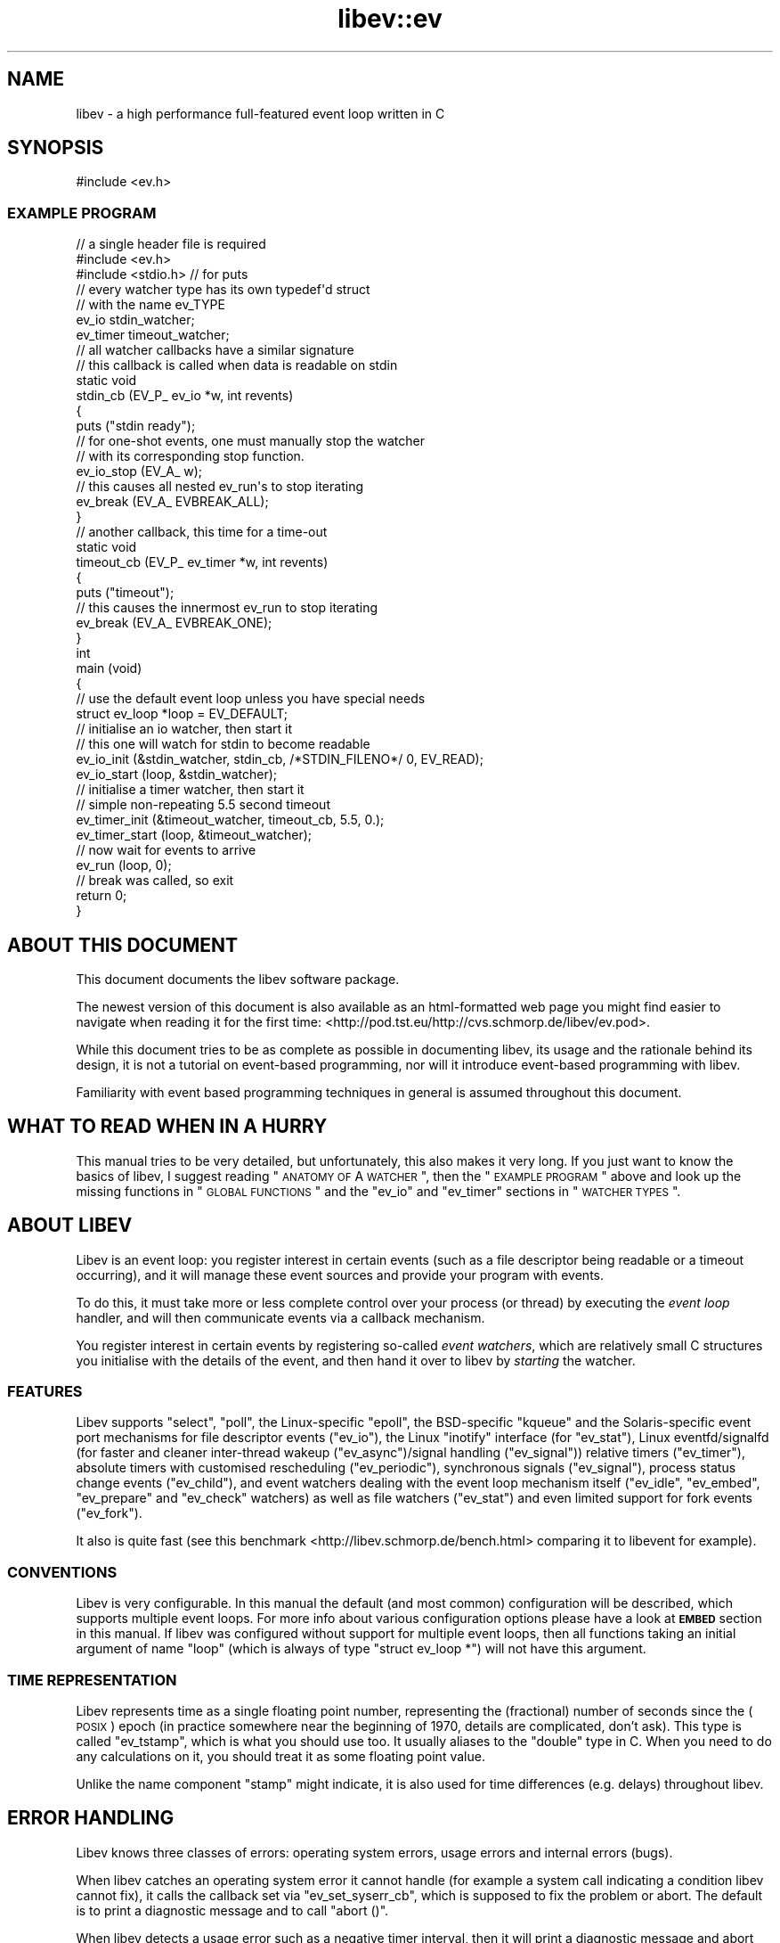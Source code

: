 .\" Automatically generated by Pod::Man 2.23 (Pod::Simple 3.14)
.\"
.\" Standard preamble:
.\" ========================================================================
.de Sp \" Vertical space (when we can't use .PP)
.if t .sp .5v
.if n .sp
..
.de Vb \" Begin verbatim text
.ft CW
.nf
.ne \\$1
..
.de Ve \" End verbatim text
.ft R
.fi
..
.\" Set up some character translations and predefined strings.  \*(-- will
.\" give an unbreakable dash, \*(PI will give pi, \*(L" will give a left
.\" double quote, and \*(R" will give a right double quote.  \*(C+ will
.\" give a nicer C++.  Capital omega is used to do unbreakable dashes and
.\" therefore won't be available.  \*(C` and \*(C' expand to `' in nroff,
.\" nothing in troff, for use with C<>.
.tr \(*W-
.ds C+ C\v'-.1v'\h'-1p'\s-2+\h'-1p'+\s0\v'.1v'\h'-1p'
.ie n \{\
.    ds -- \(*W-
.    ds PI pi
.    if (\n(.H=4u)&(1m=24u) .ds -- \(*W\h'-12u'\(*W\h'-12u'-\" diablo 10 pitch
.    if (\n(.H=4u)&(1m=20u) .ds -- \(*W\h'-12u'\(*W\h'-8u'-\"  diablo 12 pitch
.    ds L" ""
.    ds R" ""
.    ds C` ""
.    ds C' ""
'br\}
.el\{\
.    ds -- \|\(em\|
.    ds PI \(*p
.    ds L" ``
.    ds R" ''
'br\}
.\"
.\" Escape single quotes in literal strings from groff's Unicode transform.
.ie \n(.g .ds Aq \(aq
.el       .ds Aq '
.\"
.\" If the F register is turned on, we'll generate index entries on stderr for
.\" titles (.TH), headers (.SH), subsections (.SS), items (.Ip), and index
.\" entries marked with X<> in POD.  Of course, you'll have to process the
.\" output yourself in some meaningful fashion.
.ie \nF \{\
.    de IX
.    tm Index:\\$1\t\\n%\t"\\$2"
..
.    nr % 0
.    rr F
.\}
.el \{\
.    de IX
..
.\}
.\"
.\" Accent mark definitions (@(#)ms.acc 1.5 88/02/08 SMI; from UCB 4.2).
.\" Fear.  Run.  Save yourself.  No user-serviceable parts.
.    \" fudge factors for nroff and troff
.if n \{\
.    ds #H 0
.    ds #V .8m
.    ds #F .3m
.    ds #[ \f1
.    ds #] \fP
.\}
.if t \{\
.    ds #H ((1u-(\\\\n(.fu%2u))*.13m)
.    ds #V .6m
.    ds #F 0
.    ds #[ \&
.    ds #] \&
.\}
.    \" simple accents for nroff and troff
.if n \{\
.    ds ' \&
.    ds ` \&
.    ds ^ \&
.    ds , \&
.    ds ~ ~
.    ds /
.\}
.if t \{\
.    ds ' \\k:\h'-(\\n(.wu*8/10-\*(#H)'\'\h"|\\n:u"
.    ds ` \\k:\h'-(\\n(.wu*8/10-\*(#H)'\`\h'|\\n:u'
.    ds ^ \\k:\h'-(\\n(.wu*10/11-\*(#H)'^\h'|\\n:u'
.    ds , \\k:\h'-(\\n(.wu*8/10)',\h'|\\n:u'
.    ds ~ \\k:\h'-(\\n(.wu-\*(#H-.1m)'~\h'|\\n:u'
.    ds / \\k:\h'-(\\n(.wu*8/10-\*(#H)'\z\(sl\h'|\\n:u'
.\}
.    \" troff and (daisy-wheel) nroff accents
.ds : \\k:\h'-(\\n(.wu*8/10-\*(#H+.1m+\*(#F)'\v'-\*(#V'\z.\h'.2m+\*(#F'.\h'|\\n:u'\v'\*(#V'
.ds 8 \h'\*(#H'\(*b\h'-\*(#H'
.ds o \\k:\h'-(\\n(.wu+\w'\(de'u-\*(#H)/2u'\v'-.3n'\*(#[\z\(de\v'.3n'\h'|\\n:u'\*(#]
.ds d- \h'\*(#H'\(pd\h'-\w'~'u'\v'-.25m'\f2\(hy\fP\v'.25m'\h'-\*(#H'
.ds D- D\\k:\h'-\w'D'u'\v'-.11m'\z\(hy\v'.11m'\h'|\\n:u'
.ds th \*(#[\v'.3m'\s+1I\s-1\v'-.3m'\h'-(\w'I'u*2/3)'\s-1o\s+1\*(#]
.ds Th \*(#[\s+2I\s-2\h'-\w'I'u*3/5'\v'-.3m'o\v'.3m'\*(#]
.ds ae a\h'-(\w'a'u*4/10)'e
.ds Ae A\h'-(\w'A'u*4/10)'E
.    \" corrections for vroff
.if v .ds ~ \\k:\h'-(\\n(.wu*9/10-\*(#H)'\s-2\u~\d\s+2\h'|\\n:u'
.if v .ds ^ \\k:\h'-(\\n(.wu*10/11-\*(#H)'\v'-.4m'^\v'.4m'\h'|\\n:u'
.    \" for low resolution devices (crt and lpr)
.if \n(.H>23 .if \n(.V>19 \
\{\
.    ds : e
.    ds 8 ss
.    ds o a
.    ds d- d\h'-1'\(ga
.    ds D- D\h'-1'\(hy
.    ds th \o'bp'
.    ds Th \o'LP'
.    ds ae ae
.    ds Ae AE
.\}
.rm #[ #] #H #V #F C
.\" ========================================================================
.\"
.IX Title "libev::ev 3"
.TH libev::ev 3 "2012-02-04" "perl v5.12.4" "User Contributed Perl Documentation"
.\" For nroff, turn off justification.  Always turn off hyphenation; it makes
.\" way too many mistakes in technical documents.
.if n .ad l
.nh
.SH "NAME"
libev \- a high performance full\-featured event loop written in C
.SH "SYNOPSIS"
.IX Header "SYNOPSIS"
.Vb 1
\&   #include <ev.h>
.Ve
.SS "\s-1EXAMPLE\s0 \s-1PROGRAM\s0"
.IX Subsection "EXAMPLE PROGRAM"
.Vb 2
\&   // a single header file is required
\&   #include <ev.h>
\&
\&   #include <stdio.h> // for puts
\&
\&   // every watcher type has its own typedef\*(Aqd struct
\&   // with the name ev_TYPE
\&   ev_io stdin_watcher;
\&   ev_timer timeout_watcher;
\&
\&   // all watcher callbacks have a similar signature
\&   // this callback is called when data is readable on stdin
\&   static void
\&   stdin_cb (EV_P_ ev_io *w, int revents)
\&   {
\&     puts ("stdin ready");
\&     // for one\-shot events, one must manually stop the watcher
\&     // with its corresponding stop function.
\&     ev_io_stop (EV_A_ w);
\&
\&     // this causes all nested ev_run\*(Aqs to stop iterating
\&     ev_break (EV_A_ EVBREAK_ALL);
\&   }
\&
\&   // another callback, this time for a time\-out
\&   static void
\&   timeout_cb (EV_P_ ev_timer *w, int revents)
\&   {
\&     puts ("timeout");
\&     // this causes the innermost ev_run to stop iterating
\&     ev_break (EV_A_ EVBREAK_ONE);
\&   }
\&
\&   int
\&   main (void)
\&   {
\&     // use the default event loop unless you have special needs
\&     struct ev_loop *loop = EV_DEFAULT;
\&
\&     // initialise an io watcher, then start it
\&     // this one will watch for stdin to become readable
\&     ev_io_init (&stdin_watcher, stdin_cb, /*STDIN_FILENO*/ 0, EV_READ);
\&     ev_io_start (loop, &stdin_watcher);
\&
\&     // initialise a timer watcher, then start it
\&     // simple non\-repeating 5.5 second timeout
\&     ev_timer_init (&timeout_watcher, timeout_cb, 5.5, 0.);
\&     ev_timer_start (loop, &timeout_watcher);
\&
\&     // now wait for events to arrive
\&     ev_run (loop, 0);
\&
\&     // break was called, so exit
\&     return 0;
\&   }
.Ve
.SH "ABOUT THIS DOCUMENT"
.IX Header "ABOUT THIS DOCUMENT"
This document documents the libev software package.
.PP
The newest version of this document is also available as an html-formatted
web page you might find easier to navigate when reading it for the first
time: <http://pod.tst.eu/http://cvs.schmorp.de/libev/ev.pod>.
.PP
While this document tries to be as complete as possible in documenting
libev, its usage and the rationale behind its design, it is not a tutorial
on event-based programming, nor will it introduce event-based programming
with libev.
.PP
Familiarity with event based programming techniques in general is assumed
throughout this document.
.SH "WHAT TO READ WHEN IN A HURRY"
.IX Header "WHAT TO READ WHEN IN A HURRY"
This manual tries to be very detailed, but unfortunately, this also makes
it very long. If you just want to know the basics of libev, I suggest
reading \*(L"\s-1ANATOMY\s0 \s-1OF\s0 A \s-1WATCHER\s0\*(R", then the \*(L"\s-1EXAMPLE\s0 \s-1PROGRAM\s0\*(R" above and
look up the missing functions in \*(L"\s-1GLOBAL\s0 \s-1FUNCTIONS\s0\*(R" and the \f(CW\*(C`ev_io\*(C'\fR and
\&\f(CW\*(C`ev_timer\*(C'\fR sections in \*(L"\s-1WATCHER\s0 \s-1TYPES\s0\*(R".
.SH "ABOUT LIBEV"
.IX Header "ABOUT LIBEV"
Libev is an event loop: you register interest in certain events (such as a
file descriptor being readable or a timeout occurring), and it will manage
these event sources and provide your program with events.
.PP
To do this, it must take more or less complete control over your process
(or thread) by executing the \fIevent loop\fR handler, and will then
communicate events via a callback mechanism.
.PP
You register interest in certain events by registering so-called \fIevent
watchers\fR, which are relatively small C structures you initialise with the
details of the event, and then hand it over to libev by \fIstarting\fR the
watcher.
.SS "\s-1FEATURES\s0"
.IX Subsection "FEATURES"
Libev supports \f(CW\*(C`select\*(C'\fR, \f(CW\*(C`poll\*(C'\fR, the Linux-specific \f(CW\*(C`epoll\*(C'\fR, the
BSD-specific \f(CW\*(C`kqueue\*(C'\fR and the Solaris-specific event port mechanisms
for file descriptor events (\f(CW\*(C`ev_io\*(C'\fR), the Linux \f(CW\*(C`inotify\*(C'\fR interface
(for \f(CW\*(C`ev_stat\*(C'\fR), Linux eventfd/signalfd (for faster and cleaner
inter-thread wakeup (\f(CW\*(C`ev_async\*(C'\fR)/signal handling (\f(CW\*(C`ev_signal\*(C'\fR)) relative
timers (\f(CW\*(C`ev_timer\*(C'\fR), absolute timers with customised rescheduling
(\f(CW\*(C`ev_periodic\*(C'\fR), synchronous signals (\f(CW\*(C`ev_signal\*(C'\fR), process status
change events (\f(CW\*(C`ev_child\*(C'\fR), and event watchers dealing with the event
loop mechanism itself (\f(CW\*(C`ev_idle\*(C'\fR, \f(CW\*(C`ev_embed\*(C'\fR, \f(CW\*(C`ev_prepare\*(C'\fR and
\&\f(CW\*(C`ev_check\*(C'\fR watchers) as well as file watchers (\f(CW\*(C`ev_stat\*(C'\fR) and even
limited support for fork events (\f(CW\*(C`ev_fork\*(C'\fR).
.PP
It also is quite fast (see this
benchmark <http://libev.schmorp.de/bench.html> comparing it to libevent
for example).
.SS "\s-1CONVENTIONS\s0"
.IX Subsection "CONVENTIONS"
Libev is very configurable. In this manual the default (and most common)
configuration will be described, which supports multiple event loops. For
more info about various configuration options please have a look at
\&\fB\s-1EMBED\s0\fR section in this manual. If libev was configured without support
for multiple event loops, then all functions taking an initial argument of
name \f(CW\*(C`loop\*(C'\fR (which is always of type \f(CW\*(C`struct ev_loop *\*(C'\fR) will not have
this argument.
.SS "\s-1TIME\s0 \s-1REPRESENTATION\s0"
.IX Subsection "TIME REPRESENTATION"
Libev represents time as a single floating point number, representing
the (fractional) number of seconds since the (\s-1POSIX\s0) epoch (in practice
somewhere near the beginning of 1970, details are complicated, don't
ask). This type is called \f(CW\*(C`ev_tstamp\*(C'\fR, which is what you should use
too. It usually aliases to the \f(CW\*(C`double\*(C'\fR type in C. When you need to do
any calculations on it, you should treat it as some floating point value.
.PP
Unlike the name component \f(CW\*(C`stamp\*(C'\fR might indicate, it is also used for
time differences (e.g. delays) throughout libev.
.SH "ERROR HANDLING"
.IX Header "ERROR HANDLING"
Libev knows three classes of errors: operating system errors, usage errors
and internal errors (bugs).
.PP
When libev catches an operating system error it cannot handle (for example
a system call indicating a condition libev cannot fix), it calls the callback
set via \f(CW\*(C`ev_set_syserr_cb\*(C'\fR, which is supposed to fix the problem or
abort. The default is to print a diagnostic message and to call \f(CW\*(C`abort
()\*(C'\fR.
.PP
When libev detects a usage error such as a negative timer interval, then
it will print a diagnostic message and abort (via the \f(CW\*(C`assert\*(C'\fR mechanism,
so \f(CW\*(C`NDEBUG\*(C'\fR will disable this checking): these are programming errors in
the libev caller and need to be fixed there.
.PP
Libev also has a few internal error-checking \f(CW\*(C`assert\*(C'\fRions, and also has
extensive consistency checking code. These do not trigger under normal
circumstances, as they indicate either a bug in libev or worse.
.SH "GLOBAL FUNCTIONS"
.IX Header "GLOBAL FUNCTIONS"
These functions can be called anytime, even before initialising the
library in any way.
.IP "ev_tstamp ev_time ()" 4
.IX Item "ev_tstamp ev_time ()"
Returns the current time as libev would use it. Please note that the
\&\f(CW\*(C`ev_now\*(C'\fR function is usually faster and also often returns the timestamp
you actually want to know. Also interesting is the combination of
\&\f(CW\*(C`ev_now_update\*(C'\fR and \f(CW\*(C`ev_now\*(C'\fR.
.IP "ev_sleep (ev_tstamp interval)" 4
.IX Item "ev_sleep (ev_tstamp interval)"
Sleep for the given interval: The current thread will be blocked
until either it is interrupted or the given time interval has
passed (approximately \- it might return a bit earlier even if not
interrupted). Returns immediately if \f(CW\*(C`interval <= 0\*(C'\fR.
.Sp
Basically this is a sub-second-resolution \f(CW\*(C`sleep ()\*(C'\fR.
.Sp
The range of the \f(CW\*(C`interval\*(C'\fR is limited \- libev only guarantees to work
with sleep times of up to one day (\f(CW\*(C`interval <= 86400\*(C'\fR).
.IP "int ev_version_major ()" 4
.IX Item "int ev_version_major ()"
.PD 0
.IP "int ev_version_minor ()" 4
.IX Item "int ev_version_minor ()"
.PD
You can find out the major and minor \s-1ABI\s0 version numbers of the library
you linked against by calling the functions \f(CW\*(C`ev_version_major\*(C'\fR and
\&\f(CW\*(C`ev_version_minor\*(C'\fR. If you want, you can compare against the global
symbols \f(CW\*(C`EV_VERSION_MAJOR\*(C'\fR and \f(CW\*(C`EV_VERSION_MINOR\*(C'\fR, which specify the
version of the library your program was compiled against.
.Sp
These version numbers refer to the \s-1ABI\s0 version of the library, not the
release version.
.Sp
Usually, it's a good idea to terminate if the major versions mismatch,
as this indicates an incompatible change. Minor versions are usually
compatible to older versions, so a larger minor version alone is usually
not a problem.
.Sp
Example: Make sure we haven't accidentally been linked against the wrong
version (note, however, that this will not detect other \s-1ABI\s0 mismatches,
such as \s-1LFS\s0 or reentrancy).
.Sp
.Vb 3
\&   assert (("libev version mismatch",
\&            ev_version_major () == EV_VERSION_MAJOR
\&            && ev_version_minor () >= EV_VERSION_MINOR));
.Ve
.IP "unsigned int ev_supported_backends ()" 4
.IX Item "unsigned int ev_supported_backends ()"
Return the set of all backends (i.e. their corresponding \f(CW\*(C`EV_BACKEND_*\*(C'\fR
value) compiled into this binary of libev (independent of their
availability on the system you are running on). See \f(CW\*(C`ev_default_loop\*(C'\fR for
a description of the set values.
.Sp
Example: make sure we have the epoll method, because yeah this is cool and
a must have and can we have a torrent of it please!!!11
.Sp
.Vb 2
\&   assert (("sorry, no epoll, no sex",
\&            ev_supported_backends () & EVBACKEND_EPOLL));
.Ve
.IP "unsigned int ev_recommended_backends ()" 4
.IX Item "unsigned int ev_recommended_backends ()"
Return the set of all backends compiled into this binary of libev and
also recommended for this platform, meaning it will work for most file
descriptor types. This set is often smaller than the one returned by
\&\f(CW\*(C`ev_supported_backends\*(C'\fR, as for example kqueue is broken on most BSDs
and will not be auto-detected unless you explicitly request it (assuming
you know what you are doing). This is the set of backends that libev will
probe for if you specify no backends explicitly.
.IP "unsigned int ev_embeddable_backends ()" 4
.IX Item "unsigned int ev_embeddable_backends ()"
Returns the set of backends that are embeddable in other event loops. This
value is platform-specific but can include backends not available on the
current system. To find which embeddable backends might be supported on
the current system, you would need to look at \f(CW\*(C`ev_embeddable_backends ()
& ev_supported_backends ()\*(C'\fR, likewise for recommended ones.
.Sp
See the description of \f(CW\*(C`ev_embed\*(C'\fR watchers for more info.
.IP "ev_set_allocator (void *(*cb)(void *ptr, long size))" 4
.IX Item "ev_set_allocator (void *(*cb)(void *ptr, long size))"
Sets the allocation function to use (the prototype is similar \- the
semantics are identical to the \f(CW\*(C`realloc\*(C'\fR C89/SuS/POSIX function). It is
used to allocate and free memory (no surprises here). If it returns zero
when memory needs to be allocated (\f(CW\*(C`size != 0\*(C'\fR), the library might abort
or take some potentially destructive action.
.Sp
Since some systems (at least OpenBSD and Darwin) fail to implement
correct \f(CW\*(C`realloc\*(C'\fR semantics, libev will use a wrapper around the system
\&\f(CW\*(C`realloc\*(C'\fR and \f(CW\*(C`free\*(C'\fR functions by default.
.Sp
You could override this function in high-availability programs to, say,
free some memory if it cannot allocate memory, to use a special allocator,
or even to sleep a while and retry until some memory is available.
.Sp
Example: Replace the libev allocator with one that waits a bit and then
retries (example requires a standards-compliant \f(CW\*(C`realloc\*(C'\fR).
.Sp
.Vb 6
\&   static void *
\&   persistent_realloc (void *ptr, size_t size)
\&   {
\&     for (;;)
\&       {
\&         void *newptr = realloc (ptr, size);
\&
\&         if (newptr)
\&           return newptr;
\&
\&         sleep (60);
\&       }
\&   }
\&
\&   ...
\&   ev_set_allocator (persistent_realloc);
.Ve
.IP "ev_set_syserr_cb (void (*cb)(const char *msg))" 4
.IX Item "ev_set_syserr_cb (void (*cb)(const char *msg))"
Set the callback function to call on a retryable system call error (such
as failed select, poll, epoll_wait). The message is a printable string
indicating the system call or subsystem causing the problem. If this
callback is set, then libev will expect it to remedy the situation, no
matter what, when it returns. That is, libev will generally retry the
requested operation, or, if the condition doesn't go away, do bad stuff
(such as abort).
.Sp
Example: This is basically the same thing that libev does internally, too.
.Sp
.Vb 6
\&   static void
\&   fatal_error (const char *msg)
\&   {
\&     perror (msg);
\&     abort ();
\&   }
\&
\&   ...
\&   ev_set_syserr_cb (fatal_error);
.Ve
.IP "ev_feed_signal (int signum)" 4
.IX Item "ev_feed_signal (int signum)"
This function can be used to \*(L"simulate\*(R" a signal receive. It is completely
safe to call this function at any time, from any context, including signal
handlers or random threads.
.Sp
Its main use is to customise signal handling in your process, especially
in the presence of threads. For example, you could block signals
by default in all threads (and specifying \f(CW\*(C`EVFLAG_NOSIGMASK\*(C'\fR when
creating any loops), and in one thread, use \f(CW\*(C`sigwait\*(C'\fR or any other
mechanism to wait for signals, then \*(L"deliver\*(R" them to libev by calling
\&\f(CW\*(C`ev_feed_signal\*(C'\fR.
.SH "FUNCTIONS CONTROLLING EVENT LOOPS"
.IX Header "FUNCTIONS CONTROLLING EVENT LOOPS"
An event loop is described by a \f(CW\*(C`struct ev_loop *\*(C'\fR (the \f(CW\*(C`struct\*(C'\fR is
\&\fInot\fR optional in this case unless libev 3 compatibility is disabled, as
libev 3 had an \f(CW\*(C`ev_loop\*(C'\fR function colliding with the struct name).
.PP
The library knows two types of such loops, the \fIdefault\fR loop, which
supports child process events, and dynamically created event loops which
do not.
.IP "struct ev_loop *ev_default_loop (unsigned int flags)" 4
.IX Item "struct ev_loop *ev_default_loop (unsigned int flags)"
This returns the \*(L"default\*(R" event loop object, which is what you should
normally use when you just need \*(L"the event loop\*(R". Event loop objects and
the \f(CW\*(C`flags\*(C'\fR parameter are described in more detail in the entry for
\&\f(CW\*(C`ev_loop_new\*(C'\fR.
.Sp
If the default loop is already initialised then this function simply
returns it (and ignores the flags. If that is troubling you, check
\&\f(CW\*(C`ev_backend ()\*(C'\fR afterwards). Otherwise it will create it with the given
flags, which should almost always be \f(CW0\fR, unless the caller is also the
one calling \f(CW\*(C`ev_run\*(C'\fR or otherwise qualifies as \*(L"the main program\*(R".
.Sp
If you don't know what event loop to use, use the one returned from this
function (or via the \f(CW\*(C`EV_DEFAULT\*(C'\fR macro).
.Sp
Note that this function is \fInot\fR thread-safe, so if you want to use it
from multiple threads, you have to employ some kind of mutex (note also
that this case is unlikely, as loops cannot be shared easily between
threads anyway).
.Sp
The default loop is the only loop that can handle \f(CW\*(C`ev_child\*(C'\fR watchers,
and to do this, it always registers a handler for \f(CW\*(C`SIGCHLD\*(C'\fR. If this is
a problem for your application you can either create a dynamic loop with
\&\f(CW\*(C`ev_loop_new\*(C'\fR which doesn't do that, or you can simply overwrite the
\&\f(CW\*(C`SIGCHLD\*(C'\fR signal handler \fIafter\fR calling \f(CW\*(C`ev_default_init\*(C'\fR.
.Sp
Example: This is the most typical usage.
.Sp
.Vb 2
\&   if (!ev_default_loop (0))
\&     fatal ("could not initialise libev, bad $LIBEV_FLAGS in environment?");
.Ve
.Sp
Example: Restrict libev to the select and poll backends, and do not allow
environment settings to be taken into account:
.Sp
.Vb 1
\&   ev_default_loop (EVBACKEND_POLL | EVBACKEND_SELECT | EVFLAG_NOENV);
.Ve
.IP "struct ev_loop *ev_loop_new (unsigned int flags)" 4
.IX Item "struct ev_loop *ev_loop_new (unsigned int flags)"
This will create and initialise a new event loop object. If the loop
could not be initialised, returns false.
.Sp
This function is thread-safe, and one common way to use libev with
threads is indeed to create one loop per thread, and using the default
loop in the \*(L"main\*(R" or \*(L"initial\*(R" thread.
.Sp
The flags argument can be used to specify special behaviour or specific
backends to use, and is usually specified as \f(CW0\fR (or \f(CW\*(C`EVFLAG_AUTO\*(C'\fR).
.Sp
The following flags are supported:
.RS 4
.ie n .IP """EVFLAG_AUTO""" 4
.el .IP "\f(CWEVFLAG_AUTO\fR" 4
.IX Item "EVFLAG_AUTO"
The default flags value. Use this if you have no clue (it's the right
thing, believe me).
.ie n .IP """EVFLAG_NOENV""" 4
.el .IP "\f(CWEVFLAG_NOENV\fR" 4
.IX Item "EVFLAG_NOENV"
If this flag bit is or'ed into the flag value (or the program runs setuid
or setgid) then libev will \fInot\fR look at the environment variable
\&\f(CW\*(C`LIBEV_FLAGS\*(C'\fR. Otherwise (the default), this environment variable will
override the flags completely if it is found in the environment. This is
useful to try out specific backends to test their performance, or to work
around bugs.
.ie n .IP """EVFLAG_FORKCHECK""" 4
.el .IP "\f(CWEVFLAG_FORKCHECK\fR" 4
.IX Item "EVFLAG_FORKCHECK"
Instead of calling \f(CW\*(C`ev_loop_fork\*(C'\fR manually after a fork, you can also
make libev check for a fork in each iteration by enabling this flag.
.Sp
This works by calling \f(CW\*(C`getpid ()\*(C'\fR on every iteration of the loop,
and thus this might slow down your event loop if you do a lot of loop
iterations and little real work, but is usually not noticeable (on my
GNU/Linux system for example, \f(CW\*(C`getpid\*(C'\fR is actually a simple 5\-insn sequence
without a system call and thus \fIvery\fR fast, but my GNU/Linux system also has
\&\f(CW\*(C`pthread_atfork\*(C'\fR which is even faster).
.Sp
The big advantage of this flag is that you can forget about fork (and
forget about forgetting to tell libev about forking) when you use this
flag.
.Sp
This flag setting cannot be overridden or specified in the \f(CW\*(C`LIBEV_FLAGS\*(C'\fR
environment variable.
.ie n .IP """EVFLAG_NOINOTIFY""" 4
.el .IP "\f(CWEVFLAG_NOINOTIFY\fR" 4
.IX Item "EVFLAG_NOINOTIFY"
When this flag is specified, then libev will not attempt to use the
\&\fIinotify\fR \s-1API\s0 for its \f(CW\*(C`ev_stat\*(C'\fR watchers. Apart from debugging and
testing, this flag can be useful to conserve inotify file descriptors, as
otherwise each loop using \f(CW\*(C`ev_stat\*(C'\fR watchers consumes one inotify handle.
.ie n .IP """EVFLAG_SIGNALFD""" 4
.el .IP "\f(CWEVFLAG_SIGNALFD\fR" 4
.IX Item "EVFLAG_SIGNALFD"
When this flag is specified, then libev will attempt to use the
\&\fIsignalfd\fR \s-1API\s0 for its \f(CW\*(C`ev_signal\*(C'\fR (and \f(CW\*(C`ev_child\*(C'\fR) watchers. This \s-1API\s0
delivers signals synchronously, which makes it both faster and might make
it possible to get the queued signal data. It can also simplify signal
handling with threads, as long as you properly block signals in your
threads that are not interested in handling them.
.Sp
Signalfd will not be used by default as this changes your signal mask, and
there are a lot of shoddy libraries and programs (glib's threadpool for
example) that can't properly initialise their signal masks.
.ie n .IP """EVFLAG_NOSIGMASK""" 4
.el .IP "\f(CWEVFLAG_NOSIGMASK\fR" 4
.IX Item "EVFLAG_NOSIGMASK"
When this flag is specified, then libev will avoid to modify the signal
mask. Specifically, this means you have to make sure signals are unblocked
when you want to receive them.
.Sp
This behaviour is useful when you want to do your own signal handling, or
want to handle signals only in specific threads and want to avoid libev
unblocking the signals.
.Sp
It's also required by \s-1POSIX\s0 in a threaded program, as libev calls
\&\f(CW\*(C`sigprocmask\*(C'\fR, whose behaviour is officially unspecified.
.Sp
This flag's behaviour will become the default in future versions of libev.
.ie n .IP """EVBACKEND_SELECT""  (value 1, portable select backend)" 4
.el .IP "\f(CWEVBACKEND_SELECT\fR  (value 1, portable select backend)" 4
.IX Item "EVBACKEND_SELECT  (value 1, portable select backend)"
This is your standard \fIselect\fR\|(2) backend. Not \fIcompletely\fR standard, as
libev tries to roll its own fd_set with no limits on the number of fds,
but if that fails, expect a fairly low limit on the number of fds when
using this backend. It doesn't scale too well (O(highest_fd)), but its
usually the fastest backend for a low number of (low-numbered :) fds.
.Sp
To get good performance out of this backend you need a high amount of
parallelism (most of the file descriptors should be busy). If you are
writing a server, you should \f(CW\*(C`accept ()\*(C'\fR in a loop to accept as many
connections as possible during one iteration. You might also want to have
a look at \f(CW\*(C`ev_set_io_collect_interval ()\*(C'\fR to increase the amount of
readiness notifications you get per iteration.
.Sp
This backend maps \f(CW\*(C`EV_READ\*(C'\fR to the \f(CW\*(C`readfds\*(C'\fR set and \f(CW\*(C`EV_WRITE\*(C'\fR to the
\&\f(CW\*(C`writefds\*(C'\fR set (and to work around Microsoft Windows bugs, also onto the
\&\f(CW\*(C`exceptfds\*(C'\fR set on that platform).
.ie n .IP """EVBACKEND_POLL""    (value 2, poll backend, available everywhere except on windows)" 4
.el .IP "\f(CWEVBACKEND_POLL\fR    (value 2, poll backend, available everywhere except on windows)" 4
.IX Item "EVBACKEND_POLL    (value 2, poll backend, available everywhere except on windows)"
And this is your standard \fIpoll\fR\|(2) backend. It's more complicated
than select, but handles sparse fds better and has no artificial
limit on the number of fds you can use (except it will slow down
considerably with a lot of inactive fds). It scales similarly to select,
i.e. O(total_fds). See the entry for \f(CW\*(C`EVBACKEND_SELECT\*(C'\fR, above, for
performance tips.
.Sp
This backend maps \f(CW\*(C`EV_READ\*(C'\fR to \f(CW\*(C`POLLIN | POLLERR | POLLHUP\*(C'\fR, and
\&\f(CW\*(C`EV_WRITE\*(C'\fR to \f(CW\*(C`POLLOUT | POLLERR | POLLHUP\*(C'\fR.
.ie n .IP """EVBACKEND_EPOLL""   (value 4, Linux)" 4
.el .IP "\f(CWEVBACKEND_EPOLL\fR   (value 4, Linux)" 4
.IX Item "EVBACKEND_EPOLL   (value 4, Linux)"
Use the linux-specific \fIepoll\fR\|(7) interface (for both pre\- and post\-2.6.9
kernels).
.Sp
For few fds, this backend is a bit little slower than poll and select, but
it scales phenomenally better. While poll and select usually scale like
O(total_fds) where total_fds is the total number of fds (or the highest
fd), epoll scales either O(1) or O(active_fds).
.Sp
The epoll mechanism deserves honorable mention as the most misdesigned
of the more advanced event mechanisms: mere annoyances include silently
dropping file descriptors, requiring a system call per change per file
descriptor (and unnecessary guessing of parameters), problems with dup,
returning before the timeout value, resulting in additional iterations
(and only giving 5ms accuracy while select on the same platform gives
0.1ms) and so on. The biggest issue is fork races, however \- if a program
forks then \fIboth\fR parent and child process have to recreate the epoll
set, which can take considerable time (one syscall per file descriptor)
and is of course hard to detect.
.Sp
Epoll is also notoriously buggy \- embedding epoll fds \fIshould\fR work,
but of course \fIdoesn't\fR, and epoll just loves to report events for
totally \fIdifferent\fR file descriptors (even already closed ones, so
one cannot even remove them from the set) than registered in the set
(especially on \s-1SMP\s0 systems). Libev tries to counter these spurious
notifications by employing an additional generation counter and comparing
that against the events to filter out spurious ones, recreating the set
when required. Epoll also erroneously rounds down timeouts, but gives you
no way to know when and by how much, so sometimes you have to busy-wait
because epoll returns immediately despite a nonzero timeout. And last
not least, it also refuses to work with some file descriptors which work
perfectly fine with \f(CW\*(C`select\*(C'\fR (files, many character devices...).
.Sp
Epoll is truly the train wreck among event poll mechanisms, a frankenpoll,
cobbled together in a hurry, no thought to design or interaction with
others. Oh, the pain, will it ever stop...
.Sp
While stopping, setting and starting an I/O watcher in the same iteration
will result in some caching, there is still a system call per such
incident (because the same \fIfile descriptor\fR could point to a different
\&\fIfile description\fR now), so its best to avoid that. Also, \f(CW\*(C`dup ()\*(C'\fR'ed
file descriptors might not work very well if you register events for both
file descriptors.
.Sp
Best performance from this backend is achieved by not unregistering all
watchers for a file descriptor until it has been closed, if possible,
i.e. keep at least one watcher active per fd at all times. Stopping and
starting a watcher (without re-setting it) also usually doesn't cause
extra overhead. A fork can both result in spurious notifications as well
as in libev having to destroy and recreate the epoll object, which can
take considerable time and thus should be avoided.
.Sp
All this means that, in practice, \f(CW\*(C`EVBACKEND_SELECT\*(C'\fR can be as fast or
faster than epoll for maybe up to a hundred file descriptors, depending on
the usage. So sad.
.Sp
While nominally embeddable in other event loops, this feature is broken in
all kernel versions tested so far.
.Sp
This backend maps \f(CW\*(C`EV_READ\*(C'\fR and \f(CW\*(C`EV_WRITE\*(C'\fR in the same way as
\&\f(CW\*(C`EVBACKEND_POLL\*(C'\fR.
.ie n .IP """EVBACKEND_KQUEUE""  (value 8, most \s-1BSD\s0 clones)" 4
.el .IP "\f(CWEVBACKEND_KQUEUE\fR  (value 8, most \s-1BSD\s0 clones)" 4
.IX Item "EVBACKEND_KQUEUE  (value 8, most BSD clones)"
Kqueue deserves special mention, as at the time of this writing, it
was broken on all BSDs except NetBSD (usually it doesn't work reliably
with anything but sockets and pipes, except on Darwin, where of course
it's completely useless). Unlike epoll, however, whose brokenness
is by design, these kqueue bugs can (and eventually will) be fixed
without \s-1API\s0 changes to existing programs. For this reason it's not being
\&\*(L"auto-detected\*(R" unless you explicitly specify it in the flags (i.e. using
\&\f(CW\*(C`EVBACKEND_KQUEUE\*(C'\fR) or libev was compiled on a known-to-be-good (\-enough)
system like NetBSD.
.Sp
You still can embed kqueue into a normal poll or select backend and use it
only for sockets (after having made sure that sockets work with kqueue on
the target platform). See \f(CW\*(C`ev_embed\*(C'\fR watchers for more info.
.Sp
It scales in the same way as the epoll backend, but the interface to the
kernel is more efficient (which says nothing about its actual speed, of
course). While stopping, setting and starting an I/O watcher does never
cause an extra system call as with \f(CW\*(C`EVBACKEND_EPOLL\*(C'\fR, it still adds up to
two event changes per incident. Support for \f(CW\*(C`fork ()\*(C'\fR is very bad (but
sane, unlike epoll) and it drops fds silently in similarly hard-to-detect
cases
.Sp
This backend usually performs well under most conditions.
.Sp
While nominally embeddable in other event loops, this doesn't work
everywhere, so you might need to test for this. And since it is broken
almost everywhere, you should only use it when you have a lot of sockets
(for which it usually works), by embedding it into another event loop
(e.g. \f(CW\*(C`EVBACKEND_SELECT\*(C'\fR or \f(CW\*(C`EVBACKEND_POLL\*(C'\fR (but \f(CW\*(C`poll\*(C'\fR is of course
also broken on \s-1OS\s0 X)) and, did I mention it, using it only for sockets.
.Sp
This backend maps \f(CW\*(C`EV_READ\*(C'\fR into an \f(CW\*(C`EVFILT_READ\*(C'\fR kevent with
\&\f(CW\*(C`NOTE_EOF\*(C'\fR, and \f(CW\*(C`EV_WRITE\*(C'\fR into an \f(CW\*(C`EVFILT_WRITE\*(C'\fR kevent with
\&\f(CW\*(C`NOTE_EOF\*(C'\fR.
.ie n .IP """EVBACKEND_DEVPOLL"" (value 16, Solaris 8)" 4
.el .IP "\f(CWEVBACKEND_DEVPOLL\fR (value 16, Solaris 8)" 4
.IX Item "EVBACKEND_DEVPOLL (value 16, Solaris 8)"
This is not implemented yet (and might never be, unless you send me an
implementation). According to reports, \f(CW\*(C`/dev/poll\*(C'\fR only supports sockets
and is not embeddable, which would limit the usefulness of this backend
immensely.
.ie n .IP """EVBACKEND_PORT""    (value 32, Solaris 10)" 4
.el .IP "\f(CWEVBACKEND_PORT\fR    (value 32, Solaris 10)" 4
.IX Item "EVBACKEND_PORT    (value 32, Solaris 10)"
This uses the Solaris 10 event port mechanism. As with everything on Solaris,
it's really slow, but it still scales very well (O(active_fds)).
.Sp
While this backend scales well, it requires one system call per active
file descriptor per loop iteration. For small and medium numbers of file
descriptors a \*(L"slow\*(R" \f(CW\*(C`EVBACKEND_SELECT\*(C'\fR or \f(CW\*(C`EVBACKEND_POLL\*(C'\fR backend
might perform better.
.Sp
On the positive side, this backend actually performed fully to
specification in all tests and is fully embeddable, which is a rare feat
among the OS-specific backends (I vastly prefer correctness over speed
hacks).
.Sp
On the negative side, the interface is \fIbizarre\fR \- so bizarre that
even sun itself gets it wrong in their code examples: The event polling
function sometimes returns events to the caller even though an error
occurred, but with no indication whether it has done so or not (yes, it's
even documented that way) \- deadly for edge-triggered interfaces where you
absolutely have to know whether an event occurred or not because you have
to re-arm the watcher.
.Sp
Fortunately libev seems to be able to work around these idiocies.
.Sp
This backend maps \f(CW\*(C`EV_READ\*(C'\fR and \f(CW\*(C`EV_WRITE\*(C'\fR in the same way as
\&\f(CW\*(C`EVBACKEND_POLL\*(C'\fR.
.ie n .IP """EVBACKEND_ALL""" 4
.el .IP "\f(CWEVBACKEND_ALL\fR" 4
.IX Item "EVBACKEND_ALL"
Try all backends (even potentially broken ones that wouldn't be tried
with \f(CW\*(C`EVFLAG_AUTO\*(C'\fR). Since this is a mask, you can do stuff such as
\&\f(CW\*(C`EVBACKEND_ALL & ~EVBACKEND_KQUEUE\*(C'\fR.
.Sp
It is definitely not recommended to use this flag, use whatever
\&\f(CW\*(C`ev_recommended_backends ()\*(C'\fR returns, or simply do not specify a backend
at all.
.ie n .IP """EVBACKEND_MASK""" 4
.el .IP "\f(CWEVBACKEND_MASK\fR" 4
.IX Item "EVBACKEND_MASK"
Not a backend at all, but a mask to select all backend bits from a
\&\f(CW\*(C`flags\*(C'\fR value, in case you want to mask out any backends from a flags
value (e.g. when modifying the \f(CW\*(C`LIBEV_FLAGS\*(C'\fR environment variable).
.RE
.RS 4
.Sp
If one or more of the backend flags are or'ed into the flags value,
then only these backends will be tried (in the reverse order as listed
here). If none are specified, all backends in \f(CW\*(C`ev_recommended_backends
()\*(C'\fR will be tried.
.Sp
Example: Try to create a event loop that uses epoll and nothing else.
.Sp
.Vb 3
\&   struct ev_loop *epoller = ev_loop_new (EVBACKEND_EPOLL | EVFLAG_NOENV);
\&   if (!epoller)
\&     fatal ("no epoll found here, maybe it hides under your chair");
.Ve
.Sp
Example: Use whatever libev has to offer, but make sure that kqueue is
used if available.
.Sp
.Vb 1
\&   struct ev_loop *loop = ev_loop_new (ev_recommended_backends () | EVBACKEND_KQUEUE);
.Ve
.RE
.IP "ev_loop_destroy (loop)" 4
.IX Item "ev_loop_destroy (loop)"
Destroys an event loop object (frees all memory and kernel state
etc.). None of the active event watchers will be stopped in the normal
sense, so e.g. \f(CW\*(C`ev_is_active\*(C'\fR might still return true. It is your
responsibility to either stop all watchers cleanly yourself \fIbefore\fR
calling this function, or cope with the fact afterwards (which is usually
the easiest thing, you can just ignore the watchers and/or \f(CW\*(C`free ()\*(C'\fR them
for example).
.Sp
Note that certain global state, such as signal state (and installed signal
handlers), will not be freed by this function, and related watchers (such
as signal and child watchers) would need to be stopped manually.
.Sp
This function is normally used on loop objects allocated by
\&\f(CW\*(C`ev_loop_new\*(C'\fR, but it can also be used on the default loop returned by
\&\f(CW\*(C`ev_default_loop\*(C'\fR, in which case it is not thread-safe.
.Sp
Note that it is not advisable to call this function on the default loop
except in the rare occasion where you really need to free its resources.
If you need dynamically allocated loops it is better to use \f(CW\*(C`ev_loop_new\*(C'\fR
and \f(CW\*(C`ev_loop_destroy\*(C'\fR.
.IP "ev_loop_fork (loop)" 4
.IX Item "ev_loop_fork (loop)"
This function sets a flag that causes subsequent \f(CW\*(C`ev_run\*(C'\fR iterations to
reinitialise the kernel state for backends that have one. Despite the
name, you can call it anytime, but it makes most sense after forking, in
the child process. You \fImust\fR call it (or use \f(CW\*(C`EVFLAG_FORKCHECK\*(C'\fR) in the
child before resuming or calling \f(CW\*(C`ev_run\*(C'\fR.
.Sp
Again, you \fIhave\fR to call it on \fIany\fR loop that you want to re-use after 
a fork, \fIeven if you do not plan to use the loop in the parent\fR. This is
because some kernel interfaces *cough* \fIkqueue\fR *cough* do funny things
during fork.
.Sp
On the other hand, you only need to call this function in the child
process if and only if you want to use the event loop in the child. If
you just fork+exec or create a new loop in the child, you don't have to
call it at all (in fact, \f(CW\*(C`epoll\*(C'\fR is so badly broken that it makes a
difference, but libev will usually detect this case on its own and do a
costly reset of the backend).
.Sp
The function itself is quite fast and it's usually not a problem to call
it just in case after a fork.
.Sp
Example: Automate calling \f(CW\*(C`ev_loop_fork\*(C'\fR on the default loop when
using pthreads.
.Sp
.Vb 5
\&   static void
\&   post_fork_child (void)
\&   {
\&     ev_loop_fork (EV_DEFAULT);
\&   }
\&
\&   ...
\&   pthread_atfork (0, 0, post_fork_child);
.Ve
.IP "int ev_is_default_loop (loop)" 4
.IX Item "int ev_is_default_loop (loop)"
Returns true when the given loop is, in fact, the default loop, and false
otherwise.
.IP "unsigned int ev_iteration (loop)" 4
.IX Item "unsigned int ev_iteration (loop)"
Returns the current iteration count for the event loop, which is identical
to the number of times libev did poll for new events. It starts at \f(CW0\fR
and happily wraps around with enough iterations.
.Sp
This value can sometimes be useful as a generation counter of sorts (it
\&\*(L"ticks\*(R" the number of loop iterations), as it roughly corresponds with
\&\f(CW\*(C`ev_prepare\*(C'\fR and \f(CW\*(C`ev_check\*(C'\fR calls \- and is incremented between the
prepare and check phases.
.IP "unsigned int ev_depth (loop)" 4
.IX Item "unsigned int ev_depth (loop)"
Returns the number of times \f(CW\*(C`ev_run\*(C'\fR was entered minus the number of
times \f(CW\*(C`ev_run\*(C'\fR was exited normally, in other words, the recursion depth.
.Sp
Outside \f(CW\*(C`ev_run\*(C'\fR, this number is zero. In a callback, this number is
\&\f(CW1\fR, unless \f(CW\*(C`ev_run\*(C'\fR was invoked recursively (or from another thread),
in which case it is higher.
.Sp
Leaving \f(CW\*(C`ev_run\*(C'\fR abnormally (setjmp/longjmp, cancelling the thread,
throwing an exception etc.), doesn't count as \*(L"exit\*(R" \- consider this
as a hint to avoid such ungentleman-like behaviour unless it's really
convenient, in which case it is fully supported.
.IP "unsigned int ev_backend (loop)" 4
.IX Item "unsigned int ev_backend (loop)"
Returns one of the \f(CW\*(C`EVBACKEND_*\*(C'\fR flags indicating the event backend in
use.
.IP "ev_tstamp ev_now (loop)" 4
.IX Item "ev_tstamp ev_now (loop)"
Returns the current \*(L"event loop time\*(R", which is the time the event loop
received events and started processing them. This timestamp does not
change as long as callbacks are being processed, and this is also the base
time used for relative timers. You can treat it as the timestamp of the
event occurring (or more correctly, libev finding out about it).
.IP "ev_now_update (loop)" 4
.IX Item "ev_now_update (loop)"
Establishes the current time by querying the kernel, updating the time
returned by \f(CW\*(C`ev_now ()\*(C'\fR in the progress. This is a costly operation and
is usually done automatically within \f(CW\*(C`ev_run ()\*(C'\fR.
.Sp
This function is rarely useful, but when some event callback runs for a
very long time without entering the event loop, updating libev's idea of
the current time is a good idea.
.Sp
See also \*(L"The special problem of time updates\*(R" in the \f(CW\*(C`ev_timer\*(C'\fR section.
.IP "ev_suspend (loop)" 4
.IX Item "ev_suspend (loop)"
.PD 0
.IP "ev_resume (loop)" 4
.IX Item "ev_resume (loop)"
.PD
These two functions suspend and resume an event loop, for use when the
loop is not used for a while and timeouts should not be processed.
.Sp
A typical use case would be an interactive program such as a game:  When
the user presses \f(CW\*(C`^Z\*(C'\fR to suspend the game and resumes it an hour later it
would be best to handle timeouts as if no time had actually passed while
the program was suspended. This can be achieved by calling \f(CW\*(C`ev_suspend\*(C'\fR
in your \f(CW\*(C`SIGTSTP\*(C'\fR handler, sending yourself a \f(CW\*(C`SIGSTOP\*(C'\fR and calling
\&\f(CW\*(C`ev_resume\*(C'\fR directly afterwards to resume timer processing.
.Sp
Effectively, all \f(CW\*(C`ev_timer\*(C'\fR watchers will be delayed by the time spend
between \f(CW\*(C`ev_suspend\*(C'\fR and \f(CW\*(C`ev_resume\*(C'\fR, and all \f(CW\*(C`ev_periodic\*(C'\fR watchers
will be rescheduled (that is, they will lose any events that would have
occurred while suspended).
.Sp
After calling \f(CW\*(C`ev_suspend\*(C'\fR you \fBmust not\fR call \fIany\fR function on the
given loop other than \f(CW\*(C`ev_resume\*(C'\fR, and you \fBmust not\fR call \f(CW\*(C`ev_resume\*(C'\fR
without a previous call to \f(CW\*(C`ev_suspend\*(C'\fR.
.Sp
Calling \f(CW\*(C`ev_suspend\*(C'\fR/\f(CW\*(C`ev_resume\*(C'\fR has the side effect of updating the
event loop time (see \f(CW\*(C`ev_now_update\*(C'\fR).
.IP "ev_run (loop, int flags)" 4
.IX Item "ev_run (loop, int flags)"
Finally, this is it, the event handler. This function usually is called
after you have initialised all your watchers and you want to start
handling events. It will ask the operating system for any new events, call
the watcher callbacks, an then repeat the whole process indefinitely: This
is why event loops are called \fIloops\fR.
.Sp
If the flags argument is specified as \f(CW0\fR, it will keep handling events
until either no event watchers are active anymore or \f(CW\*(C`ev_break\*(C'\fR was
called.
.Sp
Please note that an explicit \f(CW\*(C`ev_break\*(C'\fR is usually better than
relying on all watchers to be stopped when deciding when a program has
finished (especially in interactive programs), but having a program
that automatically loops as long as it has to and no longer by virtue
of relying on its watchers stopping correctly, that is truly a thing of
beauty.
.Sp
This function is also \fImostly\fR exception-safe \- you can break out of
a \f(CW\*(C`ev_run\*(C'\fR call by calling \f(CW\*(C`longjmp\*(C'\fR in a callback, throwing a \*(C+
exception and so on. This does not decrement the \f(CW\*(C`ev_depth\*(C'\fR value, nor
will it clear any outstanding \f(CW\*(C`EVBREAK_ONE\*(C'\fR breaks.
.Sp
A flags value of \f(CW\*(C`EVRUN_NOWAIT\*(C'\fR will look for new events, will handle
those events and any already outstanding ones, but will not wait and
block your process in case there are no events and will return after one
iteration of the loop. This is sometimes useful to poll and handle new
events while doing lengthy calculations, to keep the program responsive.
.Sp
A flags value of \f(CW\*(C`EVRUN_ONCE\*(C'\fR will look for new events (waiting if
necessary) and will handle those and any already outstanding ones. It
will block your process until at least one new event arrives (which could
be an event internal to libev itself, so there is no guarantee that a
user-registered callback will be called), and will return after one
iteration of the loop.
.Sp
This is useful if you are waiting for some external event in conjunction
with something not expressible using other libev watchers (i.e. "roll your
own \f(CW\*(C`ev_run\*(C'\fR"). However, a pair of \f(CW\*(C`ev_prepare\*(C'\fR/\f(CW\*(C`ev_check\*(C'\fR watchers is
usually a better approach for this kind of thing.
.Sp
Here are the gory details of what \f(CW\*(C`ev_run\*(C'\fR does (this is for your
understanding, not a guarantee that things will work exactly like this in
future versions):
.Sp
.Vb 10
\&   \- Increment loop depth.
\&   \- Reset the ev_break status.
\&   \- Before the first iteration, call any pending watchers.
\&   LOOP:
\&   \- If EVFLAG_FORKCHECK was used, check for a fork.
\&   \- If a fork was detected (by any means), queue and call all fork watchers.
\&   \- Queue and call all prepare watchers.
\&   \- If ev_break was called, goto FINISH.
\&   \- If we have been forked, detach and recreate the kernel state
\&     as to not disturb the other process.
\&   \- Update the kernel state with all outstanding changes.
\&   \- Update the "event loop time" (ev_now ()).
\&   \- Calculate for how long to sleep or block, if at all
\&     (active idle watchers, EVRUN_NOWAIT or not having
\&     any active watchers at all will result in not sleeping).
\&   \- Sleep if the I/O and timer collect interval say so.
\&   \- Increment loop iteration counter.
\&   \- Block the process, waiting for any events.
\&   \- Queue all outstanding I/O (fd) events.
\&   \- Update the "event loop time" (ev_now ()), and do time jump adjustments.
\&   \- Queue all expired timers.
\&   \- Queue all expired periodics.
\&   \- Queue all idle watchers with priority higher than that of pending events.
\&   \- Queue all check watchers.
\&   \- Call all queued watchers in reverse order (i.e. check watchers first).
\&     Signals and child watchers are implemented as I/O watchers, and will
\&     be handled here by queueing them when their watcher gets executed.
\&   \- If ev_break has been called, or EVRUN_ONCE or EVRUN_NOWAIT
\&     were used, or there are no active watchers, goto FINISH, otherwise
\&     continue with step LOOP.
\&   FINISH:
\&   \- Reset the ev_break status iff it was EVBREAK_ONE.
\&   \- Decrement the loop depth.
\&   \- Return.
.Ve
.Sp
Example: Queue some jobs and then loop until no events are outstanding
anymore.
.Sp
.Vb 4
\&   ... queue jobs here, make sure they register event watchers as long
\&   ... as they still have work to do (even an idle watcher will do..)
\&   ev_run (my_loop, 0);
\&   ... jobs done or somebody called break. yeah!
.Ve
.IP "ev_break (loop, how)" 4
.IX Item "ev_break (loop, how)"
Can be used to make a call to \f(CW\*(C`ev_run\*(C'\fR return early (but only after it
has processed all outstanding events). The \f(CW\*(C`how\*(C'\fR argument must be either
\&\f(CW\*(C`EVBREAK_ONE\*(C'\fR, which will make the innermost \f(CW\*(C`ev_run\*(C'\fR call return, or
\&\f(CW\*(C`EVBREAK_ALL\*(C'\fR, which will make all nested \f(CW\*(C`ev_run\*(C'\fR calls return.
.Sp
This \*(L"break state\*(R" will be cleared on the next call to \f(CW\*(C`ev_run\*(C'\fR.
.Sp
It is safe to call \f(CW\*(C`ev_break\*(C'\fR from outside any \f(CW\*(C`ev_run\*(C'\fR calls, too, in
which case it will have no effect.
.IP "ev_ref (loop)" 4
.IX Item "ev_ref (loop)"
.PD 0
.IP "ev_unref (loop)" 4
.IX Item "ev_unref (loop)"
.PD
Ref/unref can be used to add or remove a reference count on the event
loop: Every watcher keeps one reference, and as long as the reference
count is nonzero, \f(CW\*(C`ev_run\*(C'\fR will not return on its own.
.Sp
This is useful when you have a watcher that you never intend to
unregister, but that nevertheless should not keep \f(CW\*(C`ev_run\*(C'\fR from
returning. In such a case, call \f(CW\*(C`ev_unref\*(C'\fR after starting, and \f(CW\*(C`ev_ref\*(C'\fR
before stopping it.
.Sp
As an example, libev itself uses this for its internal signal pipe: It
is not visible to the libev user and should not keep \f(CW\*(C`ev_run\*(C'\fR from
exiting if no event watchers registered by it are active. It is also an
excellent way to do this for generic recurring timers or from within
third-party libraries. Just remember to \fIunref after start\fR and \fIref
before stop\fR (but only if the watcher wasn't active before, or was active
before, respectively. Note also that libev might stop watchers itself
(e.g. non-repeating timers) in which case you have to \f(CW\*(C`ev_ref\*(C'\fR
in the callback).
.Sp
Example: Create a signal watcher, but keep it from keeping \f(CW\*(C`ev_run\*(C'\fR
running when nothing else is active.
.Sp
.Vb 4
\&   ev_signal exitsig;
\&   ev_signal_init (&exitsig, sig_cb, SIGINT);
\&   ev_signal_start (loop, &exitsig);
\&   ev_unref (loop);
.Ve
.Sp
Example: For some weird reason, unregister the above signal handler again.
.Sp
.Vb 2
\&   ev_ref (loop);
\&   ev_signal_stop (loop, &exitsig);
.Ve
.IP "ev_set_io_collect_interval (loop, ev_tstamp interval)" 4
.IX Item "ev_set_io_collect_interval (loop, ev_tstamp interval)"
.PD 0
.IP "ev_set_timeout_collect_interval (loop, ev_tstamp interval)" 4
.IX Item "ev_set_timeout_collect_interval (loop, ev_tstamp interval)"
.PD
These advanced functions influence the time that libev will spend waiting
for events. Both time intervals are by default \f(CW0\fR, meaning that libev
will try to invoke timer/periodic callbacks and I/O callbacks with minimum
latency.
.Sp
Setting these to a higher value (the \f(CW\*(C`interval\*(C'\fR \fImust\fR be >= \f(CW0\fR)
allows libev to delay invocation of I/O and timer/periodic callbacks
to increase efficiency of loop iterations (or to increase power-saving
opportunities).
.Sp
The idea is that sometimes your program runs just fast enough to handle
one (or very few) event(s) per loop iteration. While this makes the
program responsive, it also wastes a lot of \s-1CPU\s0 time to poll for new
events, especially with backends like \f(CW\*(C`select ()\*(C'\fR which have a high
overhead for the actual polling but can deliver many events at once.
.Sp
By setting a higher \fIio collect interval\fR you allow libev to spend more
time collecting I/O events, so you can handle more events per iteration,
at the cost of increasing latency. Timeouts (both \f(CW\*(C`ev_periodic\*(C'\fR and
\&\f(CW\*(C`ev_timer\*(C'\fR) will not be affected. Setting this to a non-null value will
introduce an additional \f(CW\*(C`ev_sleep ()\*(C'\fR call into most loop iterations. The
sleep time ensures that libev will not poll for I/O events more often then
once per this interval, on average (as long as the host time resolution is
good enough).
.Sp
Likewise, by setting a higher \fItimeout collect interval\fR you allow libev
to spend more time collecting timeouts, at the expense of increased
latency/jitter/inexactness (the watcher callback will be called
later). \f(CW\*(C`ev_io\*(C'\fR watchers will not be affected. Setting this to a non-null
value will not introduce any overhead in libev.
.Sp
Many (busy) programs can usually benefit by setting the I/O collect
interval to a value near \f(CW0.1\fR or so, which is often enough for
interactive servers (of course not for games), likewise for timeouts. It
usually doesn't make much sense to set it to a lower value than \f(CW0.01\fR,
as this approaches the timing granularity of most systems. Note that if
you do transactions with the outside world and you can't increase the
parallelity, then this setting will limit your transaction rate (if you
need to poll once per transaction and the I/O collect interval is 0.01,
then you can't do more than 100 transactions per second).
.Sp
Setting the \fItimeout collect interval\fR can improve the opportunity for
saving power, as the program will \*(L"bundle\*(R" timer callback invocations that
are \*(L"near\*(R" in time together, by delaying some, thus reducing the number of
times the process sleeps and wakes up again. Another useful technique to
reduce iterations/wake\-ups is to use \f(CW\*(C`ev_periodic\*(C'\fR watchers and make sure
they fire on, say, one-second boundaries only.
.Sp
Example: we only need 0.1s timeout granularity, and we wish not to poll
more often than 100 times per second:
.Sp
.Vb 2
\&   ev_set_timeout_collect_interval (EV_DEFAULT_UC_ 0.1);
\&   ev_set_io_collect_interval (EV_DEFAULT_UC_ 0.01);
.Ve
.IP "ev_invoke_pending (loop)" 4
.IX Item "ev_invoke_pending (loop)"
This call will simply invoke all pending watchers while resetting their
pending state. Normally, \f(CW\*(C`ev_run\*(C'\fR does this automatically when required,
but when overriding the invoke callback this call comes handy. This
function can be invoked from a watcher \- this can be useful for example
when you want to do some lengthy calculation and want to pass further
event handling to another thread (you still have to make sure only one
thread executes within \f(CW\*(C`ev_invoke_pending\*(C'\fR or \f(CW\*(C`ev_run\*(C'\fR of course).
.IP "int ev_pending_count (loop)" 4
.IX Item "int ev_pending_count (loop)"
Returns the number of pending watchers \- zero indicates that no watchers
are pending.
.IP "ev_set_invoke_pending_cb (loop, void (*invoke_pending_cb)(\s-1EV_P\s0))" 4
.IX Item "ev_set_invoke_pending_cb (loop, void (*invoke_pending_cb)(EV_P))"
This overrides the invoke pending functionality of the loop: Instead of
invoking all pending watchers when there are any, \f(CW\*(C`ev_run\*(C'\fR will call
this callback instead. This is useful, for example, when you want to
invoke the actual watchers inside another context (another thread etc.).
.Sp
If you want to reset the callback, use \f(CW\*(C`ev_invoke_pending\*(C'\fR as new
callback.
.IP "ev_set_loop_release_cb (loop, void (*release)(\s-1EV_P\s0), void (*acquire)(\s-1EV_P\s0))" 4
.IX Item "ev_set_loop_release_cb (loop, void (*release)(EV_P), void (*acquire)(EV_P))"
Sometimes you want to share the same loop between multiple threads. This
can be done relatively simply by putting mutex_lock/unlock calls around
each call to a libev function.
.Sp
However, \f(CW\*(C`ev_run\*(C'\fR can run an indefinite time, so it is not feasible
to wait for it to return. One way around this is to wake up the event
loop via \f(CW\*(C`ev_break\*(C'\fR and \f(CW\*(C`ev_async_send\*(C'\fR, another way is to set these
\&\fIrelease\fR and \fIacquire\fR callbacks on the loop.
.Sp
When set, then \f(CW\*(C`release\*(C'\fR will be called just before the thread is
suspended waiting for new events, and \f(CW\*(C`acquire\*(C'\fR is called just
afterwards.
.Sp
Ideally, \f(CW\*(C`release\*(C'\fR will just call your mutex_unlock function, and
\&\f(CW\*(C`acquire\*(C'\fR will just call the mutex_lock function again.
.Sp
While event loop modifications are allowed between invocations of
\&\f(CW\*(C`release\*(C'\fR and \f(CW\*(C`acquire\*(C'\fR (that's their only purpose after all), no
modifications done will affect the event loop, i.e. adding watchers will
have no effect on the set of file descriptors being watched, or the time
waited. Use an \f(CW\*(C`ev_async\*(C'\fR watcher to wake up \f(CW\*(C`ev_run\*(C'\fR when you want it
to take note of any changes you made.
.Sp
In theory, threads executing \f(CW\*(C`ev_run\*(C'\fR will be async-cancel safe between
invocations of \f(CW\*(C`release\*(C'\fR and \f(CW\*(C`acquire\*(C'\fR.
.Sp
See also the locking example in the \f(CW\*(C`THREADS\*(C'\fR section later in this
document.
.IP "ev_set_userdata (loop, void *data)" 4
.IX Item "ev_set_userdata (loop, void *data)"
.PD 0
.IP "void *ev_userdata (loop)" 4
.IX Item "void *ev_userdata (loop)"
.PD
Set and retrieve a single \f(CW\*(C`void *\*(C'\fR associated with a loop. When
\&\f(CW\*(C`ev_set_userdata\*(C'\fR has never been called, then \f(CW\*(C`ev_userdata\*(C'\fR returns
\&\f(CW0\fR.
.Sp
These two functions can be used to associate arbitrary data with a loop,
and are intended solely for the \f(CW\*(C`invoke_pending_cb\*(C'\fR, \f(CW\*(C`release\*(C'\fR and
\&\f(CW\*(C`acquire\*(C'\fR callbacks described above, but of course can be (ab\-)used for
any other purpose as well.
.IP "ev_verify (loop)" 4
.IX Item "ev_verify (loop)"
This function only does something when \f(CW\*(C`EV_VERIFY\*(C'\fR support has been
compiled in, which is the default for non-minimal builds. It tries to go
through all internal structures and checks them for validity. If anything
is found to be inconsistent, it will print an error message to standard
error and call \f(CW\*(C`abort ()\*(C'\fR.
.Sp
This can be used to catch bugs inside libev itself: under normal
circumstances, this function will never abort as of course libev keeps its
data structures consistent.
.SH "ANATOMY OF A WATCHER"
.IX Header "ANATOMY OF A WATCHER"
In the following description, uppercase \f(CW\*(C`TYPE\*(C'\fR in names stands for the
watcher type, e.g. \f(CW\*(C`ev_TYPE_start\*(C'\fR can mean \f(CW\*(C`ev_timer_start\*(C'\fR for timer
watchers and \f(CW\*(C`ev_io_start\*(C'\fR for I/O watchers.
.PP
A watcher is an opaque structure that you allocate and register to record
your interest in some event. To make a concrete example, imagine you want
to wait for \s-1STDIN\s0 to become readable, you would create an \f(CW\*(C`ev_io\*(C'\fR watcher
for that:
.PP
.Vb 5
\&   static void my_cb (struct ev_loop *loop, ev_io *w, int revents)
\&   {
\&     ev_io_stop (w);
\&     ev_break (loop, EVBREAK_ALL);
\&   }
\&
\&   struct ev_loop *loop = ev_default_loop (0);
\&
\&   ev_io stdin_watcher;
\&
\&   ev_init (&stdin_watcher, my_cb);
\&   ev_io_set (&stdin_watcher, STDIN_FILENO, EV_READ);
\&   ev_io_start (loop, &stdin_watcher);
\&
\&   ev_run (loop, 0);
.Ve
.PP
As you can see, you are responsible for allocating the memory for your
watcher structures (and it is \fIusually\fR a bad idea to do this on the
stack).
.PP
Each watcher has an associated watcher structure (called \f(CW\*(C`struct ev_TYPE\*(C'\fR
or simply \f(CW\*(C`ev_TYPE\*(C'\fR, as typedefs are provided for all watcher structs).
.PP
Each watcher structure must be initialised by a call to \f(CW\*(C`ev_init (watcher
*, callback)\*(C'\fR, which expects a callback to be provided. This callback is
invoked each time the event occurs (or, in the case of I/O watchers, each
time the event loop detects that the file descriptor given is readable
and/or writable).
.PP
Each watcher type further has its own \f(CW\*(C`ev_TYPE_set (watcher *, ...)\*(C'\fR
macro to configure it, with arguments specific to the watcher type. There
is also a macro to combine initialisation and setting in one call: \f(CW\*(C`ev_TYPE_init (watcher *, callback, ...)\*(C'\fR.
.PP
To make the watcher actually watch out for events, you have to start it
with a watcher-specific start function (\f(CW\*(C`ev_TYPE_start (loop, watcher
*)\*(C'\fR), and you can stop watching for events at any time by calling the
corresponding stop function (\f(CW\*(C`ev_TYPE_stop (loop, watcher *)\*(C'\fR.
.PP
As long as your watcher is active (has been started but not stopped) you
must not touch the values stored in it. Most specifically you must never
reinitialise it or call its \f(CW\*(C`ev_TYPE_set\*(C'\fR macro.
.PP
Each and every callback receives the event loop pointer as first, the
registered watcher structure as second, and a bitset of received events as
third argument.
.PP
The received events usually include a single bit per event type received
(you can receive multiple events at the same time). The possible bit masks
are:
.ie n .IP """EV_READ""" 4
.el .IP "\f(CWEV_READ\fR" 4
.IX Item "EV_READ"
.PD 0
.ie n .IP """EV_WRITE""" 4
.el .IP "\f(CWEV_WRITE\fR" 4
.IX Item "EV_WRITE"
.PD
The file descriptor in the \f(CW\*(C`ev_io\*(C'\fR watcher has become readable and/or
writable.
.ie n .IP """EV_TIMER""" 4
.el .IP "\f(CWEV_TIMER\fR" 4
.IX Item "EV_TIMER"
The \f(CW\*(C`ev_timer\*(C'\fR watcher has timed out.
.ie n .IP """EV_PERIODIC""" 4
.el .IP "\f(CWEV_PERIODIC\fR" 4
.IX Item "EV_PERIODIC"
The \f(CW\*(C`ev_periodic\*(C'\fR watcher has timed out.
.ie n .IP """EV_SIGNAL""" 4
.el .IP "\f(CWEV_SIGNAL\fR" 4
.IX Item "EV_SIGNAL"
The signal specified in the \f(CW\*(C`ev_signal\*(C'\fR watcher has been received by a thread.
.ie n .IP """EV_CHILD""" 4
.el .IP "\f(CWEV_CHILD\fR" 4
.IX Item "EV_CHILD"
The pid specified in the \f(CW\*(C`ev_child\*(C'\fR watcher has received a status change.
.ie n .IP """EV_STAT""" 4
.el .IP "\f(CWEV_STAT\fR" 4
.IX Item "EV_STAT"
The path specified in the \f(CW\*(C`ev_stat\*(C'\fR watcher changed its attributes somehow.
.ie n .IP """EV_IDLE""" 4
.el .IP "\f(CWEV_IDLE\fR" 4
.IX Item "EV_IDLE"
The \f(CW\*(C`ev_idle\*(C'\fR watcher has determined that you have nothing better to do.
.ie n .IP """EV_PREPARE""" 4
.el .IP "\f(CWEV_PREPARE\fR" 4
.IX Item "EV_PREPARE"
.PD 0
.ie n .IP """EV_CHECK""" 4
.el .IP "\f(CWEV_CHECK\fR" 4
.IX Item "EV_CHECK"
.PD
All \f(CW\*(C`ev_prepare\*(C'\fR watchers are invoked just \fIbefore\fR \f(CW\*(C`ev_run\*(C'\fR starts
to gather new events, and all \f(CW\*(C`ev_check\*(C'\fR watchers are invoked just after
\&\f(CW\*(C`ev_run\*(C'\fR has gathered them, but before it invokes any callbacks for any
received events. Callbacks of both watcher types can start and stop as
many watchers as they want, and all of them will be taken into account
(for example, a \f(CW\*(C`ev_prepare\*(C'\fR watcher might start an idle watcher to keep
\&\f(CW\*(C`ev_run\*(C'\fR from blocking).
.ie n .IP """EV_EMBED""" 4
.el .IP "\f(CWEV_EMBED\fR" 4
.IX Item "EV_EMBED"
The embedded event loop specified in the \f(CW\*(C`ev_embed\*(C'\fR watcher needs attention.
.ie n .IP """EV_FORK""" 4
.el .IP "\f(CWEV_FORK\fR" 4
.IX Item "EV_FORK"
The event loop has been resumed in the child process after fork (see
\&\f(CW\*(C`ev_fork\*(C'\fR).
.ie n .IP """EV_CLEANUP""" 4
.el .IP "\f(CWEV_CLEANUP\fR" 4
.IX Item "EV_CLEANUP"
The event loop is about to be destroyed (see \f(CW\*(C`ev_cleanup\*(C'\fR).
.ie n .IP """EV_ASYNC""" 4
.el .IP "\f(CWEV_ASYNC\fR" 4
.IX Item "EV_ASYNC"
The given async watcher has been asynchronously notified (see \f(CW\*(C`ev_async\*(C'\fR).
.ie n .IP """EV_CUSTOM""" 4
.el .IP "\f(CWEV_CUSTOM\fR" 4
.IX Item "EV_CUSTOM"
Not ever sent (or otherwise used) by libev itself, but can be freely used
by libev users to signal watchers (e.g. via \f(CW\*(C`ev_feed_event\*(C'\fR).
.ie n .IP """EV_ERROR""" 4
.el .IP "\f(CWEV_ERROR\fR" 4
.IX Item "EV_ERROR"
An unspecified error has occurred, the watcher has been stopped. This might
happen because the watcher could not be properly started because libev
ran out of memory, a file descriptor was found to be closed or any other
problem. Libev considers these application bugs.
.Sp
You best act on it by reporting the problem and somehow coping with the
watcher being stopped. Note that well-written programs should not receive
an error ever, so when your watcher receives it, this usually indicates a
bug in your program.
.Sp
Libev will usually signal a few \*(L"dummy\*(R" events together with an error, for
example it might indicate that a fd is readable or writable, and if your
callbacks is well-written it can just attempt the operation and cope with
the error from \fIread()\fR or \fIwrite()\fR. This will not work in multi-threaded
programs, though, as the fd could already be closed and reused for another
thing, so beware.
.SS "\s-1GENERIC\s0 \s-1WATCHER\s0 \s-1FUNCTIONS\s0"
.IX Subsection "GENERIC WATCHER FUNCTIONS"
.ie n .IP """ev_init"" (ev_TYPE *watcher, callback)" 4
.el .IP "\f(CWev_init\fR (ev_TYPE *watcher, callback)" 4
.IX Item "ev_init (ev_TYPE *watcher, callback)"
This macro initialises the generic portion of a watcher. The contents
of the watcher object can be arbitrary (so \f(CW\*(C`malloc\*(C'\fR will do). Only
the generic parts of the watcher are initialised, you \fIneed\fR to call
the type-specific \f(CW\*(C`ev_TYPE_set\*(C'\fR macro afterwards to initialise the
type-specific parts. For each type there is also a \f(CW\*(C`ev_TYPE_init\*(C'\fR macro
which rolls both calls into one.
.Sp
You can reinitialise a watcher at any time as long as it has been stopped
(or never started) and there are no pending events outstanding.
.Sp
The callback is always of type \f(CW\*(C`void (*)(struct ev_loop *loop, ev_TYPE *watcher,
int revents)\*(C'\fR.
.Sp
Example: Initialise an \f(CW\*(C`ev_io\*(C'\fR watcher in two steps.
.Sp
.Vb 3
\&   ev_io w;
\&   ev_init (&w, my_cb);
\&   ev_io_set (&w, STDIN_FILENO, EV_READ);
.Ve
.ie n .IP """ev_TYPE_set"" (ev_TYPE *watcher, [args])" 4
.el .IP "\f(CWev_TYPE_set\fR (ev_TYPE *watcher, [args])" 4
.IX Item "ev_TYPE_set (ev_TYPE *watcher, [args])"
This macro initialises the type-specific parts of a watcher. You need to
call \f(CW\*(C`ev_init\*(C'\fR at least once before you call this macro, but you can
call \f(CW\*(C`ev_TYPE_set\*(C'\fR any number of times. You must not, however, call this
macro on a watcher that is active (it can be pending, however, which is a
difference to the \f(CW\*(C`ev_init\*(C'\fR macro).
.Sp
Although some watcher types do not have type-specific arguments
(e.g. \f(CW\*(C`ev_prepare\*(C'\fR) you still need to call its \f(CW\*(C`set\*(C'\fR macro.
.Sp
See \f(CW\*(C`ev_init\*(C'\fR, above, for an example.
.ie n .IP """ev_TYPE_init"" (ev_TYPE *watcher, callback, [args])" 4
.el .IP "\f(CWev_TYPE_init\fR (ev_TYPE *watcher, callback, [args])" 4
.IX Item "ev_TYPE_init (ev_TYPE *watcher, callback, [args])"
This convenience macro rolls both \f(CW\*(C`ev_init\*(C'\fR and \f(CW\*(C`ev_TYPE_set\*(C'\fR macro
calls into a single call. This is the most convenient method to initialise
a watcher. The same limitations apply, of course.
.Sp
Example: Initialise and set an \f(CW\*(C`ev_io\*(C'\fR watcher in one step.
.Sp
.Vb 1
\&   ev_io_init (&w, my_cb, STDIN_FILENO, EV_READ);
.Ve
.ie n .IP """ev_TYPE_start"" (loop, ev_TYPE *watcher)" 4
.el .IP "\f(CWev_TYPE_start\fR (loop, ev_TYPE *watcher)" 4
.IX Item "ev_TYPE_start (loop, ev_TYPE *watcher)"
Starts (activates) the given watcher. Only active watchers will receive
events. If the watcher is already active nothing will happen.
.Sp
Example: Start the \f(CW\*(C`ev_io\*(C'\fR watcher that is being abused as example in this
whole section.
.Sp
.Vb 1
\&   ev_io_start (EV_DEFAULT_UC, &w);
.Ve
.ie n .IP """ev_TYPE_stop"" (loop, ev_TYPE *watcher)" 4
.el .IP "\f(CWev_TYPE_stop\fR (loop, ev_TYPE *watcher)" 4
.IX Item "ev_TYPE_stop (loop, ev_TYPE *watcher)"
Stops the given watcher if active, and clears the pending status (whether
the watcher was active or not).
.Sp
It is possible that stopped watchers are pending \- for example,
non-repeating timers are being stopped when they become pending \- but
calling \f(CW\*(C`ev_TYPE_stop\*(C'\fR ensures that the watcher is neither active nor
pending. If you want to free or reuse the memory used by the watcher it is
therefore a good idea to always call its \f(CW\*(C`ev_TYPE_stop\*(C'\fR function.
.IP "bool ev_is_active (ev_TYPE *watcher)" 4
.IX Item "bool ev_is_active (ev_TYPE *watcher)"
Returns a true value iff the watcher is active (i.e. it has been started
and not yet been stopped). As long as a watcher is active you must not modify
it.
.IP "bool ev_is_pending (ev_TYPE *watcher)" 4
.IX Item "bool ev_is_pending (ev_TYPE *watcher)"
Returns a true value iff the watcher is pending, (i.e. it has outstanding
events but its callback has not yet been invoked). As long as a watcher
is pending (but not active) you must not call an init function on it (but
\&\f(CW\*(C`ev_TYPE_set\*(C'\fR is safe), you must not change its priority, and you must
make sure the watcher is available to libev (e.g. you cannot \f(CW\*(C`free ()\*(C'\fR
it).
.IP "callback ev_cb (ev_TYPE *watcher)" 4
.IX Item "callback ev_cb (ev_TYPE *watcher)"
Returns the callback currently set on the watcher.
.IP "ev_cb_set (ev_TYPE *watcher, callback)" 4
.IX Item "ev_cb_set (ev_TYPE *watcher, callback)"
Change the callback. You can change the callback at virtually any time
(modulo threads).
.IP "ev_set_priority (ev_TYPE *watcher, int priority)" 4
.IX Item "ev_set_priority (ev_TYPE *watcher, int priority)"
.PD 0
.IP "int ev_priority (ev_TYPE *watcher)" 4
.IX Item "int ev_priority (ev_TYPE *watcher)"
.PD
Set and query the priority of the watcher. The priority is a small
integer between \f(CW\*(C`EV_MAXPRI\*(C'\fR (default: \f(CW2\fR) and \f(CW\*(C`EV_MINPRI\*(C'\fR
(default: \f(CW\*(C`\-2\*(C'\fR). Pending watchers with higher priority will be invoked
before watchers with lower priority, but priority will not keep watchers
from being executed (except for \f(CW\*(C`ev_idle\*(C'\fR watchers).
.Sp
If you need to suppress invocation when higher priority events are pending
you need to look at \f(CW\*(C`ev_idle\*(C'\fR watchers, which provide this functionality.
.Sp
You \fImust not\fR change the priority of a watcher as long as it is active or
pending.
.Sp
Setting a priority outside the range of \f(CW\*(C`EV_MINPRI\*(C'\fR to \f(CW\*(C`EV_MAXPRI\*(C'\fR is
fine, as long as you do not mind that the priority value you query might
or might not have been clamped to the valid range.
.Sp
The default priority used by watchers when no priority has been set is
always \f(CW0\fR, which is supposed to not be too high and not be too low :).
.Sp
See \*(L"\s-1WATCHER\s0 \s-1PRIORITY\s0 \s-1MODELS\s0\*(R", below, for a more thorough treatment of
priorities.
.IP "ev_invoke (loop, ev_TYPE *watcher, int revents)" 4
.IX Item "ev_invoke (loop, ev_TYPE *watcher, int revents)"
Invoke the \f(CW\*(C`watcher\*(C'\fR with the given \f(CW\*(C`loop\*(C'\fR and \f(CW\*(C`revents\*(C'\fR. Neither
\&\f(CW\*(C`loop\*(C'\fR nor \f(CW\*(C`revents\*(C'\fR need to be valid as long as the watcher callback
can deal with that fact, as both are simply passed through to the
callback.
.IP "int ev_clear_pending (loop, ev_TYPE *watcher)" 4
.IX Item "int ev_clear_pending (loop, ev_TYPE *watcher)"
If the watcher is pending, this function clears its pending status and
returns its \f(CW\*(C`revents\*(C'\fR bitset (as if its callback was invoked). If the
watcher isn't pending it does nothing and returns \f(CW0\fR.
.Sp
Sometimes it can be useful to \*(L"poll\*(R" a watcher instead of waiting for its
callback to be invoked, which can be accomplished with this function.
.IP "ev_feed_event (loop, ev_TYPE *watcher, int revents)" 4
.IX Item "ev_feed_event (loop, ev_TYPE *watcher, int revents)"
Feeds the given event set into the event loop, as if the specified event
had happened for the specified watcher (which must be a pointer to an
initialised but not necessarily started event watcher). Obviously you must
not free the watcher as long as it has pending events.
.Sp
Stopping the watcher, letting libev invoke it, or calling
\&\f(CW\*(C`ev_clear_pending\*(C'\fR will clear the pending event, even if the watcher was
not started in the first place.
.Sp
See also \f(CW\*(C`ev_feed_fd_event\*(C'\fR and \f(CW\*(C`ev_feed_signal_event\*(C'\fR for related
functions that do not need a watcher.
.PP
See also the \*(L"\s-1ASSOCIATING\s0 \s-1CUSTOM\s0 \s-1DATA\s0 \s-1WITH\s0 A \s-1WATCHER\s0\*(R" and \*(L"\s-1BUILDING\s0 \s-1YOUR\s0
\&\s-1OWN\s0 \s-1COMPOSITE\s0 \s-1WATCHERS\s0\*(R" idioms.
.SS "\s-1WATCHER\s0 \s-1STATES\s0"
.IX Subsection "WATCHER STATES"
There are various watcher states mentioned throughout this manual \-
active, pending and so on. In this section these states and the rules to
transition between them will be described in more detail \- and while these
rules might look complicated, they usually do \*(L"the right thing\*(R".
.IP "initialiased" 4
.IX Item "initialiased"
Before a watcher can be registered with the event loop it has to be
initialised. This can be done with a call to \f(CW\*(C`ev_TYPE_init\*(C'\fR, or calls to
\&\f(CW\*(C`ev_init\*(C'\fR followed by the watcher-specific \f(CW\*(C`ev_TYPE_set\*(C'\fR function.
.Sp
In this state it is simply some block of memory that is suitable for
use in an event loop. It can be moved around, freed, reused etc. at
will \- as long as you either keep the memory contents intact, or call
\&\f(CW\*(C`ev_TYPE_init\*(C'\fR again.
.IP "started/running/active" 4
.IX Item "started/running/active"
Once a watcher has been started with a call to \f(CW\*(C`ev_TYPE_start\*(C'\fR it becomes
property of the event loop, and is actively waiting for events. While in
this state it cannot be accessed (except in a few documented ways), moved,
freed or anything else \- the only legal thing is to keep a pointer to it,
and call libev functions on it that are documented to work on active watchers.
.IP "pending" 4
.IX Item "pending"
If a watcher is active and libev determines that an event it is interested
in has occurred (such as a timer expiring), it will become pending. It will
stay in this pending state until either it is stopped or its callback is
about to be invoked, so it is not normally pending inside the watcher
callback.
.Sp
The watcher might or might not be active while it is pending (for example,
an expired non-repeating timer can be pending but no longer active). If it
is stopped, it can be freely accessed (e.g. by calling \f(CW\*(C`ev_TYPE_set\*(C'\fR),
but it is still property of the event loop at this time, so cannot be
moved, freed or reused. And if it is active the rules described in the
previous item still apply.
.Sp
It is also possible to feed an event on a watcher that is not active (e.g.
via \f(CW\*(C`ev_feed_event\*(C'\fR), in which case it becomes pending without being
active.
.IP "stopped" 4
.IX Item "stopped"
A watcher can be stopped implicitly by libev (in which case it might still
be pending), or explicitly by calling its \f(CW\*(C`ev_TYPE_stop\*(C'\fR function. The
latter will clear any pending state the watcher might be in, regardless
of whether it was active or not, so stopping a watcher explicitly before
freeing it is often a good idea.
.Sp
While stopped (and not pending) the watcher is essentially in the
initialised state, that is, it can be reused, moved, modified in any way
you wish (but when you trash the memory block, you need to \f(CW\*(C`ev_TYPE_init\*(C'\fR
it again).
.SS "\s-1WATCHER\s0 \s-1PRIORITY\s0 \s-1MODELS\s0"
.IX Subsection "WATCHER PRIORITY MODELS"
Many event loops support \fIwatcher priorities\fR, which are usually small
integers that influence the ordering of event callback invocation
between watchers in some way, all else being equal.
.PP
In libev, Watcher priorities can be set using \f(CW\*(C`ev_set_priority\*(C'\fR. See its
description for the more technical details such as the actual priority
range.
.PP
There are two common ways how these these priorities are being interpreted
by event loops:
.PP
In the more common lock-out model, higher priorities \*(L"lock out\*(R" invocation
of lower priority watchers, which means as long as higher priority
watchers receive events, lower priority watchers are not being invoked.
.PP
The less common only-for-ordering model uses priorities solely to order
callback invocation within a single event loop iteration: Higher priority
watchers are invoked before lower priority ones, but they all get invoked
before polling for new events.
.PP
Libev uses the second (only-for-ordering) model for all its watchers
except for idle watchers (which use the lock-out model).
.PP
The rationale behind this is that implementing the lock-out model for
watchers is not well supported by most kernel interfaces, and most event
libraries will just poll for the same events again and again as long as
their callbacks have not been executed, which is very inefficient in the
common case of one high-priority watcher locking out a mass of lower
priority ones.
.PP
Static (ordering) priorities are most useful when you have two or more
watchers handling the same resource: a typical usage example is having an
\&\f(CW\*(C`ev_io\*(C'\fR watcher to receive data, and an associated \f(CW\*(C`ev_timer\*(C'\fR to handle
timeouts. Under load, data might be received while the program handles
other jobs, but since timers normally get invoked first, the timeout
handler will be executed before checking for data. In that case, giving
the timer a lower priority than the I/O watcher ensures that I/O will be
handled first even under adverse conditions (which is usually, but not
always, what you want).
.PP
Since idle watchers use the \*(L"lock-out\*(R" model, meaning that idle watchers
will only be executed when no same or higher priority watchers have
received events, they can be used to implement the \*(L"lock-out\*(R" model when
required.
.PP
For example, to emulate how many other event libraries handle priorities,
you can associate an \f(CW\*(C`ev_idle\*(C'\fR watcher to each such watcher, and in
the normal watcher callback, you just start the idle watcher. The real
processing is done in the idle watcher callback. This causes libev to
continuously poll and process kernel event data for the watcher, but when
the lock-out case is known to be rare (which in turn is rare :), this is
workable.
.PP
Usually, however, the lock-out model implemented that way will perform
miserably under the type of load it was designed to handle. In that case,
it might be preferable to stop the real watcher before starting the
idle watcher, so the kernel will not have to process the event in case
the actual processing will be delayed for considerable time.
.PP
Here is an example of an I/O watcher that should run at a strictly lower
priority than the default, and which should only process data when no
other events are pending:
.PP
.Vb 2
\&   ev_idle idle; // actual processing watcher
\&   ev_io io;     // actual event watcher
\&
\&   static void
\&   io_cb (EV_P_ ev_io *w, int revents)
\&   {
\&     // stop the I/O watcher, we received the event, but
\&     // are not yet ready to handle it.
\&     ev_io_stop (EV_A_ w);
\&
\&     // start the idle watcher to handle the actual event.
\&     // it will not be executed as long as other watchers
\&     // with the default priority are receiving events.
\&     ev_idle_start (EV_A_ &idle);
\&   }
\&
\&   static void
\&   idle_cb (EV_P_ ev_idle *w, int revents)
\&   {
\&     // actual processing
\&     read (STDIN_FILENO, ...);
\&
\&     // have to start the I/O watcher again, as
\&     // we have handled the event
\&     ev_io_start (EV_P_ &io);
\&   }
\&
\&   // initialisation
\&   ev_idle_init (&idle, idle_cb);
\&   ev_io_init (&io, io_cb, STDIN_FILENO, EV_READ);
\&   ev_io_start (EV_DEFAULT_ &io);
.Ve
.PP
In the \*(L"real\*(R" world, it might also be beneficial to start a timer, so that
low-priority connections can not be locked out forever under load. This
enables your program to keep a lower latency for important connections
during short periods of high load, while not completely locking out less
important ones.
.SH "WATCHER TYPES"
.IX Header "WATCHER TYPES"
This section describes each watcher in detail, but will not repeat
information given in the last section. Any initialisation/set macros,
functions and members specific to the watcher type are explained.
.PP
Members are additionally marked with either \fI[read\-only]\fR, meaning that,
while the watcher is active, you can look at the member and expect some
sensible content, but you must not modify it (you can modify it while the
watcher is stopped to your hearts content), or \fI[read\-write]\fR, which
means you can expect it to have some sensible content while the watcher
is active, but you can also modify it. Modifying it may not do something
sensible or take immediate effect (or do anything at all), but libev will
not crash or malfunction in any way.
.ie n .SS """ev_io"" \- is this file descriptor readable or writable?"
.el .SS "\f(CWev_io\fP \- is this file descriptor readable or writable?"
.IX Subsection "ev_io - is this file descriptor readable or writable?"
I/O watchers check whether a file descriptor is readable or writable
in each iteration of the event loop, or, more precisely, when reading
would not block the process and writing would at least be able to write
some data. This behaviour is called level-triggering because you keep
receiving events as long as the condition persists. Remember you can stop
the watcher if you don't want to act on the event and neither want to
receive future events.
.PP
In general you can register as many read and/or write event watchers per
fd as you want (as long as you don't confuse yourself). Setting all file
descriptors to non-blocking mode is also usually a good idea (but not
required if you know what you are doing).
.PP
Another thing you have to watch out for is that it is quite easy to
receive \*(L"spurious\*(R" readiness notifications, that is, your callback might
be called with \f(CW\*(C`EV_READ\*(C'\fR but a subsequent \f(CW\*(C`read\*(C'\fR(2) will actually block
because there is no data. It is very easy to get into this situation even
with a relatively standard program structure. Thus it is best to always
use non-blocking I/O: An extra \f(CW\*(C`read\*(C'\fR(2) returning \f(CW\*(C`EAGAIN\*(C'\fR is far
preferable to a program hanging until some data arrives.
.PP
If you cannot run the fd in non-blocking mode (for example you should
not play around with an Xlib connection), then you have to separately
re-test whether a file descriptor is really ready with a known-to-be good
interface such as poll (fortunately in the case of Xlib, it already does
this on its own, so its quite safe to use). Some people additionally
use \f(CW\*(C`SIGALRM\*(C'\fR and an interval timer, just to be sure you won't block
indefinitely.
.PP
But really, best use non-blocking mode.
.PP
\fIThe special problem of disappearing file descriptors\fR
.IX Subsection "The special problem of disappearing file descriptors"
.PP
Some backends (e.g. kqueue, epoll) need to be told about closing a file
descriptor (either due to calling \f(CW\*(C`close\*(C'\fR explicitly or any other means,
such as \f(CW\*(C`dup2\*(C'\fR). The reason is that you register interest in some file
descriptor, but when it goes away, the operating system will silently drop
this interest. If another file descriptor with the same number then is
registered with libev, there is no efficient way to see that this is, in
fact, a different file descriptor.
.PP
To avoid having to explicitly tell libev about such cases, libev follows
the following policy:  Each time \f(CW\*(C`ev_io_set\*(C'\fR is being called, libev
will assume that this is potentially a new file descriptor, otherwise
it is assumed that the file descriptor stays the same. That means that
you \fIhave\fR to call \f(CW\*(C`ev_io_set\*(C'\fR (or \f(CW\*(C`ev_io_init\*(C'\fR) when you change the
descriptor even if the file descriptor number itself did not change.
.PP
This is how one would do it normally anyway, the important point is that
the libev application should not optimise around libev but should leave
optimisations to libev.
.PP
\fIThe special problem of dup'ed file descriptors\fR
.IX Subsection "The special problem of dup'ed file descriptors"
.PP
Some backends (e.g. epoll), cannot register events for file descriptors,
but only events for the underlying file descriptions. That means when you
have \f(CW\*(C`dup ()\*(C'\fR'ed file descriptors or weirder constellations, and register
events for them, only one file descriptor might actually receive events.
.PP
There is no workaround possible except not registering events
for potentially \f(CW\*(C`dup ()\*(C'\fR'ed file descriptors, or to resort to
\&\f(CW\*(C`EVBACKEND_SELECT\*(C'\fR or \f(CW\*(C`EVBACKEND_POLL\*(C'\fR.
.PP
\fIThe special problem of files\fR
.IX Subsection "The special problem of files"
.PP
Many people try to use \f(CW\*(C`select\*(C'\fR (or libev) on file descriptors
representing files, and expect it to become ready when their program
doesn't block on disk accesses (which can take a long time on their own).
.PP
However, this cannot ever work in the \*(L"expected\*(R" way \- you get a readiness
notification as soon as the kernel knows whether and how much data is
there, and in the case of open files, that's always the case, so you
always get a readiness notification instantly, and your read (or possibly
write) will still block on the disk I/O.
.PP
Another way to view it is that in the case of sockets, pipes, character
devices and so on, there is another party (the sender) that delivers data
on its own, but in the case of files, there is no such thing: the disk
will not send data on its own, simply because it doesn't know what you
wish to read \- you would first have to request some data.
.PP
Since files are typically not-so-well supported by advanced notification
mechanism, libev tries hard to emulate \s-1POSIX\s0 behaviour with respect
to files, even though you should not use it. The reason for this is
convenience: sometimes you want to watch \s-1STDIN\s0 or \s-1STDOUT\s0, which is
usually a tty, often a pipe, but also sometimes files or special devices
(for example, \f(CW\*(C`epoll\*(C'\fR on Linux works with \fI/dev/random\fR but not with
\&\fI/dev/urandom\fR), and even though the file might better be served with
asynchronous I/O instead of with non-blocking I/O, it is still useful when
it \*(L"just works\*(R" instead of freezing.
.PP
So avoid file descriptors pointing to files when you know it (e.g. use
libeio), but use them when it is convenient, e.g. for \s-1STDIN/STDOUT\s0, or
when you rarely read from a file instead of from a socket, and want to
reuse the same code path.
.PP
\fIThe special problem of fork\fR
.IX Subsection "The special problem of fork"
.PP
Some backends (epoll, kqueue) do not support \f(CW\*(C`fork ()\*(C'\fR at all or exhibit
useless behaviour. Libev fully supports fork, but needs to be told about
it in the child if you want to continue to use it in the child.
.PP
To support fork in your child processes, you have to call \f(CW\*(C`ev_loop_fork
()\*(C'\fR after a fork in the child, enable \f(CW\*(C`EVFLAG_FORKCHECK\*(C'\fR, or resort to
\&\f(CW\*(C`EVBACKEND_SELECT\*(C'\fR or \f(CW\*(C`EVBACKEND_POLL\*(C'\fR.
.PP
\fIThe special problem of \s-1SIGPIPE\s0\fR
.IX Subsection "The special problem of SIGPIPE"
.PP
While not really specific to libev, it is easy to forget about \f(CW\*(C`SIGPIPE\*(C'\fR:
when writing to a pipe whose other end has been closed, your program gets
sent a \s-1SIGPIPE\s0, which, by default, aborts your program. For most programs
this is sensible behaviour, for daemons, this is usually undesirable.
.PP
So when you encounter spurious, unexplained daemon exits, make sure you
ignore \s-1SIGPIPE\s0 (and maybe make sure you log the exit status of your daemon
somewhere, as that would have given you a big clue).
.PP
\fIThe special problem of \fIaccept()\fIing when you can't\fR
.IX Subsection "The special problem of accept()ing when you can't"
.PP
Many implementations of the \s-1POSIX\s0 \f(CW\*(C`accept\*(C'\fR function (for example,
found in post\-2004 Linux) have the peculiar behaviour of not removing a
connection from the pending queue in all error cases.
.PP
For example, larger servers often run out of file descriptors (because
of resource limits), causing \f(CW\*(C`accept\*(C'\fR to fail with \f(CW\*(C`ENFILE\*(C'\fR but not
rejecting the connection, leading to libev signalling readiness on
the next iteration again (the connection still exists after all), and
typically causing the program to loop at 100% \s-1CPU\s0 usage.
.PP
Unfortunately, the set of errors that cause this issue differs between
operating systems, there is usually little the app can do to remedy the
situation, and no known thread-safe method of removing the connection to
cope with overload is known (to me).
.PP
One of the easiest ways to handle this situation is to just ignore it
\&\- when the program encounters an overload, it will just loop until the
situation is over. While this is a form of busy waiting, no \s-1OS\s0 offers an
event-based way to handle this situation, so it's the best one can do.
.PP
A better way to handle the situation is to log any errors other than
\&\f(CW\*(C`EAGAIN\*(C'\fR and \f(CW\*(C`EWOULDBLOCK\*(C'\fR, making sure not to flood the log with such
messages, and continue as usual, which at least gives the user an idea of
what could be wrong (\*(L"raise the ulimit!\*(R"). For extra points one could stop
the \f(CW\*(C`ev_io\*(C'\fR watcher on the listening fd \*(L"for a while\*(R", which reduces \s-1CPU\s0
usage.
.PP
If your program is single-threaded, then you could also keep a dummy file
descriptor for overload situations (e.g. by opening \fI/dev/null\fR), and
when you run into \f(CW\*(C`ENFILE\*(C'\fR or \f(CW\*(C`EMFILE\*(C'\fR, close it, run \f(CW\*(C`accept\*(C'\fR,
close that fd, and create a new dummy fd. This will gracefully refuse
clients under typical overload conditions.
.PP
The last way to handle it is to simply log the error and \f(CW\*(C`exit\*(C'\fR, as
is often done with \f(CW\*(C`malloc\*(C'\fR failures, but this results in an easy
opportunity for a DoS attack.
.PP
\fIWatcher-Specific Functions\fR
.IX Subsection "Watcher-Specific Functions"
.IP "ev_io_init (ev_io *, callback, int fd, int events)" 4
.IX Item "ev_io_init (ev_io *, callback, int fd, int events)"
.PD 0
.IP "ev_io_set (ev_io *, int fd, int events)" 4
.IX Item "ev_io_set (ev_io *, int fd, int events)"
.PD
Configures an \f(CW\*(C`ev_io\*(C'\fR watcher. The \f(CW\*(C`fd\*(C'\fR is the file descriptor to
receive events for and \f(CW\*(C`events\*(C'\fR is either \f(CW\*(C`EV_READ\*(C'\fR, \f(CW\*(C`EV_WRITE\*(C'\fR or
\&\f(CW\*(C`EV_READ | EV_WRITE\*(C'\fR, to express the desire to receive the given events.
.IP "int fd [read\-only]" 4
.IX Item "int fd [read-only]"
The file descriptor being watched.
.IP "int events [read\-only]" 4
.IX Item "int events [read-only]"
The events being watched.
.PP
\fIExamples\fR
.IX Subsection "Examples"
.PP
Example: Call \f(CW\*(C`stdin_readable_cb\*(C'\fR when \s-1STDIN_FILENO\s0 has become, well
readable, but only once. Since it is likely line-buffered, you could
attempt to read a whole line in the callback.
.PP
.Vb 6
\&   static void
\&   stdin_readable_cb (struct ev_loop *loop, ev_io *w, int revents)
\&   {
\&      ev_io_stop (loop, w);
\&     .. read from stdin here (or from w\->fd) and handle any I/O errors
\&   }
\&
\&   ...
\&   struct ev_loop *loop = ev_default_init (0);
\&   ev_io stdin_readable;
\&   ev_io_init (&stdin_readable, stdin_readable_cb, STDIN_FILENO, EV_READ);
\&   ev_io_start (loop, &stdin_readable);
\&   ev_run (loop, 0);
.Ve
.ie n .SS """ev_timer"" \- relative and optionally repeating timeouts"
.el .SS "\f(CWev_timer\fP \- relative and optionally repeating timeouts"
.IX Subsection "ev_timer - relative and optionally repeating timeouts"
Timer watchers are simple relative timers that generate an event after a
given time, and optionally repeating in regular intervals after that.
.PP
The timers are based on real time, that is, if you register an event that
times out after an hour and you reset your system clock to January last
year, it will still time out after (roughly) one hour. \*(L"Roughly\*(R" because
detecting time jumps is hard, and some inaccuracies are unavoidable (the
monotonic clock option helps a lot here).
.PP
The callback is guaranteed to be invoked only \fIafter\fR its timeout has
passed (not \fIat\fR, so on systems with very low-resolution clocks this
might introduce a small delay, see \*(L"the special problem of being too
early\*(R", below). If multiple timers become ready during the same loop
iteration then the ones with earlier time-out values are invoked before
ones of the same priority with later time-out values (but this is no
longer true when a callback calls \f(CW\*(C`ev_run\*(C'\fR recursively).
.PP
\fIBe smart about timeouts\fR
.IX Subsection "Be smart about timeouts"
.PP
Many real-world problems involve some kind of timeout, usually for error
recovery. A typical example is an \s-1HTTP\s0 request \- if the other side hangs,
you want to raise some error after a while.
.PP
What follows are some ways to handle this problem, from obvious and
inefficient to smart and efficient.
.PP
In the following, a 60 second activity timeout is assumed \- a timeout that
gets reset to 60 seconds each time there is activity (e.g. each time some
data or other life sign was received).
.IP "1. Use a timer and stop, reinitialise and start it on activity." 4
.IX Item "1. Use a timer and stop, reinitialise and start it on activity."
This is the most obvious, but not the most simple way: In the beginning,
start the watcher:
.Sp
.Vb 2
\&   ev_timer_init (timer, callback, 60., 0.);
\&   ev_timer_start (loop, timer);
.Ve
.Sp
Then, each time there is some activity, \f(CW\*(C`ev_timer_stop\*(C'\fR it, initialise it
and start it again:
.Sp
.Vb 3
\&   ev_timer_stop (loop, timer);
\&   ev_timer_set (timer, 60., 0.);
\&   ev_timer_start (loop, timer);
.Ve
.Sp
This is relatively simple to implement, but means that each time there is
some activity, libev will first have to remove the timer from its internal
data structure and then add it again. Libev tries to be fast, but it's
still not a constant-time operation.
.ie n .IP "2. Use a timer and re-start it with ""ev_timer_again"" inactivity." 4
.el .IP "2. Use a timer and re-start it with \f(CWev_timer_again\fR inactivity." 4
.IX Item "2. Use a timer and re-start it with ev_timer_again inactivity."
This is the easiest way, and involves using \f(CW\*(C`ev_timer_again\*(C'\fR instead of
\&\f(CW\*(C`ev_timer_start\*(C'\fR.
.Sp
To implement this, configure an \f(CW\*(C`ev_timer\*(C'\fR with a \f(CW\*(C`repeat\*(C'\fR value
of \f(CW60\fR and then call \f(CW\*(C`ev_timer_again\*(C'\fR at start and each time you
successfully read or write some data. If you go into an idle state where
you do not expect data to travel on the socket, you can \f(CW\*(C`ev_timer_stop\*(C'\fR
the timer, and \f(CW\*(C`ev_timer_again\*(C'\fR will automatically restart it if need be.
.Sp
That means you can ignore both the \f(CW\*(C`ev_timer_start\*(C'\fR function and the
\&\f(CW\*(C`after\*(C'\fR argument to \f(CW\*(C`ev_timer_set\*(C'\fR, and only ever use the \f(CW\*(C`repeat\*(C'\fR
member and \f(CW\*(C`ev_timer_again\*(C'\fR.
.Sp
At start:
.Sp
.Vb 3
\&   ev_init (timer, callback);
\&   timer\->repeat = 60.;
\&   ev_timer_again (loop, timer);
.Ve
.Sp
Each time there is some activity:
.Sp
.Vb 1
\&   ev_timer_again (loop, timer);
.Ve
.Sp
It is even possible to change the time-out on the fly, regardless of
whether the watcher is active or not:
.Sp
.Vb 2
\&   timer\->repeat = 30.;
\&   ev_timer_again (loop, timer);
.Ve
.Sp
This is slightly more efficient then stopping/starting the timer each time
you want to modify its timeout value, as libev does not have to completely
remove and re-insert the timer from/into its internal data structure.
.Sp
It is, however, even simpler than the \*(L"obvious\*(R" way to do it.
.IP "3. Let the timer time out, but then re-arm it as required." 4
.IX Item "3. Let the timer time out, but then re-arm it as required."
This method is more tricky, but usually most efficient: Most timeouts are
relatively long compared to the intervals between other activity \- in
our example, within 60 seconds, there are usually many I/O events with
associated activity resets.
.Sp
In this case, it would be more efficient to leave the \f(CW\*(C`ev_timer\*(C'\fR alone,
but remember the time of last activity, and check for a real timeout only
within the callback:
.Sp
.Vb 3
\&   ev_tstamp timeout = 60.;
\&   ev_tstamp last_activity; // time of last activity
\&   ev_timer timer;
\&
\&   static void
\&   callback (EV_P_ ev_timer *w, int revents)
\&   {
\&     // calculate when the timeout would happen
\&     ev_tstamp after = last_activity \- ev_now (EV_A) + timeout;
\&
\&     // if negative, it means we the timeout already occured
\&     if (after < 0.)
\&       {
\&         // timeout occurred, take action
\&       }
\&     else
\&       {
\&         // callback was invoked, but there was some recent 
\&         // activity. simply restart the timer to time out
\&         // after "after" seconds, which is the earliest time
\&         // the timeout can occur.
\&         ev_timer_set (w, after, 0.);
\&         ev_timer_start (EV_A_ w);
\&       }
\&   }
.Ve
.Sp
To summarise the callback: first calculate in how many seconds the
timeout will occur (by calculating the absolute time when it would occur,
\&\f(CW\*(C`last_activity + timeout\*(C'\fR, and subtracting the current time, \f(CW\*(C`ev_now
(EV_A)\*(C'\fR from that).
.Sp
If this value is negative, then we are already past the timeout, i.e. we
timed out, and need to do whatever is needed in this case.
.Sp
Otherwise, we now the earliest time at which the timeout would trigger,
and simply start the timer with this timeout value.
.Sp
In other words, each time the callback is invoked it will check whether
the timeout cocured. If not, it will simply reschedule itself to check
again at the earliest time it could time out. Rinse. Repeat.
.Sp
This scheme causes more callback invocations (about one every 60 seconds
minus half the average time between activity), but virtually no calls to
libev to change the timeout.
.Sp
To start the machinery, simply initialise the watcher and set
\&\f(CW\*(C`last_activity\*(C'\fR to the current time (meaning there was some activity just
now), then call the callback, which will \*(L"do the right thing\*(R" and start
the timer:
.Sp
.Vb 3
\&   last_activity = ev_now (EV_A);
\&   ev_init (&timer, callback);
\&   callback (EV_A_ &timer, 0);
.Ve
.Sp
When there is some activity, simply store the current time in
\&\f(CW\*(C`last_activity\*(C'\fR, no libev calls at all:
.Sp
.Vb 2
\&   if (activity detected)
\&     last_activity = ev_now (EV_A);
.Ve
.Sp
When your timeout value changes, then the timeout can be changed by simply
providing a new value, stopping the timer and calling the callback, which
will agaion do the right thing (for example, time out immediately :).
.Sp
.Vb 3
\&   timeout = new_value;
\&   ev_timer_stop (EV_A_ &timer);
\&   callback (EV_A_ &timer, 0);
.Ve
.Sp
This technique is slightly more complex, but in most cases where the
time-out is unlikely to be triggered, much more efficient.
.IP "4. Wee, just use a double-linked list for your timeouts." 4
.IX Item "4. Wee, just use a double-linked list for your timeouts."
If there is not one request, but many thousands (millions...), all
employing some kind of timeout with the same timeout value, then one can
do even better:
.Sp
When starting the timeout, calculate the timeout value and put the timeout
at the \fIend\fR of the list.
.Sp
Then use an \f(CW\*(C`ev_timer\*(C'\fR to fire when the timeout at the \fIbeginning\fR of
the list is expected to fire (for example, using the technique #3).
.Sp
When there is some activity, remove the timer from the list, recalculate
the timeout, append it to the end of the list again, and make sure to
update the \f(CW\*(C`ev_timer\*(C'\fR if it was taken from the beginning of the list.
.Sp
This way, one can manage an unlimited number of timeouts in O(1) time for
starting, stopping and updating the timers, at the expense of a major
complication, and having to use a constant timeout. The constant timeout
ensures that the list stays sorted.
.PP
So which method the best?
.PP
Method #2 is a simple no-brain-required solution that is adequate in most
situations. Method #3 requires a bit more thinking, but handles many cases
better, and isn't very complicated either. In most case, choosing either
one is fine, with #3 being better in typical situations.
.PP
Method #1 is almost always a bad idea, and buys you nothing. Method #4 is
rather complicated, but extremely efficient, something that really pays
off after the first million or so of active timers, i.e. it's usually
overkill :)
.PP
\fIThe special problem of being too early\fR
.IX Subsection "The special problem of being too early"
.PP
If you ask a timer to call your callback after three seconds, then
you expect it to be invoked after three seconds \- but of course, this
cannot be guaranteed to infinite precision. Less obviously, it cannot be
guaranteed to any precision by libev \- imagine somebody suspending the
process with a \s-1STOP\s0 signal for a few hours for example.
.PP
So, libev tries to invoke your callback as soon as possible \fIafter\fR the
delay has occurred, but cannot guarantee this.
.PP
A less obvious failure mode is calling your callback too early: many event
loops compare timestamps with a \*(L"elapsed delay >= requested delay\*(R", but
this can cause your callback to be invoked much earlier than you would
expect.
.PP
To see why, imagine a system with a clock that only offers full second
resolution (think windows if you can't come up with a broken enough \s-1OS\s0
yourself). If you schedule a one-second timer at the time 500.9, then the
event loop will schedule your timeout to elapse at a system time of 500
(500.9 truncated to the resolution) + 1, or 501.
.PP
If an event library looks at the timeout 0.1s later, it will see \*(L"501 >=
501\*(R" and invoke the callback 0.1s after it was started, even though a
one-second delay was requested \- this is being \*(L"too early\*(R", despite best
intentions.
.PP
This is the reason why libev will never invoke the callback if the elapsed
delay equals the requested delay, but only when the elapsed delay is
larger than the requested delay. In the example above, libev would only invoke
the callback at system time 502, or 1.1s after the timer was started.
.PP
So, while libev cannot guarantee that your callback will be invoked
exactly when requested, it \fIcan\fR and \fIdoes\fR guarantee that the requested
delay has actually elapsed, or in other words, it always errs on the \*(L"too
late\*(R" side of things.
.PP
\fIThe special problem of time updates\fR
.IX Subsection "The special problem of time updates"
.PP
Establishing the current time is a costly operation (it usually takes
at least one system call): \s-1EV\s0 therefore updates its idea of the current
time only before and after \f(CW\*(C`ev_run\*(C'\fR collects new events, which causes a
growing difference between \f(CW\*(C`ev_now ()\*(C'\fR and \f(CW\*(C`ev_time ()\*(C'\fR when handling
lots of events in one iteration.
.PP
The relative timeouts are calculated relative to the \f(CW\*(C`ev_now ()\*(C'\fR
time. This is usually the right thing as this timestamp refers to the time
of the event triggering whatever timeout you are modifying/starting. If
you suspect event processing to be delayed and you \fIneed\fR to base the
timeout on the current time, use something like this to adjust for this:
.PP
.Vb 1
\&   ev_timer_set (&timer, after + ev_now () \- ev_time (), 0.);
.Ve
.PP
If the event loop is suspended for a long time, you can also force an
update of the time returned by \f(CW\*(C`ev_now ()\*(C'\fR by calling \f(CW\*(C`ev_now_update
()\*(C'\fR.
.PP
\fIThe special problem of unsynchronised clocks\fR
.IX Subsection "The special problem of unsynchronised clocks"
.PP
Modern systems have a variety of clocks \- libev itself uses the normal
\&\*(L"wall clock\*(R" clock and, if available, the monotonic clock (to avoid time
jumps).
.PP
Neither of these clocks is synchronised with each other or any other clock
on the system, so \f(CW\*(C`ev_time ()\*(C'\fR might return a considerably different time
than \f(CW\*(C`gettimeofday ()\*(C'\fR or \f(CW\*(C`time ()\*(C'\fR. On a GNU/Linux system, for example,
a call to \f(CW\*(C`gettimeofday\*(C'\fR might return a second count that is one higher
than a directly following call to \f(CW\*(C`time\*(C'\fR.
.PP
The moral of this is to only compare libev-related timestamps with
\&\f(CW\*(C`ev_time ()\*(C'\fR and \f(CW\*(C`ev_now ()\*(C'\fR, at least if you want better precision than
a second or so.
.PP
One more problem arises due to this lack of synchronisation: if libev uses
the system monotonic clock and you compare timestamps from \f(CW\*(C`ev_time\*(C'\fR
or \f(CW\*(C`ev_now\*(C'\fR from when you started your timer and when your callback is
invoked, you will find that sometimes the callback is a bit \*(L"early\*(R".
.PP
This is because \f(CW\*(C`ev_timer\*(C'\fRs work in real time, not wall clock time, so
libev makes sure your callback is not invoked before the delay happened,
\&\fImeasured according to the real time\fR, not the system clock.
.PP
If your timeouts are based on a physical timescale (e.g. \*(L"time out this
connection after 100 seconds\*(R") then this shouldn't bother you as it is
exactly the right behaviour.
.PP
If you want to compare wall clock/system timestamps to your timers, then
you need to use \f(CW\*(C`ev_periodic\*(C'\fRs, as these are based on the wall clock
time, where your comparisons will always generate correct results.
.PP
\fIThe special problems of suspended animation\fR
.IX Subsection "The special problems of suspended animation"
.PP
When you leave the server world it is quite customary to hit machines that
can suspend/hibernate \- what happens to the clocks during such a suspend?
.PP
Some quick tests made with a Linux 2.6.28 indicate that a suspend freezes
all processes, while the clocks (\f(CW\*(C`times\*(C'\fR, \f(CW\*(C`CLOCK_MONOTONIC\*(C'\fR) continue
to run until the system is suspended, but they will not advance while the
system is suspended. That means, on resume, it will be as if the program
was frozen for a few seconds, but the suspend time will not be counted
towards \f(CW\*(C`ev_timer\*(C'\fR when a monotonic clock source is used. The real time
clock advanced as expected, but if it is used as sole clocksource, then a
long suspend would be detected as a time jump by libev, and timers would
be adjusted accordingly.
.PP
I would not be surprised to see different behaviour in different between
operating systems, \s-1OS\s0 versions or even different hardware.
.PP
The other form of suspend (job control, or sending a \s-1SIGSTOP\s0) will see a
time jump in the monotonic clocks and the realtime clock. If the program
is suspended for a very long time, and monotonic clock sources are in use,
then you can expect \f(CW\*(C`ev_timer\*(C'\fRs to expire as the full suspension time
will be counted towards the timers. When no monotonic clock source is in
use, then libev will again assume a timejump and adjust accordingly.
.PP
It might be beneficial for this latter case to call \f(CW\*(C`ev_suspend\*(C'\fR
and \f(CW\*(C`ev_resume\*(C'\fR in code that handles \f(CW\*(C`SIGTSTP\*(C'\fR, to at least get
deterministic behaviour in this case (you can do nothing against
\&\f(CW\*(C`SIGSTOP\*(C'\fR).
.PP
\fIWatcher-Specific Functions and Data Members\fR
.IX Subsection "Watcher-Specific Functions and Data Members"
.IP "ev_timer_init (ev_timer *, callback, ev_tstamp after, ev_tstamp repeat)" 4
.IX Item "ev_timer_init (ev_timer *, callback, ev_tstamp after, ev_tstamp repeat)"
.PD 0
.IP "ev_timer_set (ev_timer *, ev_tstamp after, ev_tstamp repeat)" 4
.IX Item "ev_timer_set (ev_timer *, ev_tstamp after, ev_tstamp repeat)"
.PD
Configure the timer to trigger after \f(CW\*(C`after\*(C'\fR seconds. If \f(CW\*(C`repeat\*(C'\fR
is \f(CW0.\fR, then it will automatically be stopped once the timeout is
reached. If it is positive, then the timer will automatically be
configured to trigger again \f(CW\*(C`repeat\*(C'\fR seconds later, again, and again,
until stopped manually.
.Sp
The timer itself will do a best-effort at avoiding drift, that is, if
you configure a timer to trigger every 10 seconds, then it will normally
trigger at exactly 10 second intervals. If, however, your program cannot
keep up with the timer (because it takes longer than those 10 seconds to
do stuff) the timer will not fire more than once per event loop iteration.
.IP "ev_timer_again (loop, ev_timer *)" 4
.IX Item "ev_timer_again (loop, ev_timer *)"
This will act as if the timer timed out, and restarts it again if it is
repeating. It basically works like calling \f(CW\*(C`ev_timer_stop\*(C'\fR, updating the
timeout to the \f(CW\*(C`repeat\*(C'\fR value and calling \f(CW\*(C`ev_timer_start\*(C'\fR.
.Sp
The exact semantics are as in the following rules, all of which will be
applied to the watcher:
.RS 4
.IP "If the timer is pending, the pending status is always cleared." 4
.IX Item "If the timer is pending, the pending status is always cleared."
.PD 0
.IP "If the timer is started but non-repeating, stop it (as if it timed out, without invoking it)." 4
.IX Item "If the timer is started but non-repeating, stop it (as if it timed out, without invoking it)."
.ie n .IP "If the timer is repeating, make the ""repeat"" value the new timeout and start the timer, if necessary." 4
.el .IP "If the timer is repeating, make the \f(CWrepeat\fR value the new timeout and start the timer, if necessary." 4
.IX Item "If the timer is repeating, make the repeat value the new timeout and start the timer, if necessary."
.RE
.RS 4
.PD
.Sp
This sounds a bit complicated, see \*(L"Be smart about timeouts\*(R", above, for a
usage example.
.RE
.IP "ev_tstamp ev_timer_remaining (loop, ev_timer *)" 4
.IX Item "ev_tstamp ev_timer_remaining (loop, ev_timer *)"
Returns the remaining time until a timer fires. If the timer is active,
then this time is relative to the current event loop time, otherwise it's
the timeout value currently configured.
.Sp
That is, after an \f(CW\*(C`ev_timer_set (w, 5, 7)\*(C'\fR, \f(CW\*(C`ev_timer_remaining\*(C'\fR returns
\&\f(CW5\fR. When the timer is started and one second passes, \f(CW\*(C`ev_timer_remaining\*(C'\fR
will return \f(CW4\fR. When the timer expires and is restarted, it will return
roughly \f(CW7\fR (likely slightly less as callback invocation takes some time,
too), and so on.
.IP "ev_tstamp repeat [read\-write]" 4
.IX Item "ev_tstamp repeat [read-write]"
The current \f(CW\*(C`repeat\*(C'\fR value. Will be used each time the watcher times out
or \f(CW\*(C`ev_timer_again\*(C'\fR is called, and determines the next timeout (if any),
which is also when any modifications are taken into account.
.PP
\fIExamples\fR
.IX Subsection "Examples"
.PP
Example: Create a timer that fires after 60 seconds.
.PP
.Vb 5
\&   static void
\&   one_minute_cb (struct ev_loop *loop, ev_timer *w, int revents)
\&   {
\&     .. one minute over, w is actually stopped right here
\&   }
\&
\&   ev_timer mytimer;
\&   ev_timer_init (&mytimer, one_minute_cb, 60., 0.);
\&   ev_timer_start (loop, &mytimer);
.Ve
.PP
Example: Create a timeout timer that times out after 10 seconds of
inactivity.
.PP
.Vb 5
\&   static void
\&   timeout_cb (struct ev_loop *loop, ev_timer *w, int revents)
\&   {
\&     .. ten seconds without any activity
\&   }
\&
\&   ev_timer mytimer;
\&   ev_timer_init (&mytimer, timeout_cb, 0., 10.); /* note, only repeat used */
\&   ev_timer_again (&mytimer); /* start timer */
\&   ev_run (loop, 0);
\&
\&   // and in some piece of code that gets executed on any "activity":
\&   // reset the timeout to start ticking again at 10 seconds
\&   ev_timer_again (&mytimer);
.Ve
.ie n .SS """ev_periodic"" \- to cron or not to cron?"
.el .SS "\f(CWev_periodic\fP \- to cron or not to cron?"
.IX Subsection "ev_periodic - to cron or not to cron?"
Periodic watchers are also timers of a kind, but they are very versatile
(and unfortunately a bit complex).
.PP
Unlike \f(CW\*(C`ev_timer\*(C'\fR, periodic watchers are not based on real time (or
relative time, the physical time that passes) but on wall clock time
(absolute time, the thing you can read on your calender or clock). The
difference is that wall clock time can run faster or slower than real
time, and time jumps are not uncommon (e.g. when you adjust your
wrist-watch).
.PP
You can tell a periodic watcher to trigger after some specific point
in time: for example, if you tell a periodic watcher to trigger \*(L"in 10
seconds\*(R" (by specifying e.g. \f(CW\*(C`ev_now () + 10.\*(C'\fR, that is, an absolute time
not a delay) and then reset your system clock to January of the previous
year, then it will take a year or more to trigger the event (unlike an
\&\f(CW\*(C`ev_timer\*(C'\fR, which would still trigger roughly 10 seconds after starting
it, as it uses a relative timeout).
.PP
\&\f(CW\*(C`ev_periodic\*(C'\fR watchers can also be used to implement vastly more complex
timers, such as triggering an event on each \*(L"midnight, local time\*(R", or
other complicated rules. This cannot be done with \f(CW\*(C`ev_timer\*(C'\fR watchers, as
those cannot react to time jumps.
.PP
As with timers, the callback is guaranteed to be invoked only when the
point in time where it is supposed to trigger has passed. If multiple
timers become ready during the same loop iteration then the ones with
earlier time-out values are invoked before ones with later time-out values
(but this is no longer true when a callback calls \f(CW\*(C`ev_run\*(C'\fR recursively).
.PP
\fIWatcher-Specific Functions and Data Members\fR
.IX Subsection "Watcher-Specific Functions and Data Members"
.IP "ev_periodic_init (ev_periodic *, callback, ev_tstamp offset, ev_tstamp interval, reschedule_cb)" 4
.IX Item "ev_periodic_init (ev_periodic *, callback, ev_tstamp offset, ev_tstamp interval, reschedule_cb)"
.PD 0
.IP "ev_periodic_set (ev_periodic *, ev_tstamp offset, ev_tstamp interval, reschedule_cb)" 4
.IX Item "ev_periodic_set (ev_periodic *, ev_tstamp offset, ev_tstamp interval, reschedule_cb)"
.PD
Lots of arguments, let's sort it out... There are basically three modes of
operation, and we will explain them from simplest to most complex:
.RS 4
.IP "\(bu" 4
absolute timer (offset = absolute time, interval = 0, reschedule_cb = 0)
.Sp
In this configuration the watcher triggers an event after the wall clock
time \f(CW\*(C`offset\*(C'\fR has passed. It will not repeat and will not adjust when a
time jump occurs, that is, if it is to be run at January 1st 2011 then it
will be stopped and invoked when the system clock reaches or surpasses
this point in time.
.IP "\(bu" 4
repeating interval timer (offset = offset within interval, interval > 0, reschedule_cb = 0)
.Sp
In this mode the watcher will always be scheduled to time out at the next
\&\f(CW\*(C`offset + N * interval\*(C'\fR time (for some integer N, which can also be
negative) and then repeat, regardless of any time jumps. The \f(CW\*(C`offset\*(C'\fR
argument is merely an offset into the \f(CW\*(C`interval\*(C'\fR periods.
.Sp
This can be used to create timers that do not drift with respect to the
system clock, for example, here is an \f(CW\*(C`ev_periodic\*(C'\fR that triggers each
hour, on the hour (with respect to \s-1UTC\s0):
.Sp
.Vb 1
\&   ev_periodic_set (&periodic, 0., 3600., 0);
.Ve
.Sp
This doesn't mean there will always be 3600 seconds in between triggers,
but only that the callback will be called when the system time shows a
full hour (\s-1UTC\s0), or more correctly, when the system time is evenly divisible
by 3600.
.Sp
Another way to think about it (for the mathematically inclined) is that
\&\f(CW\*(C`ev_periodic\*(C'\fR will try to run the callback in this mode at the next possible
time where \f(CW\*(C`time = offset (mod interval)\*(C'\fR, regardless of any time jumps.
.Sp
The \f(CW\*(C`interval\*(C'\fR \fI\s-1MUST\s0\fR be positive, and for numerical stability, the
interval value should be higher than \f(CW\*(C`1/8192\*(C'\fR (which is around 100
microseconds) and \f(CW\*(C`offset\*(C'\fR should be higher than \f(CW0\fR and should have
at most a similar magnitude as the current time (say, within a factor of
ten). Typical values for offset are, in fact, \f(CW0\fR or something between
\&\f(CW0\fR and \f(CW\*(C`interval\*(C'\fR, which is also the recommended range.
.Sp
Note also that there is an upper limit to how often a timer can fire (\s-1CPU\s0
speed for example), so if \f(CW\*(C`interval\*(C'\fR is very small then timing stability
will of course deteriorate. Libev itself tries to be exact to be about one
millisecond (if the \s-1OS\s0 supports it and the machine is fast enough).
.IP "\(bu" 4
manual reschedule mode (offset ignored, interval ignored, reschedule_cb = callback)
.Sp
In this mode the values for \f(CW\*(C`interval\*(C'\fR and \f(CW\*(C`offset\*(C'\fR are both being
ignored. Instead, each time the periodic watcher gets scheduled, the
reschedule callback will be called with the watcher as first, and the
current time as second argument.
.Sp
\&\s-1NOTE:\s0 \fIThis callback \s-1MUST\s0 \s-1NOT\s0 stop or destroy any periodic watcher, ever,
or make \s-1ANY\s0 other event loop modifications whatsoever, unless explicitly
allowed by documentation here\fR.
.Sp
If you need to stop it, return \f(CW\*(C`now + 1e30\*(C'\fR (or so, fudge fudge) and stop
it afterwards (e.g. by starting an \f(CW\*(C`ev_prepare\*(C'\fR watcher, which is the
only event loop modification you are allowed to do).
.Sp
The callback prototype is \f(CW\*(C`ev_tstamp (*reschedule_cb)(ev_periodic
*w, ev_tstamp now)\*(C'\fR, e.g.:
.Sp
.Vb 5
\&   static ev_tstamp
\&   my_rescheduler (ev_periodic *w, ev_tstamp now)
\&   {
\&     return now + 60.;
\&   }
.Ve
.Sp
It must return the next time to trigger, based on the passed time value
(that is, the lowest time value larger than to the second argument). It
will usually be called just before the callback will be triggered, but
might be called at other times, too.
.Sp
\&\s-1NOTE:\s0 \fIThis callback must always return a time that is higher than or
equal to the passed \f(CI\*(C`now\*(C'\fI value\fR.
.Sp
This can be used to create very complex timers, such as a timer that
triggers on \*(L"next midnight, local time\*(R". To do this, you would calculate the
next midnight after \f(CW\*(C`now\*(C'\fR and return the timestamp value for this. How
you do this is, again, up to you (but it is not trivial, which is the main
reason I omitted it as an example).
.RE
.RS 4
.RE
.IP "ev_periodic_again (loop, ev_periodic *)" 4
.IX Item "ev_periodic_again (loop, ev_periodic *)"
Simply stops and restarts the periodic watcher again. This is only useful
when you changed some parameters or the reschedule callback would return
a different time than the last time it was called (e.g. in a crond like
program when the crontabs have changed).
.IP "ev_tstamp ev_periodic_at (ev_periodic *)" 4
.IX Item "ev_tstamp ev_periodic_at (ev_periodic *)"
When active, returns the absolute time that the watcher is supposed
to trigger next. This is not the same as the \f(CW\*(C`offset\*(C'\fR argument to
\&\f(CW\*(C`ev_periodic_set\*(C'\fR, but indeed works even in interval and manual
rescheduling modes.
.IP "ev_tstamp offset [read\-write]" 4
.IX Item "ev_tstamp offset [read-write]"
When repeating, this contains the offset value, otherwise this is the
absolute point in time (the \f(CW\*(C`offset\*(C'\fR value passed to \f(CW\*(C`ev_periodic_set\*(C'\fR,
although libev might modify this value for better numerical stability).
.Sp
Can be modified any time, but changes only take effect when the periodic
timer fires or \f(CW\*(C`ev_periodic_again\*(C'\fR is being called.
.IP "ev_tstamp interval [read\-write]" 4
.IX Item "ev_tstamp interval [read-write]"
The current interval value. Can be modified any time, but changes only
take effect when the periodic timer fires or \f(CW\*(C`ev_periodic_again\*(C'\fR is being
called.
.IP "ev_tstamp (*reschedule_cb)(ev_periodic *w, ev_tstamp now) [read\-write]" 4
.IX Item "ev_tstamp (*reschedule_cb)(ev_periodic *w, ev_tstamp now) [read-write]"
The current reschedule callback, or \f(CW0\fR, if this functionality is
switched off. Can be changed any time, but changes only take effect when
the periodic timer fires or \f(CW\*(C`ev_periodic_again\*(C'\fR is being called.
.PP
\fIExamples\fR
.IX Subsection "Examples"
.PP
Example: Call a callback every hour, or, more precisely, whenever the
system time is divisible by 3600. The callback invocation times have
potentially a lot of jitter, but good long-term stability.
.PP
.Vb 5
\&   static void
\&   clock_cb (struct ev_loop *loop, ev_periodic *w, int revents)
\&   {
\&     ... its now a full hour (UTC, or TAI or whatever your clock follows)
\&   }
\&
\&   ev_periodic hourly_tick;
\&   ev_periodic_init (&hourly_tick, clock_cb, 0., 3600., 0);
\&   ev_periodic_start (loop, &hourly_tick);
.Ve
.PP
Example: The same as above, but use a reschedule callback to do it:
.PP
.Vb 1
\&   #include <math.h>
\&
\&   static ev_tstamp
\&   my_scheduler_cb (ev_periodic *w, ev_tstamp now)
\&   {
\&     return now + (3600. \- fmod (now, 3600.));
\&   }
\&
\&   ev_periodic_init (&hourly_tick, clock_cb, 0., 0., my_scheduler_cb);
.Ve
.PP
Example: Call a callback every hour, starting now:
.PP
.Vb 4
\&   ev_periodic hourly_tick;
\&   ev_periodic_init (&hourly_tick, clock_cb,
\&                     fmod (ev_now (loop), 3600.), 3600., 0);
\&   ev_periodic_start (loop, &hourly_tick);
.Ve
.ie n .SS """ev_signal"" \- signal me when a signal gets signalled!"
.el .SS "\f(CWev_signal\fP \- signal me when a signal gets signalled!"
.IX Subsection "ev_signal - signal me when a signal gets signalled!"
Signal watchers will trigger an event when the process receives a specific
signal one or more times. Even though signals are very asynchronous, libev
will try its best to deliver signals synchronously, i.e. as part of the
normal event processing, like any other event.
.PP
If you want signals to be delivered truly asynchronously, just use
\&\f(CW\*(C`sigaction\*(C'\fR as you would do without libev and forget about sharing
the signal. You can even use \f(CW\*(C`ev_async\*(C'\fR from a signal handler to
synchronously wake up an event loop.
.PP
You can configure as many watchers as you like for the same signal, but
only within the same loop, i.e. you can watch for \f(CW\*(C`SIGINT\*(C'\fR in your
default loop and for \f(CW\*(C`SIGIO\*(C'\fR in another loop, but you cannot watch for
\&\f(CW\*(C`SIGINT\*(C'\fR in both the default loop and another loop at the same time. At
the moment, \f(CW\*(C`SIGCHLD\*(C'\fR is permanently tied to the default loop.
.PP
When the first watcher gets started will libev actually register something
with the kernel (thus it coexists with your own signal handlers as long as
you don't register any with libev for the same signal).
.PP
If possible and supported, libev will install its handlers with
\&\f(CW\*(C`SA_RESTART\*(C'\fR (or equivalent) behaviour enabled, so system calls should
not be unduly interrupted. If you have a problem with system calls getting
interrupted by signals you can block all signals in an \f(CW\*(C`ev_check\*(C'\fR watcher
and unblock them in an \f(CW\*(C`ev_prepare\*(C'\fR watcher.
.PP
\fIThe special problem of inheritance over fork/execve/pthread_create\fR
.IX Subsection "The special problem of inheritance over fork/execve/pthread_create"
.PP
Both the signal mask (\f(CW\*(C`sigprocmask\*(C'\fR) and the signal disposition
(\f(CW\*(C`sigaction\*(C'\fR) are unspecified after starting a signal watcher (and after
stopping it again), that is, libev might or might not block the signal,
and might or might not set or restore the installed signal handler (but
see \f(CW\*(C`EVFLAG_NOSIGMASK\*(C'\fR).
.PP
While this does not matter for the signal disposition (libev never
sets signals to \f(CW\*(C`SIG_IGN\*(C'\fR, so handlers will be reset to \f(CW\*(C`SIG_DFL\*(C'\fR on
\&\f(CW\*(C`execve\*(C'\fR), this matters for the signal mask: many programs do not expect
certain signals to be blocked.
.PP
This means that before calling \f(CW\*(C`exec\*(C'\fR (from the child) you should reset
the signal mask to whatever \*(L"default\*(R" you expect (all clear is a good
choice usually).
.PP
The simplest way to ensure that the signal mask is reset in the child is
to install a fork handler with \f(CW\*(C`pthread_atfork\*(C'\fR that resets it. That will
catch fork calls done by libraries (such as the libc) as well.
.PP
In current versions of libev, the signal will not be blocked indefinitely
unless you use the \f(CW\*(C`signalfd\*(C'\fR \s-1API\s0 (\f(CW\*(C`EV_SIGNALFD\*(C'\fR). While this reduces
the window of opportunity for problems, it will not go away, as libev
\&\fIhas\fR to modify the signal mask, at least temporarily.
.PP
So I can't stress this enough: \fIIf you do not reset your signal mask when
you expect it to be empty, you have a race condition in your code\fR. This
is not a libev-specific thing, this is true for most event libraries.
.PP
\fIThe special problem of threads signal handling\fR
.IX Subsection "The special problem of threads signal handling"
.PP
\&\s-1POSIX\s0 threads has problematic signal handling semantics, specifically,
a lot of functionality (sigfd, sigwait etc.) only really works if all
threads in a process block signals, which is hard to achieve.
.PP
When you want to use sigwait (or mix libev signal handling with your own
for the same signals), you can tackle this problem by globally blocking
all signals before creating any threads (or creating them with a fully set
sigprocmask) and also specifying the \f(CW\*(C`EVFLAG_NOSIGMASK\*(C'\fR when creating
loops. Then designate one thread as \*(L"signal receiver thread\*(R" which handles
these signals. You can pass on any signals that libev might be interested
in by calling \f(CW\*(C`ev_feed_signal\*(C'\fR.
.PP
\fIWatcher-Specific Functions and Data Members\fR
.IX Subsection "Watcher-Specific Functions and Data Members"
.IP "ev_signal_init (ev_signal *, callback, int signum)" 4
.IX Item "ev_signal_init (ev_signal *, callback, int signum)"
.PD 0
.IP "ev_signal_set (ev_signal *, int signum)" 4
.IX Item "ev_signal_set (ev_signal *, int signum)"
.PD
Configures the watcher to trigger on the given signal number (usually one
of the \f(CW\*(C`SIGxxx\*(C'\fR constants).
.IP "int signum [read\-only]" 4
.IX Item "int signum [read-only]"
The signal the watcher watches out for.
.PP
\fIExamples\fR
.IX Subsection "Examples"
.PP
Example: Try to exit cleanly on \s-1SIGINT\s0.
.PP
.Vb 5
\&   static void
\&   sigint_cb (struct ev_loop *loop, ev_signal *w, int revents)
\&   {
\&     ev_break (loop, EVBREAK_ALL);
\&   }
\&
\&   ev_signal signal_watcher;
\&   ev_signal_init (&signal_watcher, sigint_cb, SIGINT);
\&   ev_signal_start (loop, &signal_watcher);
.Ve
.ie n .SS """ev_child"" \- watch out for process status changes"
.el .SS "\f(CWev_child\fP \- watch out for process status changes"
.IX Subsection "ev_child - watch out for process status changes"
Child watchers trigger when your process receives a \s-1SIGCHLD\s0 in response to
some child status changes (most typically when a child of yours dies or
exits). It is permissible to install a child watcher \fIafter\fR the child
has been forked (which implies it might have already exited), as long
as the event loop isn't entered (or is continued from a watcher), i.e.,
forking and then immediately registering a watcher for the child is fine,
but forking and registering a watcher a few event loop iterations later or
in the next callback invocation is not.
.PP
Only the default event loop is capable of handling signals, and therefore
you can only register child watchers in the default event loop.
.PP
Due to some design glitches inside libev, child watchers will always be
handled at maximum priority (their priority is set to \f(CW\*(C`EV_MAXPRI\*(C'\fR by
libev)
.PP
\fIProcess Interaction\fR
.IX Subsection "Process Interaction"
.PP
Libev grabs \f(CW\*(C`SIGCHLD\*(C'\fR as soon as the default event loop is
initialised. This is necessary to guarantee proper behaviour even if the
first child watcher is started after the child exits. The occurrence
of \f(CW\*(C`SIGCHLD\*(C'\fR is recorded asynchronously, but child reaping is done
synchronously as part of the event loop processing. Libev always reaps all
children, even ones not watched.
.PP
\fIOverriding the Built-In Processing\fR
.IX Subsection "Overriding the Built-In Processing"
.PP
Libev offers no special support for overriding the built-in child
processing, but if your application collides with libev's default child
handler, you can override it easily by installing your own handler for
\&\f(CW\*(C`SIGCHLD\*(C'\fR after initialising the default loop, and making sure the
default loop never gets destroyed. You are encouraged, however, to use an
event-based approach to child reaping and thus use libev's support for
that, so other libev users can use \f(CW\*(C`ev_child\*(C'\fR watchers freely.
.PP
\fIStopping the Child Watcher\fR
.IX Subsection "Stopping the Child Watcher"
.PP
Currently, the child watcher never gets stopped, even when the
child terminates, so normally one needs to stop the watcher in the
callback. Future versions of libev might stop the watcher automatically
when a child exit is detected (calling \f(CW\*(C`ev_child_stop\*(C'\fR twice is not a
problem).
.PP
\fIWatcher-Specific Functions and Data Members\fR
.IX Subsection "Watcher-Specific Functions and Data Members"
.IP "ev_child_init (ev_child *, callback, int pid, int trace)" 4
.IX Item "ev_child_init (ev_child *, callback, int pid, int trace)"
.PD 0
.IP "ev_child_set (ev_child *, int pid, int trace)" 4
.IX Item "ev_child_set (ev_child *, int pid, int trace)"
.PD
Configures the watcher to wait for status changes of process \f(CW\*(C`pid\*(C'\fR (or
\&\fIany\fR process if \f(CW\*(C`pid\*(C'\fR is specified as \f(CW0\fR). The callback can look
at the \f(CW\*(C`rstatus\*(C'\fR member of the \f(CW\*(C`ev_child\*(C'\fR watcher structure to see
the status word (use the macros from \f(CW\*(C`sys/wait.h\*(C'\fR and see your systems
\&\f(CW\*(C`waitpid\*(C'\fR documentation). The \f(CW\*(C`rpid\*(C'\fR member contains the pid of the
process causing the status change. \f(CW\*(C`trace\*(C'\fR must be either \f(CW0\fR (only
activate the watcher when the process terminates) or \f(CW1\fR (additionally
activate the watcher when the process is stopped or continued).
.IP "int pid [read\-only]" 4
.IX Item "int pid [read-only]"
The process id this watcher watches out for, or \f(CW0\fR, meaning any process id.
.IP "int rpid [read\-write]" 4
.IX Item "int rpid [read-write]"
The process id that detected a status change.
.IP "int rstatus [read\-write]" 4
.IX Item "int rstatus [read-write]"
The process exit/trace status caused by \f(CW\*(C`rpid\*(C'\fR (see your systems
\&\f(CW\*(C`waitpid\*(C'\fR and \f(CW\*(C`sys/wait.h\*(C'\fR documentation for details).
.PP
\fIExamples\fR
.IX Subsection "Examples"
.PP
Example: \f(CW\*(C`fork()\*(C'\fR a new process and install a child handler to wait for
its completion.
.PP
.Vb 1
\&   ev_child cw;
\&
\&   static void
\&   child_cb (EV_P_ ev_child *w, int revents)
\&   {
\&     ev_child_stop (EV_A_ w);
\&     printf ("process %d exited with status %x\en", w\->rpid, w\->rstatus);
\&   }
\&
\&   pid_t pid = fork ();
\&
\&   if (pid < 0)
\&     // error
\&   else if (pid == 0)
\&     {
\&       // the forked child executes here
\&       exit (1);
\&     }
\&   else
\&     {
\&       ev_child_init (&cw, child_cb, pid, 0);
\&       ev_child_start (EV_DEFAULT_ &cw);
\&     }
.Ve
.ie n .SS """ev_stat"" \- did the file attributes just change?"
.el .SS "\f(CWev_stat\fP \- did the file attributes just change?"
.IX Subsection "ev_stat - did the file attributes just change?"
This watches a file system path for attribute changes. That is, it calls
\&\f(CW\*(C`stat\*(C'\fR on that path in regular intervals (or when the \s-1OS\s0 says it changed)
and sees if it changed compared to the last time, invoking the callback if
it did.
.PP
The path does not need to exist: changing from \*(L"path exists\*(R" to \*(L"path does
not exist\*(R" is a status change like any other. The condition \*(L"path does not
exist\*(R" (or more correctly \*(L"path cannot be stat'ed\*(R") is signified by the
\&\f(CW\*(C`st_nlink\*(C'\fR field being zero (which is otherwise always forced to be at
least one) and all the other fields of the stat buffer having unspecified
contents.
.PP
The path \fImust not\fR end in a slash or contain special components such as
\&\f(CW\*(C`.\*(C'\fR or \f(CW\*(C`..\*(C'\fR. The path \fIshould\fR be absolute: If it is relative and
your working directory changes, then the behaviour is undefined.
.PP
Since there is no portable change notification interface available, the
portable implementation simply calls \f(CWstat(2)\fR regularly on the path
to see if it changed somehow. You can specify a recommended polling
interval for this case. If you specify a polling interval of \f(CW0\fR (highly
recommended!) then a \fIsuitable, unspecified default\fR value will be used
(which you can expect to be around five seconds, although this might
change dynamically). Libev will also impose a minimum interval which is
currently around \f(CW0.1\fR, but that's usually overkill.
.PP
This watcher type is not meant for massive numbers of stat watchers,
as even with OS-supported change notifications, this can be
resource-intensive.
.PP
At the time of this writing, the only OS-specific interface implemented
is the Linux inotify interface (implementing kqueue support is left as an
exercise for the reader. Note, however, that the author sees no way of
implementing \f(CW\*(C`ev_stat\*(C'\fR semantics with kqueue, except as a hint).
.PP
\fI\s-1ABI\s0 Issues (Largefile Support)\fR
.IX Subsection "ABI Issues (Largefile Support)"
.PP
Libev by default (unless the user overrides this) uses the default
compilation environment, which means that on systems with large file
support disabled by default, you get the 32 bit version of the stat
structure. When using the library from programs that change the \s-1ABI\s0 to
use 64 bit file offsets the programs will fail. In that case you have to
compile libev with the same flags to get binary compatibility. This is
obviously the case with any flags that change the \s-1ABI\s0, but the problem is
most noticeably displayed with ev_stat and large file support.
.PP
The solution for this is to lobby your distribution maker to make large
file interfaces available by default (as e.g. FreeBSD does) and not
optional. Libev cannot simply switch on large file support because it has
to exchange stat structures with application programs compiled using the
default compilation environment.
.PP
\fIInotify and Kqueue\fR
.IX Subsection "Inotify and Kqueue"
.PP
When \f(CW\*(C`inotify (7)\*(C'\fR support has been compiled into libev and present at
runtime, it will be used to speed up change detection where possible. The
inotify descriptor will be created lazily when the first \f(CW\*(C`ev_stat\*(C'\fR
watcher is being started.
.PP
Inotify presence does not change the semantics of \f(CW\*(C`ev_stat\*(C'\fR watchers
except that changes might be detected earlier, and in some cases, to avoid
making regular \f(CW\*(C`stat\*(C'\fR calls. Even in the presence of inotify support
there are many cases where libev has to resort to regular \f(CW\*(C`stat\*(C'\fR polling,
but as long as kernel 2.6.25 or newer is used (2.6.24 and older have too
many bugs), the path exists (i.e. stat succeeds), and the path resides on
a local filesystem (libev currently assumes only ext2/3, jfs, reiserfs and
xfs are fully working) libev usually gets away without polling.
.PP
There is no support for kqueue, as apparently it cannot be used to
implement this functionality, due to the requirement of having a file
descriptor open on the object at all times, and detecting renames, unlinks
etc. is difficult.
.PP
\fI\f(CI\*(C`stat ()\*(C'\fI is a synchronous operation\fR
.IX Subsection "stat () is a synchronous operation"
.PP
Libev doesn't normally do any kind of I/O itself, and so is not blocking
the process. The exception are \f(CW\*(C`ev_stat\*(C'\fR watchers \- those call \f(CW\*(C`stat
()\*(C'\fR, which is a synchronous operation.
.PP
For local paths, this usually doesn't matter: unless the system is very
busy or the intervals between stat's are large, a stat call will be fast,
as the path data is usually in memory already (except when starting the
watcher).
.PP
For networked file systems, calling \f(CW\*(C`stat ()\*(C'\fR can block an indefinite
time due to network issues, and even under good conditions, a stat call
often takes multiple milliseconds.
.PP
Therefore, it is best to avoid using \f(CW\*(C`ev_stat\*(C'\fR watchers on networked
paths, although this is fully supported by libev.
.PP
\fIThe special problem of stat time resolution\fR
.IX Subsection "The special problem of stat time resolution"
.PP
The \f(CW\*(C`stat ()\*(C'\fR system call only supports full-second resolution portably,
and even on systems where the resolution is higher, most file systems
still only support whole seconds.
.PP
That means that, if the time is the only thing that changes, you can
easily miss updates: on the first update, \f(CW\*(C`ev_stat\*(C'\fR detects a change and
calls your callback, which does something. When there is another update
within the same second, \f(CW\*(C`ev_stat\*(C'\fR will be unable to detect unless the
stat data does change in other ways (e.g. file size).
.PP
The solution to this is to delay acting on a change for slightly more
than a second (or till slightly after the next full second boundary), using
a roughly one-second-delay \f(CW\*(C`ev_timer\*(C'\fR (e.g. \f(CW\*(C`ev_timer_set (w, 0., 1.02);
ev_timer_again (loop, w)\*(C'\fR).
.PP
The \f(CW.02\fR offset is added to work around small timing inconsistencies
of some operating systems (where the second counter of the current time
might be be delayed. One such system is the Linux kernel, where a call to
\&\f(CW\*(C`gettimeofday\*(C'\fR might return a timestamp with a full second later than
a subsequent \f(CW\*(C`time\*(C'\fR call \- if the equivalent of \f(CW\*(C`time ()\*(C'\fR is used to
update file times then there will be a small window where the kernel uses
the previous second to update file times but libev might already execute
the timer callback).
.PP
\fIWatcher-Specific Functions and Data Members\fR
.IX Subsection "Watcher-Specific Functions and Data Members"
.IP "ev_stat_init (ev_stat *, callback, const char *path, ev_tstamp interval)" 4
.IX Item "ev_stat_init (ev_stat *, callback, const char *path, ev_tstamp interval)"
.PD 0
.IP "ev_stat_set (ev_stat *, const char *path, ev_tstamp interval)" 4
.IX Item "ev_stat_set (ev_stat *, const char *path, ev_tstamp interval)"
.PD
Configures the watcher to wait for status changes of the given
\&\f(CW\*(C`path\*(C'\fR. The \f(CW\*(C`interval\*(C'\fR is a hint on how quickly a change is expected to
be detected and should normally be specified as \f(CW0\fR to let libev choose
a suitable value. The memory pointed to by \f(CW\*(C`path\*(C'\fR must point to the same
path for as long as the watcher is active.
.Sp
The callback will receive an \f(CW\*(C`EV_STAT\*(C'\fR event when a change was detected,
relative to the attributes at the time the watcher was started (or the
last change was detected).
.IP "ev_stat_stat (loop, ev_stat *)" 4
.IX Item "ev_stat_stat (loop, ev_stat *)"
Updates the stat buffer immediately with new values. If you change the
watched path in your callback, you could call this function to avoid
detecting this change (while introducing a race condition if you are not
the only one changing the path). Can also be useful simply to find out the
new values.
.IP "ev_statdata attr [read\-only]" 4
.IX Item "ev_statdata attr [read-only]"
The most-recently detected attributes of the file. Although the type is
\&\f(CW\*(C`ev_statdata\*(C'\fR, this is usually the (or one of the) \f(CW\*(C`struct stat\*(C'\fR types
suitable for your system, but you can only rely on the POSIX-standardised
members to be present. If the \f(CW\*(C`st_nlink\*(C'\fR member is \f(CW0\fR, then there was
some error while \f(CW\*(C`stat\*(C'\fRing the file.
.IP "ev_statdata prev [read\-only]" 4
.IX Item "ev_statdata prev [read-only]"
The previous attributes of the file. The callback gets invoked whenever
\&\f(CW\*(C`prev\*(C'\fR != \f(CW\*(C`attr\*(C'\fR, or, more precisely, one or more of these members
differ: \f(CW\*(C`st_dev\*(C'\fR, \f(CW\*(C`st_ino\*(C'\fR, \f(CW\*(C`st_mode\*(C'\fR, \f(CW\*(C`st_nlink\*(C'\fR, \f(CW\*(C`st_uid\*(C'\fR,
\&\f(CW\*(C`st_gid\*(C'\fR, \f(CW\*(C`st_rdev\*(C'\fR, \f(CW\*(C`st_size\*(C'\fR, \f(CW\*(C`st_atime\*(C'\fR, \f(CW\*(C`st_mtime\*(C'\fR, \f(CW\*(C`st_ctime\*(C'\fR.
.IP "ev_tstamp interval [read\-only]" 4
.IX Item "ev_tstamp interval [read-only]"
The specified interval.
.IP "const char *path [read\-only]" 4
.IX Item "const char *path [read-only]"
The file system path that is being watched.
.PP
\fIExamples\fR
.IX Subsection "Examples"
.PP
Example: Watch \f(CW\*(C`/etc/passwd\*(C'\fR for attribute changes.
.PP
.Vb 10
\&   static void
\&   passwd_cb (struct ev_loop *loop, ev_stat *w, int revents)
\&   {
\&     /* /etc/passwd changed in some way */
\&     if (w\->attr.st_nlink)
\&       {
\&         printf ("passwd current size  %ld\en", (long)w\->attr.st_size);
\&         printf ("passwd current atime %ld\en", (long)w\->attr.st_mtime);
\&         printf ("passwd current mtime %ld\en", (long)w\->attr.st_mtime);
\&       }
\&     else
\&       /* you shalt not abuse printf for puts */
\&       puts ("wow, /etc/passwd is not there, expect problems. "
\&             "if this is windows, they already arrived\en");
\&   }
\&
\&   ...
\&   ev_stat passwd;
\&
\&   ev_stat_init (&passwd, passwd_cb, "/etc/passwd", 0.);
\&   ev_stat_start (loop, &passwd);
.Ve
.PP
Example: Like above, but additionally use a one-second delay so we do not
miss updates (however, frequent updates will delay processing, too, so
one might do the work both on \f(CW\*(C`ev_stat\*(C'\fR callback invocation \fIand\fR on
\&\f(CW\*(C`ev_timer\*(C'\fR callback invocation).
.PP
.Vb 2
\&   static ev_stat passwd;
\&   static ev_timer timer;
\&
\&   static void
\&   timer_cb (EV_P_ ev_timer *w, int revents)
\&   {
\&     ev_timer_stop (EV_A_ w);
\&
\&     /* now it\*(Aqs one second after the most recent passwd change */
\&   }
\&
\&   static void
\&   stat_cb (EV_P_ ev_stat *w, int revents)
\&   {
\&     /* reset the one\-second timer */
\&     ev_timer_again (EV_A_ &timer);
\&   }
\&
\&   ...
\&   ev_stat_init (&passwd, stat_cb, "/etc/passwd", 0.);
\&   ev_stat_start (loop, &passwd);
\&   ev_timer_init (&timer, timer_cb, 0., 1.02);
.Ve
.ie n .SS """ev_idle"" \- when you've got nothing better to do..."
.el .SS "\f(CWev_idle\fP \- when you've got nothing better to do..."
.IX Subsection "ev_idle - when you've got nothing better to do..."
Idle watchers trigger events when no other events of the same or higher
priority are pending (prepare, check and other idle watchers do not count
as receiving \*(L"events\*(R").
.PP
That is, as long as your process is busy handling sockets or timeouts
(or even signals, imagine) of the same or higher priority it will not be
triggered. But when your process is idle (or only lower-priority watchers
are pending), the idle watchers are being called once per event loop
iteration \- until stopped, that is, or your process receives more events
and becomes busy again with higher priority stuff.
.PP
The most noteworthy effect is that as long as any idle watchers are
active, the process will not block when waiting for new events.
.PP
Apart from keeping your process non-blocking (which is a useful
effect on its own sometimes), idle watchers are a good place to do
\&\*(L"pseudo-background processing\*(R", or delay processing stuff to after the
event loop has handled all outstanding events.
.PP
\fIWatcher-Specific Functions and Data Members\fR
.IX Subsection "Watcher-Specific Functions and Data Members"
.IP "ev_idle_init (ev_idle *, callback)" 4
.IX Item "ev_idle_init (ev_idle *, callback)"
Initialises and configures the idle watcher \- it has no parameters of any
kind. There is a \f(CW\*(C`ev_idle_set\*(C'\fR macro, but using it is utterly pointless,
believe me.
.PP
\fIExamples\fR
.IX Subsection "Examples"
.PP
Example: Dynamically allocate an \f(CW\*(C`ev_idle\*(C'\fR watcher, start it, and in the
callback, free it. Also, use no error checking, as usual.
.PP
.Vb 7
\&   static void
\&   idle_cb (struct ev_loop *loop, ev_idle *w, int revents)
\&   {
\&     free (w);
\&     // now do something you wanted to do when the program has
\&     // no longer anything immediate to do.
\&   }
\&
\&   ev_idle *idle_watcher = malloc (sizeof (ev_idle));
\&   ev_idle_init (idle_watcher, idle_cb);
\&   ev_idle_start (loop, idle_watcher);
.Ve
.ie n .SS """ev_prepare"" and ""ev_check"" \- customise your event loop!"
.el .SS "\f(CWev_prepare\fP and \f(CWev_check\fP \- customise your event loop!"
.IX Subsection "ev_prepare and ev_check - customise your event loop!"
Prepare and check watchers are usually (but not always) used in pairs:
prepare watchers get invoked before the process blocks and check watchers
afterwards.
.PP
You \fImust not\fR call \f(CW\*(C`ev_run\*(C'\fR or similar functions that enter
the current event loop from either \f(CW\*(C`ev_prepare\*(C'\fR or \f(CW\*(C`ev_check\*(C'\fR
watchers. Other loops than the current one are fine, however. The
rationale behind this is that you do not need to check for recursion in
those watchers, i.e. the sequence will always be \f(CW\*(C`ev_prepare\*(C'\fR, blocking,
\&\f(CW\*(C`ev_check\*(C'\fR so if you have one watcher of each kind they will always be
called in pairs bracketing the blocking call.
.PP
Their main purpose is to integrate other event mechanisms into libev and
their use is somewhat advanced. They could be used, for example, to track
variable changes, implement your own watchers, integrate net-snmp or a
coroutine library and lots more. They are also occasionally useful if
you cache some data and want to flush it before blocking (for example,
in X programs you might want to do an \f(CW\*(C`XFlush ()\*(C'\fR in an \f(CW\*(C`ev_prepare\*(C'\fR
watcher).
.PP
This is done by examining in each prepare call which file descriptors
need to be watched by the other library, registering \f(CW\*(C`ev_io\*(C'\fR watchers
for them and starting an \f(CW\*(C`ev_timer\*(C'\fR watcher for any timeouts (many
libraries provide exactly this functionality). Then, in the check watcher,
you check for any events that occurred (by checking the pending status
of all watchers and stopping them) and call back into the library. The
I/O and timer callbacks will never actually be called (but must be valid
nevertheless, because you never know, you know?).
.PP
As another example, the Perl Coro module uses these hooks to integrate
coroutines into libev programs, by yielding to other active coroutines
during each prepare and only letting the process block if no coroutines
are ready to run (it's actually more complicated: it only runs coroutines
with priority higher than or equal to the event loop and one coroutine
of lower priority, but only once, using idle watchers to keep the event
loop from blocking if lower-priority coroutines are active, thus mapping
low-priority coroutines to idle/background tasks).
.PP
It is recommended to give \f(CW\*(C`ev_check\*(C'\fR watchers highest (\f(CW\*(C`EV_MAXPRI\*(C'\fR)
priority, to ensure that they are being run before any other watchers
after the poll (this doesn't matter for \f(CW\*(C`ev_prepare\*(C'\fR watchers).
.PP
Also, \f(CW\*(C`ev_check\*(C'\fR watchers (and \f(CW\*(C`ev_prepare\*(C'\fR watchers, too) should not
activate (\*(L"feed\*(R") events into libev. While libev fully supports this, they
might get executed before other \f(CW\*(C`ev_check\*(C'\fR watchers did their job. As
\&\f(CW\*(C`ev_check\*(C'\fR watchers are often used to embed other (non-libev) event
loops those other event loops might be in an unusable state until their
\&\f(CW\*(C`ev_check\*(C'\fR watcher ran (always remind yourself to coexist peacefully with
others).
.PP
\fIWatcher-Specific Functions and Data Members\fR
.IX Subsection "Watcher-Specific Functions and Data Members"
.IP "ev_prepare_init (ev_prepare *, callback)" 4
.IX Item "ev_prepare_init (ev_prepare *, callback)"
.PD 0
.IP "ev_check_init (ev_check *, callback)" 4
.IX Item "ev_check_init (ev_check *, callback)"
.PD
Initialises and configures the prepare or check watcher \- they have no
parameters of any kind. There are \f(CW\*(C`ev_prepare_set\*(C'\fR and \f(CW\*(C`ev_check_set\*(C'\fR
macros, but using them is utterly, utterly, utterly and completely
pointless.
.PP
\fIExamples\fR
.IX Subsection "Examples"
.PP
There are a number of principal ways to embed other event loops or modules
into libev. Here are some ideas on how to include libadns into libev
(there is a Perl module named \f(CW\*(C`EV::ADNS\*(C'\fR that does this, which you could
use as a working example. Another Perl module named \f(CW\*(C`EV::Glib\*(C'\fR embeds a
Glib main context into libev, and finally, \f(CW\*(C`Glib::EV\*(C'\fR embeds \s-1EV\s0 into the
Glib event loop).
.PP
Method 1: Add \s-1IO\s0 watchers and a timeout watcher in a prepare handler,
and in a check watcher, destroy them and call into libadns. What follows
is pseudo-code only of course. This requires you to either use a low
priority for the check watcher or use \f(CW\*(C`ev_clear_pending\*(C'\fR explicitly, as
the callbacks for the IO/timeout watchers might not have been called yet.
.PP
.Vb 2
\&   static ev_io iow [nfd];
\&   static ev_timer tw;
\&
\&   static void
\&   io_cb (struct ev_loop *loop, ev_io *w, int revents)
\&   {
\&   }
\&
\&   // create io watchers for each fd and a timer before blocking
\&   static void
\&   adns_prepare_cb (struct ev_loop *loop, ev_prepare *w, int revents)
\&   {
\&     int timeout = 3600000;
\&     struct pollfd fds [nfd];
\&     // actual code will need to loop here and realloc etc.
\&     adns_beforepoll (ads, fds, &nfd, &timeout, timeval_from (ev_time ()));
\&
\&     /* the callback is illegal, but won\*(Aqt be called as we stop during check */
\&     ev_timer_init (&tw, 0, timeout * 1e\-3, 0.);
\&     ev_timer_start (loop, &tw);
\&
\&     // create one ev_io per pollfd
\&     for (int i = 0; i < nfd; ++i)
\&       {
\&         ev_io_init (iow + i, io_cb, fds [i].fd,
\&           ((fds [i].events & POLLIN ? EV_READ : 0)
\&            | (fds [i].events & POLLOUT ? EV_WRITE : 0)));
\&
\&         fds [i].revents = 0;
\&         ev_io_start (loop, iow + i);
\&       }
\&   }
\&
\&   // stop all watchers after blocking
\&   static void
\&   adns_check_cb (struct ev_loop *loop, ev_check *w, int revents)
\&   {
\&     ev_timer_stop (loop, &tw);
\&
\&     for (int i = 0; i < nfd; ++i)
\&       {
\&         // set the relevant poll flags
\&         // could also call adns_processreadable etc. here
\&         struct pollfd *fd = fds + i;
\&         int revents = ev_clear_pending (iow + i);
\&         if (revents & EV_READ ) fd\->revents |= fd\->events & POLLIN;
\&         if (revents & EV_WRITE) fd\->revents |= fd\->events & POLLOUT;
\&
\&         // now stop the watcher
\&         ev_io_stop (loop, iow + i);
\&       }
\&
\&     adns_afterpoll (adns, fds, nfd, timeval_from (ev_now (loop));
\&   }
.Ve
.PP
Method 2: This would be just like method 1, but you run \f(CW\*(C`adns_afterpoll\*(C'\fR
in the prepare watcher and would dispose of the check watcher.
.PP
Method 3: If the module to be embedded supports explicit event
notification (libadns does), you can also make use of the actual watcher
callbacks, and only destroy/create the watchers in the prepare watcher.
.PP
.Vb 5
\&   static void
\&   timer_cb (EV_P_ ev_timer *w, int revents)
\&   {
\&     adns_state ads = (adns_state)w\->data;
\&     update_now (EV_A);
\&
\&     adns_processtimeouts (ads, &tv_now);
\&   }
\&
\&   static void
\&   io_cb (EV_P_ ev_io *w, int revents)
\&   {
\&     adns_state ads = (adns_state)w\->data;
\&     update_now (EV_A);
\&
\&     if (revents & EV_READ ) adns_processreadable  (ads, w\->fd, &tv_now);
\&     if (revents & EV_WRITE) adns_processwriteable (ads, w\->fd, &tv_now);
\&   }
\&
\&   // do not ever call adns_afterpoll
.Ve
.PP
Method 4: Do not use a prepare or check watcher because the module you
want to embed is not flexible enough to support it. Instead, you can
override their poll function. The drawback with this solution is that the
main loop is now no longer controllable by \s-1EV\s0. The \f(CW\*(C`Glib::EV\*(C'\fR module uses
this approach, effectively embedding \s-1EV\s0 as a client into the horrible
libglib event loop.
.PP
.Vb 4
\&   static gint
\&   event_poll_func (GPollFD *fds, guint nfds, gint timeout)
\&   {
\&     int got_events = 0;
\&
\&     for (n = 0; n < nfds; ++n)
\&       // create/start io watcher that sets the relevant bits in fds[n] and increment got_events
\&
\&     if (timeout >= 0)
\&       // create/start timer
\&
\&     // poll
\&     ev_run (EV_A_ 0);
\&
\&     // stop timer again
\&     if (timeout >= 0)
\&       ev_timer_stop (EV_A_ &to);
\&
\&     // stop io watchers again \- their callbacks should have set
\&     for (n = 0; n < nfds; ++n)
\&       ev_io_stop (EV_A_ iow [n]);
\&
\&     return got_events;
\&   }
.Ve
.ie n .SS """ev_embed"" \- when one backend isn't enough..."
.el .SS "\f(CWev_embed\fP \- when one backend isn't enough..."
.IX Subsection "ev_embed - when one backend isn't enough..."
This is a rather advanced watcher type that lets you embed one event loop
into another (currently only \f(CW\*(C`ev_io\*(C'\fR events are supported in the embedded
loop, other types of watchers might be handled in a delayed or incorrect
fashion and must not be used).
.PP
There are primarily two reasons you would want that: work around bugs and
prioritise I/O.
.PP
As an example for a bug workaround, the kqueue backend might only support
sockets on some platform, so it is unusable as generic backend, but you
still want to make use of it because you have many sockets and it scales
so nicely. In this case, you would create a kqueue-based loop and embed
it into your default loop (which might use e.g. poll). Overall operation
will be a bit slower because first libev has to call \f(CW\*(C`poll\*(C'\fR and then
\&\f(CW\*(C`kevent\*(C'\fR, but at least you can use both mechanisms for what they are
best: \f(CW\*(C`kqueue\*(C'\fR for scalable sockets and \f(CW\*(C`poll\*(C'\fR if you want it to work :)
.PP
As for prioritising I/O: under rare circumstances you have the case where
some fds have to be watched and handled very quickly (with low latency),
and even priorities and idle watchers might have too much overhead. In
this case you would put all the high priority stuff in one loop and all
the rest in a second one, and embed the second one in the first.
.PP
As long as the watcher is active, the callback will be invoked every
time there might be events pending in the embedded loop. The callback
must then call \f(CW\*(C`ev_embed_sweep (mainloop, watcher)\*(C'\fR to make a single
sweep and invoke their callbacks (the callback doesn't need to invoke the
\&\f(CW\*(C`ev_embed_sweep\*(C'\fR function directly, it could also start an idle watcher
to give the embedded loop strictly lower priority for example).
.PP
You can also set the callback to \f(CW0\fR, in which case the embed watcher
will automatically execute the embedded loop sweep whenever necessary.
.PP
Fork detection will be handled transparently while the \f(CW\*(C`ev_embed\*(C'\fR watcher
is active, i.e., the embedded loop will automatically be forked when the
embedding loop forks. In other cases, the user is responsible for calling
\&\f(CW\*(C`ev_loop_fork\*(C'\fR on the embedded loop.
.PP
Unfortunately, not all backends are embeddable: only the ones returned by
\&\f(CW\*(C`ev_embeddable_backends\*(C'\fR are, which, unfortunately, does not include any
portable one.
.PP
So when you want to use this feature you will always have to be prepared
that you cannot get an embeddable loop. The recommended way to get around
this is to have a separate variables for your embeddable loop, try to
create it, and if that fails, use the normal loop for everything.
.PP
\fI\f(CI\*(C`ev_embed\*(C'\fI and fork\fR
.IX Subsection "ev_embed and fork"
.PP
While the \f(CW\*(C`ev_embed\*(C'\fR watcher is running, forks in the embedding loop will
automatically be applied to the embedded loop as well, so no special
fork handling is required in that case. When the watcher is not running,
however, it is still the task of the libev user to call \f(CW\*(C`ev_loop_fork ()\*(C'\fR
as applicable.
.PP
\fIWatcher-Specific Functions and Data Members\fR
.IX Subsection "Watcher-Specific Functions and Data Members"
.IP "ev_embed_init (ev_embed *, callback, struct ev_loop *embedded_loop)" 4
.IX Item "ev_embed_init (ev_embed *, callback, struct ev_loop *embedded_loop)"
.PD 0
.IP "ev_embed_set (ev_embed *, callback, struct ev_loop *embedded_loop)" 4
.IX Item "ev_embed_set (ev_embed *, callback, struct ev_loop *embedded_loop)"
.PD
Configures the watcher to embed the given loop, which must be
embeddable. If the callback is \f(CW0\fR, then \f(CW\*(C`ev_embed_sweep\*(C'\fR will be
invoked automatically, otherwise it is the responsibility of the callback
to invoke it (it will continue to be called until the sweep has been done,
if you do not want that, you need to temporarily stop the embed watcher).
.IP "ev_embed_sweep (loop, ev_embed *)" 4
.IX Item "ev_embed_sweep (loop, ev_embed *)"
Make a single, non-blocking sweep over the embedded loop. This works
similarly to \f(CW\*(C`ev_run (embedded_loop, EVRUN_NOWAIT)\*(C'\fR, but in the most
appropriate way for embedded loops.
.IP "struct ev_loop *other [read\-only]" 4
.IX Item "struct ev_loop *other [read-only]"
The embedded event loop.
.PP
\fIExamples\fR
.IX Subsection "Examples"
.PP
Example: Try to get an embeddable event loop and embed it into the default
event loop. If that is not possible, use the default loop. The default
loop is stored in \f(CW\*(C`loop_hi\*(C'\fR, while the embeddable loop is stored in
\&\f(CW\*(C`loop_lo\*(C'\fR (which is \f(CW\*(C`loop_hi\*(C'\fR in the case no embeddable loop can be
used).
.PP
.Vb 3
\&   struct ev_loop *loop_hi = ev_default_init (0);
\&   struct ev_loop *loop_lo = 0;
\&   ev_embed embed;
\&   
\&   // see if there is a chance of getting one that works
\&   // (remember that a flags value of 0 means autodetection)
\&   loop_lo = ev_embeddable_backends () & ev_recommended_backends ()
\&     ? ev_loop_new (ev_embeddable_backends () & ev_recommended_backends ())
\&     : 0;
\&
\&   // if we got one, then embed it, otherwise default to loop_hi
\&   if (loop_lo)
\&     {
\&       ev_embed_init (&embed, 0, loop_lo);
\&       ev_embed_start (loop_hi, &embed);
\&     }
\&   else
\&     loop_lo = loop_hi;
.Ve
.PP
Example: Check if kqueue is available but not recommended and create
a kqueue backend for use with sockets (which usually work with any
kqueue implementation). Store the kqueue/socket\-only event loop in
\&\f(CW\*(C`loop_socket\*(C'\fR. (One might optionally use \f(CW\*(C`EVFLAG_NOENV\*(C'\fR, too).
.PP
.Vb 3
\&   struct ev_loop *loop = ev_default_init (0);
\&   struct ev_loop *loop_socket = 0;
\&   ev_embed embed;
\&   
\&   if (ev_supported_backends () & ~ev_recommended_backends () & EVBACKEND_KQUEUE)
\&     if ((loop_socket = ev_loop_new (EVBACKEND_KQUEUE))
\&       {
\&         ev_embed_init (&embed, 0, loop_socket);
\&         ev_embed_start (loop, &embed);
\&       }
\&
\&   if (!loop_socket)
\&     loop_socket = loop;
\&
\&   // now use loop_socket for all sockets, and loop for everything else
.Ve
.ie n .SS """ev_fork"" \- the audacity to resume the event loop after a fork"
.el .SS "\f(CWev_fork\fP \- the audacity to resume the event loop after a fork"
.IX Subsection "ev_fork - the audacity to resume the event loop after a fork"
Fork watchers are called when a \f(CW\*(C`fork ()\*(C'\fR was detected (usually because
whoever is a good citizen cared to tell libev about it by calling
\&\f(CW\*(C`ev_default_fork\*(C'\fR or \f(CW\*(C`ev_loop_fork\*(C'\fR). The invocation is done before the
event loop blocks next and before \f(CW\*(C`ev_check\*(C'\fR watchers are being called,
and only in the child after the fork. If whoever good citizen calling
\&\f(CW\*(C`ev_default_fork\*(C'\fR cheats and calls it in the wrong process, the fork
handlers will be invoked, too, of course.
.PP
\fIThe special problem of life after fork \- how is it possible?\fR
.IX Subsection "The special problem of life after fork - how is it possible?"
.PP
Most uses of \f(CW\*(C`fork()\*(C'\fR consist of forking, then some simple calls to set
up/change the process environment, followed by a call to \f(CW\*(C`exec()\*(C'\fR. This
sequence should be handled by libev without any problems.
.PP
This changes when the application actually wants to do event handling
in the child, or both parent in child, in effect \*(L"continuing\*(R" after the
fork.
.PP
The default mode of operation (for libev, with application help to detect
forks) is to duplicate all the state in the child, as would be expected
when \fIeither\fR the parent \fIor\fR the child process continues.
.PP
When both processes want to continue using libev, then this is usually the
wrong result. In that case, usually one process (typically the parent) is
supposed to continue with all watchers in place as before, while the other
process typically wants to start fresh, i.e. without any active watchers.
.PP
The cleanest and most efficient way to achieve that with libev is to
simply create a new event loop, which of course will be \*(L"empty\*(R", and
use that for new watchers. This has the advantage of not touching more
memory than necessary, and thus avoiding the copy-on-write, and the
disadvantage of having to use multiple event loops (which do not support
signal watchers).
.PP
When this is not possible, or you want to use the default loop for
other reasons, then in the process that wants to start \*(L"fresh\*(R", call
\&\f(CW\*(C`ev_loop_destroy (EV_DEFAULT)\*(C'\fR followed by \f(CW\*(C`ev_default_loop (...)\*(C'\fR.
Destroying the default loop will \*(L"orphan\*(R" (not stop) all registered
watchers, so you have to be careful not to execute code that modifies
those watchers. Note also that in that case, you have to re-register any
signal watchers.
.PP
\fIWatcher-Specific Functions and Data Members\fR
.IX Subsection "Watcher-Specific Functions and Data Members"
.IP "ev_fork_init (ev_fork *, callback)" 4
.IX Item "ev_fork_init (ev_fork *, callback)"
Initialises and configures the fork watcher \- it has no parameters of any
kind. There is a \f(CW\*(C`ev_fork_set\*(C'\fR macro, but using it is utterly pointless,
really.
.ie n .SS """ev_cleanup"" \- even the best things end"
.el .SS "\f(CWev_cleanup\fP \- even the best things end"
.IX Subsection "ev_cleanup - even the best things end"
Cleanup watchers are called just before the event loop is being destroyed
by a call to \f(CW\*(C`ev_loop_destroy\*(C'\fR.
.PP
While there is no guarantee that the event loop gets destroyed, cleanup
watchers provide a convenient method to install cleanup hooks for your
program, worker threads and so on \- you just to make sure to destroy the
loop when you want them to be invoked.
.PP
Cleanup watchers are invoked in the same way as any other watcher. Unlike
all other watchers, they do not keep a reference to the event loop (which
makes a lot of sense if you think about it). Like all other watchers, you
can call libev functions in the callback, except \f(CW\*(C`ev_cleanup_start\*(C'\fR.
.PP
\fIWatcher-Specific Functions and Data Members\fR
.IX Subsection "Watcher-Specific Functions and Data Members"
.IP "ev_cleanup_init (ev_cleanup *, callback)" 4
.IX Item "ev_cleanup_init (ev_cleanup *, callback)"
Initialises and configures the cleanup watcher \- it has no parameters of
any kind. There is a \f(CW\*(C`ev_cleanup_set\*(C'\fR macro, but using it is utterly
pointless, I assure you.
.PP
Example: Register an atexit handler to destroy the default loop, so any
cleanup functions are called.
.PP
.Vb 5
\&   static void
\&   program_exits (void)
\&   {
\&     ev_loop_destroy (EV_DEFAULT_UC);
\&   }
\&
\&   ...
\&   atexit (program_exits);
.Ve
.ie n .SS """ev_async"" \- how to wake up an event loop"
.el .SS "\f(CWev_async\fP \- how to wake up an event loop"
.IX Subsection "ev_async - how to wake up an event loop"
In general, you cannot use an \f(CW\*(C`ev_loop\*(C'\fR from multiple threads or other
asynchronous sources such as signal handlers (as opposed to multiple event
loops \- those are of course safe to use in different threads).
.PP
Sometimes, however, you need to wake up an event loop you do not control,
for example because it belongs to another thread. This is what \f(CW\*(C`ev_async\*(C'\fR
watchers do: as long as the \f(CW\*(C`ev_async\*(C'\fR watcher is active, you can signal
it by calling \f(CW\*(C`ev_async_send\*(C'\fR, which is thread\- and signal safe.
.PP
This functionality is very similar to \f(CW\*(C`ev_signal\*(C'\fR watchers, as signals,
too, are asynchronous in nature, and signals, too, will be compressed
(i.e. the number of callback invocations may be less than the number of
\&\f(CW\*(C`ev_async_sent\*(C'\fR calls). In fact, you could use signal watchers as a kind
of \*(L"global async watchers\*(R" by using a watcher on an otherwise unused
signal, and \f(CW\*(C`ev_feed_signal\*(C'\fR to signal this watcher from another thread,
even without knowing which loop owns the signal.
.PP
\fIQueueing\fR
.IX Subsection "Queueing"
.PP
\&\f(CW\*(C`ev_async\*(C'\fR does not support queueing of data in any way. The reason
is that the author does not know of a simple (or any) algorithm for a
multiple-writer-single-reader queue that works in all cases and doesn't
need elaborate support such as pthreads or unportable memory access
semantics.
.PP
That means that if you want to queue data, you have to provide your own
queue. But at least I can tell you how to implement locking around your
queue:
.IP "queueing from a signal handler context" 4
.IX Item "queueing from a signal handler context"
To implement race-free queueing, you simply add to the queue in the signal
handler but you block the signal handler in the watcher callback. Here is
an example that does that for some fictitious \s-1SIGUSR1\s0 handler:
.Sp
.Vb 1
\&   static ev_async mysig;
\&
\&   static void
\&   sigusr1_handler (void)
\&   {
\&     sometype data;
\&
\&     // no locking etc.
\&     queue_put (data);
\&     ev_async_send (EV_DEFAULT_ &mysig);
\&   }
\&
\&   static void
\&   mysig_cb (EV_P_ ev_async *w, int revents)
\&   {
\&     sometype data;
\&     sigset_t block, prev;
\&
\&     sigemptyset (&block);
\&     sigaddset (&block, SIGUSR1);
\&     sigprocmask (SIG_BLOCK, &block, &prev);
\&
\&     while (queue_get (&data))
\&       process (data);
\&
\&     if (sigismember (&prev, SIGUSR1)
\&       sigprocmask (SIG_UNBLOCK, &block, 0);
\&   }
.Ve
.Sp
(Note: pthreads in theory requires you to use \f(CW\*(C`pthread_setmask\*(C'\fR
instead of \f(CW\*(C`sigprocmask\*(C'\fR when you use threads, but libev doesn't do it
either...).
.IP "queueing from a thread context" 4
.IX Item "queueing from a thread context"
The strategy for threads is different, as you cannot (easily) block
threads but you can easily preempt them, so to queue safely you need to
employ a traditional mutex lock, such as in this pthread example:
.Sp
.Vb 2
\&   static ev_async mysig;
\&   static pthread_mutex_t mymutex = PTHREAD_MUTEX_INITIALIZER;
\&
\&   static void
\&   otherthread (void)
\&   {
\&     // only need to lock the actual queueing operation
\&     pthread_mutex_lock (&mymutex);
\&     queue_put (data);
\&     pthread_mutex_unlock (&mymutex);
\&
\&     ev_async_send (EV_DEFAULT_ &mysig);
\&   }
\&
\&   static void
\&   mysig_cb (EV_P_ ev_async *w, int revents)
\&   {
\&     pthread_mutex_lock (&mymutex);
\&
\&     while (queue_get (&data))
\&       process (data);
\&
\&     pthread_mutex_unlock (&mymutex);
\&   }
.Ve
.PP
\fIWatcher-Specific Functions and Data Members\fR
.IX Subsection "Watcher-Specific Functions and Data Members"
.IP "ev_async_init (ev_async *, callback)" 4
.IX Item "ev_async_init (ev_async *, callback)"
Initialises and configures the async watcher \- it has no parameters of any
kind. There is a \f(CW\*(C`ev_async_set\*(C'\fR macro, but using it is utterly pointless,
trust me.
.IP "ev_async_send (loop, ev_async *)" 4
.IX Item "ev_async_send (loop, ev_async *)"
Sends/signals/activates the given \f(CW\*(C`ev_async\*(C'\fR watcher, that is, feeds
an \f(CW\*(C`EV_ASYNC\*(C'\fR event on the watcher into the event loop, and instantly
returns.
.Sp
Unlike \f(CW\*(C`ev_feed_event\*(C'\fR, this call is safe to do from other threads,
signal or similar contexts (see the discussion of \f(CW\*(C`EV_ATOMIC_T\*(C'\fR in the
embedding section below on what exactly this means).
.Sp
Note that, as with other watchers in libev, multiple events might get
compressed into a single callback invocation (another way to look at
this is that \f(CW\*(C`ev_async\*(C'\fR watchers are level-triggered: they are set on
\&\f(CW\*(C`ev_async_send\*(C'\fR, reset when the event loop detects that).
.Sp
This call incurs the overhead of at most one extra system call per event
loop iteration, if the event loop is blocked, and no syscall at all if
the event loop (or your program) is processing events. That means that
repeated calls are basically free (there is no need to avoid calls for
performance reasons) and that the overhead becomes smaller (typically
zero) under load.
.IP "bool = ev_async_pending (ev_async *)" 4
.IX Item "bool = ev_async_pending (ev_async *)"
Returns a non-zero value when \f(CW\*(C`ev_async_send\*(C'\fR has been called on the
watcher but the event has not yet been processed (or even noted) by the
event loop.
.Sp
\&\f(CW\*(C`ev_async_send\*(C'\fR sets a flag in the watcher and wakes up the loop. When
the loop iterates next and checks for the watcher to have become active,
it will reset the flag again. \f(CW\*(C`ev_async_pending\*(C'\fR can be used to very
quickly check whether invoking the loop might be a good idea.
.Sp
Not that this does \fInot\fR check whether the watcher itself is pending,
only whether it has been requested to make this watcher pending: there
is a time window between the event loop checking and resetting the async
notification, and the callback being invoked.
.SH "OTHER FUNCTIONS"
.IX Header "OTHER FUNCTIONS"
There are some other functions of possible interest. Described. Here. Now.
.IP "ev_once (loop, int fd, int events, ev_tstamp timeout, callback)" 4
.IX Item "ev_once (loop, int fd, int events, ev_tstamp timeout, callback)"
This function combines a simple timer and an I/O watcher, calls your
callback on whichever event happens first and automatically stops both
watchers. This is useful if you want to wait for a single event on an fd
or timeout without having to allocate/configure/start/stop/free one or
more watchers yourself.
.Sp
If \f(CW\*(C`fd\*(C'\fR is less than 0, then no I/O watcher will be started and the
\&\f(CW\*(C`events\*(C'\fR argument is being ignored. Otherwise, an \f(CW\*(C`ev_io\*(C'\fR watcher for
the given \f(CW\*(C`fd\*(C'\fR and \f(CW\*(C`events\*(C'\fR set will be created and started.
.Sp
If \f(CW\*(C`timeout\*(C'\fR is less than 0, then no timeout watcher will be
started. Otherwise an \f(CW\*(C`ev_timer\*(C'\fR watcher with after = \f(CW\*(C`timeout\*(C'\fR (and
repeat = 0) will be started. \f(CW0\fR is a valid timeout.
.Sp
The callback has the type \f(CW\*(C`void (*cb)(int revents, void *arg)\*(C'\fR and is
passed an \f(CW\*(C`revents\*(C'\fR set like normal event callbacks (a combination of
\&\f(CW\*(C`EV_ERROR\*(C'\fR, \f(CW\*(C`EV_READ\*(C'\fR, \f(CW\*(C`EV_WRITE\*(C'\fR or \f(CW\*(C`EV_TIMER\*(C'\fR) and the \f(CW\*(C`arg\*(C'\fR
value passed to \f(CW\*(C`ev_once\*(C'\fR. Note that it is possible to receive \fIboth\fR
a timeout and an io event at the same time \- you probably should give io
events precedence.
.Sp
Example: wait up to ten seconds for data to appear on \s-1STDIN_FILENO\s0.
.Sp
.Vb 7
\&   static void stdin_ready (int revents, void *arg)
\&   {
\&     if (revents & EV_READ)
\&       /* stdin might have data for us, joy! */;
\&     else if (revents & EV_TIMER)
\&       /* doh, nothing entered */;
\&   }
\&
\&   ev_once (STDIN_FILENO, EV_READ, 10., stdin_ready, 0);
.Ve
.IP "ev_feed_fd_event (loop, int fd, int revents)" 4
.IX Item "ev_feed_fd_event (loop, int fd, int revents)"
Feed an event on the given fd, as if a file descriptor backend detected
the given events.
.IP "ev_feed_signal_event (loop, int signum)" 4
.IX Item "ev_feed_signal_event (loop, int signum)"
Feed an event as if the given signal occurred. See also \f(CW\*(C`ev_feed_signal\*(C'\fR,
which is async-safe.
.SH "COMMON OR USEFUL IDIOMS (OR BOTH)"
.IX Header "COMMON OR USEFUL IDIOMS (OR BOTH)"
This section explains some common idioms that are not immediately
obvious. Note that examples are sprinkled over the whole manual, and this
section only contains stuff that wouldn't fit anywhere else.
.SS "\s-1ASSOCIATING\s0 \s-1CUSTOM\s0 \s-1DATA\s0 \s-1WITH\s0 A \s-1WATCHER\s0"
.IX Subsection "ASSOCIATING CUSTOM DATA WITH A WATCHER"
Each watcher has, by default, a \f(CW\*(C`void *data\*(C'\fR member that you can read
or modify at any time: libev will completely ignore it. This can be used
to associate arbitrary data with your watcher. If you need more data and
don't want to allocate memory separately and store a pointer to it in that
data member, you can also \*(L"subclass\*(R" the watcher type and provide your own
data:
.PP
.Vb 7
\&   struct my_io
\&   {
\&     ev_io io;
\&     int otherfd;
\&     void *somedata;
\&     struct whatever *mostinteresting;
\&   };
\&
\&   ...
\&   struct my_io w;
\&   ev_io_init (&w.io, my_cb, fd, EV_READ);
.Ve
.PP
And since your callback will be called with a pointer to the watcher, you
can cast it back to your own type:
.PP
.Vb 5
\&   static void my_cb (struct ev_loop *loop, ev_io *w_, int revents)
\&   {
\&     struct my_io *w = (struct my_io *)w_;
\&     ...
\&   }
.Ve
.PP
More interesting and less C\-conformant ways of casting your callback
function type instead have been omitted.
.SS "\s-1BUILDING\s0 \s-1YOUR\s0 \s-1OWN\s0 \s-1COMPOSITE\s0 \s-1WATCHERS\s0"
.IX Subsection "BUILDING YOUR OWN COMPOSITE WATCHERS"
Another common scenario is to use some data structure with multiple
embedded watchers, in effect creating your own watcher that combines
multiple libev event sources into one \*(L"super-watcher\*(R":
.PP
.Vb 6
\&   struct my_biggy
\&   {
\&     int some_data;
\&     ev_timer t1;
\&     ev_timer t2;
\&   }
.Ve
.PP
In this case getting the pointer to \f(CW\*(C`my_biggy\*(C'\fR is a bit more
complicated: Either you store the address of your \f(CW\*(C`my_biggy\*(C'\fR struct in
the \f(CW\*(C`data\*(C'\fR member of the watcher (for woozies or \*(C+ coders), or you need
to use some pointer arithmetic using \f(CW\*(C`offsetof\*(C'\fR inside your watchers (for
real programmers):
.PP
.Vb 1
\&   #include <stddef.h>
\&
\&   static void
\&   t1_cb (EV_P_ ev_timer *w, int revents)
\&   {
\&     struct my_biggy big = (struct my_biggy *)
\&       (((char *)w) \- offsetof (struct my_biggy, t1));
\&   }
\&
\&   static void
\&   t2_cb (EV_P_ ev_timer *w, int revents)
\&   {
\&     struct my_biggy big = (struct my_biggy *)
\&       (((char *)w) \- offsetof (struct my_biggy, t2));
\&   }
.Ve
.SS "\s-1AVOIDING\s0 \s-1FINISHING\s0 \s-1BEFORE\s0 \s-1RETURNING\s0"
.IX Subsection "AVOIDING FINISHING BEFORE RETURNING"
Often you have structures like this in event-based programs:
.PP
.Vb 4
\&  callback ()
\&  {
\&    free (request);
\&  }
\&
\&  request = start_new_request (..., callback);
.Ve
.PP
The intent is to start some \*(L"lengthy\*(R" operation. The \f(CW\*(C`request\*(C'\fR could be
used to cancel the operation, or do other things with it.
.PP
It's not uncommon to have code paths in \f(CW\*(C`start_new_request\*(C'\fR that
immediately invoke the callback, for example, to report errors. Or you add
some caching layer that finds that it can skip the lengthy aspects of the
operation and simply invoke the callback with the result.
.PP
The problem here is that this will happen \fIbefore\fR \f(CW\*(C`start_new_request\*(C'\fR
has returned, so \f(CW\*(C`request\*(C'\fR is not set.
.PP
Even if you pass the request by some safer means to the callback, you
might want to do something to the request after starting it, such as
canceling it, which probably isn't working so well when the callback has
already been invoked.
.PP
A common way around all these issues is to make sure that
\&\f(CW\*(C`start_new_request\*(C'\fR \fIalways\fR returns before the callback is invoked. If
\&\f(CW\*(C`start_new_request\*(C'\fR immediately knows the result, it can artificially
delay invoking the callback by e.g. using a \f(CW\*(C`prepare\*(C'\fR or \f(CW\*(C`idle\*(C'\fR watcher
for example, or more sneakily, by reusing an existing (stopped) watcher
and pushing it into the pending queue:
.PP
.Vb 2
\&   ev_set_cb (watcher, callback);
\&   ev_feed_event (EV_A_ watcher, 0);
.Ve
.PP
This way, \f(CW\*(C`start_new_request\*(C'\fR can safely return before the callback is
invoked, while not delaying callback invocation too much.
.SS "\s-1MODEL/NESTED\s0 \s-1EVENT\s0 \s-1LOOP\s0 \s-1INVOCATIONS\s0 \s-1AND\s0 \s-1EXIT\s0 \s-1CONDITIONS\s0"
.IX Subsection "MODEL/NESTED EVENT LOOP INVOCATIONS AND EXIT CONDITIONS"
Often (especially in \s-1GUI\s0 toolkits) there are places where you have
\&\fImodal\fR interaction, which is most easily implemented by recursively
invoking \f(CW\*(C`ev_run\*(C'\fR.
.PP
This brings the problem of exiting \- a callback might want to finish the
main \f(CW\*(C`ev_run\*(C'\fR call, but not the nested one (e.g. user clicked \*(L"Quit\*(R", but
a modal \*(L"Are you sure?\*(R" dialog is still waiting), or just the nested one
and not the main one (e.g. user clocked \*(L"Ok\*(R" in a modal dialog), or some
other combination: In these cases, \f(CW\*(C`ev_break\*(C'\fR will not work alone.
.PP
The solution is to maintain \*(L"break this loop\*(R" variable for each \f(CW\*(C`ev_run\*(C'\fR
invocation, and use a loop around \f(CW\*(C`ev_run\*(C'\fR until the condition is
triggered, using \f(CW\*(C`EVRUN_ONCE\*(C'\fR:
.PP
.Vb 2
\&   // main loop
\&   int exit_main_loop = 0;
\&
\&   while (!exit_main_loop)
\&     ev_run (EV_DEFAULT_ EVRUN_ONCE);
\&
\&   // in a modal watcher
\&   int exit_nested_loop = 0;
\&
\&   while (!exit_nested_loop)
\&     ev_run (EV_A_ EVRUN_ONCE);
.Ve
.PP
To exit from any of these loops, just set the corresponding exit variable:
.PP
.Vb 2
\&   // exit modal loop
\&   exit_nested_loop = 1;
\&
\&   // exit main program, after modal loop is finished
\&   exit_main_loop = 1;
\&
\&   // exit both
\&   exit_main_loop = exit_nested_loop = 1;
.Ve
.SS "\s-1THREAD\s0 \s-1LOCKING\s0 \s-1EXAMPLE\s0"
.IX Subsection "THREAD LOCKING EXAMPLE"
Here is a fictitious example of how to run an event loop in a different
thread from where callbacks are being invoked and watchers are
created/added/removed.
.PP
For a real-world example, see the \f(CW\*(C`EV::Loop::Async\*(C'\fR perl module,
which uses exactly this technique (which is suited for many high-level
languages).
.PP
The example uses a pthread mutex to protect the loop data, a condition
variable to wait for callback invocations, an async watcher to notify the
event loop thread and an unspecified mechanism to wake up the main thread.
.PP
First, you need to associate some data with the event loop:
.PP
.Vb 6
\&   typedef struct {
\&     mutex_t lock; /* global loop lock */
\&     ev_async async_w;
\&     thread_t tid;
\&     cond_t invoke_cv;
\&   } userdata;
\&
\&   void prepare_loop (EV_P)
\&   {
\&      // for simplicity, we use a static userdata struct.
\&      static userdata u;
\&
\&      ev_async_init (&u\->async_w, async_cb);
\&      ev_async_start (EV_A_ &u\->async_w);
\&
\&      pthread_mutex_init (&u\->lock, 0);
\&      pthread_cond_init (&u\->invoke_cv, 0);
\&
\&      // now associate this with the loop
\&      ev_set_userdata (EV_A_ u);
\&      ev_set_invoke_pending_cb (EV_A_ l_invoke);
\&      ev_set_loop_release_cb (EV_A_ l_release, l_acquire);
\&
\&      // then create the thread running ev_run
\&      pthread_create (&u\->tid, 0, l_run, EV_A);
\&   }
.Ve
.PP
The callback for the \f(CW\*(C`ev_async\*(C'\fR watcher does nothing: the watcher is used
solely to wake up the event loop so it takes notice of any new watchers
that might have been added:
.PP
.Vb 5
\&   static void
\&   async_cb (EV_P_ ev_async *w, int revents)
\&   {
\&      // just used for the side effects
\&   }
.Ve
.PP
The \f(CW\*(C`l_release\*(C'\fR and \f(CW\*(C`l_acquire\*(C'\fR callbacks simply unlock/lock the mutex
protecting the loop data, respectively.
.PP
.Vb 6
\&   static void
\&   l_release (EV_P)
\&   {
\&     userdata *u = ev_userdata (EV_A);
\&     pthread_mutex_unlock (&u\->lock);
\&   }
\&
\&   static void
\&   l_acquire (EV_P)
\&   {
\&     userdata *u = ev_userdata (EV_A);
\&     pthread_mutex_lock (&u\->lock);
\&   }
.Ve
.PP
The event loop thread first acquires the mutex, and then jumps straight
into \f(CW\*(C`ev_run\*(C'\fR:
.PP
.Vb 4
\&   void *
\&   l_run (void *thr_arg)
\&   {
\&     struct ev_loop *loop = (struct ev_loop *)thr_arg;
\&
\&     l_acquire (EV_A);
\&     pthread_setcanceltype (PTHREAD_CANCEL_ASYNCHRONOUS, 0);
\&     ev_run (EV_A_ 0);
\&     l_release (EV_A);
\&
\&     return 0;
\&   }
.Ve
.PP
Instead of invoking all pending watchers, the \f(CW\*(C`l_invoke\*(C'\fR callback will
signal the main thread via some unspecified mechanism (signals? pipe
writes? \f(CW\*(C`Async::Interrupt\*(C'\fR?) and then waits until all pending watchers
have been called (in a while loop because a) spurious wakeups are possible
and b) skipping inter-thread-communication when there are no pending
watchers is very beneficial):
.PP
.Vb 4
\&   static void
\&   l_invoke (EV_P)
\&   {
\&     userdata *u = ev_userdata (EV_A);
\&
\&     while (ev_pending_count (EV_A))
\&       {
\&         wake_up_other_thread_in_some_magic_or_not_so_magic_way ();
\&         pthread_cond_wait (&u\->invoke_cv, &u\->lock);
\&       }
\&   }
.Ve
.PP
Now, whenever the main thread gets told to invoke pending watchers, it
will grab the lock, call \f(CW\*(C`ev_invoke_pending\*(C'\fR and then signal the loop
thread to continue:
.PP
.Vb 4
\&   static void
\&   real_invoke_pending (EV_P)
\&   {
\&     userdata *u = ev_userdata (EV_A);
\&
\&     pthread_mutex_lock (&u\->lock);
\&     ev_invoke_pending (EV_A);
\&     pthread_cond_signal (&u\->invoke_cv);
\&     pthread_mutex_unlock (&u\->lock);
\&   }
.Ve
.PP
Whenever you want to start/stop a watcher or do other modifications to an
event loop, you will now have to lock:
.PP
.Vb 2
\&   ev_timer timeout_watcher;
\&   userdata *u = ev_userdata (EV_A);
\&
\&   ev_timer_init (&timeout_watcher, timeout_cb, 5.5, 0.);
\&
\&   pthread_mutex_lock (&u\->lock);
\&   ev_timer_start (EV_A_ &timeout_watcher);
\&   ev_async_send (EV_A_ &u\->async_w);
\&   pthread_mutex_unlock (&u\->lock);
.Ve
.PP
Note that sending the \f(CW\*(C`ev_async\*(C'\fR watcher is required because otherwise
an event loop currently blocking in the kernel will have no knowledge
about the newly added timer. By waking up the loop it will pick up any new
watchers in the next event loop iteration.
.SS "\s-1THREADS\s0, \s-1COROUTINES\s0, \s-1CONTINUATIONS\s0, \s-1QUEUES\s0... \s-1INSTEAD\s0 \s-1OF\s0 \s-1CALLBACKS\s0"
.IX Subsection "THREADS, COROUTINES, CONTINUATIONS, QUEUES... INSTEAD OF CALLBACKS"
While the overhead of a callback that e.g. schedules a thread is small, it
is still an overhead. If you embed libev, and your main usage is with some
kind of threads or coroutines, you might want to customise libev so that
doesn't need callbacks anymore.
.PP
Imagine you have coroutines that you can switch to using a function
\&\f(CW\*(C`switch_to (coro)\*(C'\fR, that libev runs in a coroutine called \f(CW\*(C`libev_coro\*(C'\fR
and that due to some magic, the currently active coroutine is stored in a
global called \f(CW\*(C`current_coro\*(C'\fR. Then you can build your own \*(L"wait for libev
event\*(R" primitive by changing \f(CW\*(C`EV_CB_DECLARE\*(C'\fR and \f(CW\*(C`EV_CB_INVOKE\*(C'\fR (note
the differing \f(CW\*(C`;\*(C'\fR conventions):
.PP
.Vb 2
\&   #define EV_CB_DECLARE(type)   struct my_coro *cb;
\&   #define EV_CB_INVOKE(watcher) switch_to ((watcher)\->cb)
.Ve
.PP
That means instead of having a C callback function, you store the
coroutine to switch to in each watcher, and instead of having libev call
your callback, you instead have it switch to that coroutine.
.PP
A coroutine might now wait for an event with a function called
\&\f(CW\*(C`wait_for_event\*(C'\fR. (the watcher needs to be started, as always, but it doesn't
matter when, or whether the watcher is active or not when this function is
called):
.PP
.Vb 6
\&   void
\&   wait_for_event (ev_watcher *w)
\&   {
\&     ev_cb_set (w) = current_coro;
\&     switch_to (libev_coro);
\&   }
.Ve
.PP
That basically suspends the coroutine inside \f(CW\*(C`wait_for_event\*(C'\fR and
continues the libev coroutine, which, when appropriate, switches back to
this or any other coroutine.
.PP
You can do similar tricks if you have, say, threads with an event queue \-
instead of storing a coroutine, you store the queue object and instead of
switching to a coroutine, you push the watcher onto the queue and notify
any waiters.
.PP
To embed libev, see \s-1EMBEDDING\s0, but in short, it's easiest to create two
files, \fImy_ev.h\fR and \fImy_ev.c\fR that include the respective libev files:
.PP
.Vb 4
\&   // my_ev.h
\&   #define EV_CB_DECLARE(type)   struct my_coro *cb;
\&   #define EV_CB_INVOKE(watcher) switch_to ((watcher)\->cb);
\&   #include "../libev/ev.h"
\&
\&   // my_ev.c
\&   #define EV_H "my_ev.h"
\&   #include "../libev/ev.c"
.Ve
.PP
And then use \fImy_ev.h\fR when you would normally use \fIev.h\fR, and compile
\&\fImy_ev.c\fR into your project. When properly specifying include paths, you
can even use \fIev.h\fR as header file name directly.
.SH "LIBEVENT EMULATION"
.IX Header "LIBEVENT EMULATION"
Libev offers a compatibility emulation layer for libevent. It cannot
emulate the internals of libevent, so here are some usage hints:
.IP "\(bu" 4
Only the libevent\-1.4.1\-beta \s-1API\s0 is being emulated.
.Sp
This was the newest libevent version available when libev was implemented,
and is still mostly unchanged in 2010.
.IP "\(bu" 4
Use it by including <event.h>, as usual.
.IP "\(bu" 4
The following members are fully supported: ev_base, ev_callback,
ev_arg, ev_fd, ev_res, ev_events.
.IP "\(bu" 4
Avoid using ev_flags and the EVLIST_*\-macros, while it is
maintained by libev, it does not work exactly the same way as in libevent (consider
it a private \s-1API\s0).
.IP "\(bu" 4
Priorities are not currently supported. Initialising priorities
will fail and all watchers will have the same priority, even though there
is an ev_pri field.
.IP "\(bu" 4
In libevent, the last base created gets the signals, in libev, the
base that registered the signal gets the signals.
.IP "\(bu" 4
Other members are not supported.
.IP "\(bu" 4
The libev emulation is \fInot\fR \s-1ABI\s0 compatible to libevent, you need
to use the libev header file and library.
.SH "\*(C+ SUPPORT"
.IX Header " SUPPORT"
Libev comes with some simplistic wrapper classes for \*(C+ that mainly allow
you to use some convenience methods to start/stop watchers and also change
the callback model to a model using method callbacks on objects.
.PP
To use it,
.PP
.Vb 1
\&   #include <ev++.h>
.Ve
.PP
This automatically includes \fIev.h\fR and puts all of its definitions (many
of them macros) into the global namespace. All \*(C+ specific things are
put into the \f(CW\*(C`ev\*(C'\fR namespace. It should support all the same embedding
options as \fIev.h\fR, most notably \f(CW\*(C`EV_MULTIPLICITY\*(C'\fR.
.PP
Care has been taken to keep the overhead low. The only data member the \*(C+
classes add (compared to plain C\-style watchers) is the event loop pointer
that the watcher is associated with (or no additional members at all if
you disable \f(CW\*(C`EV_MULTIPLICITY\*(C'\fR when embedding libev).
.PP
Currently, functions, static and non-static member functions and classes
with \f(CW\*(C`operator ()\*(C'\fR can be used as callbacks. Other types should be easy
to add as long as they only need one additional pointer for context. If
you need support for other types of functors please contact the author
(preferably after implementing it).
.PP
Here is a list of things available in the \f(CW\*(C`ev\*(C'\fR namespace:
.ie n .IP """ev::READ"", ""ev::WRITE"" etc." 4
.el .IP "\f(CWev::READ\fR, \f(CWev::WRITE\fR etc." 4
.IX Item "ev::READ, ev::WRITE etc."
These are just enum values with the same values as the \f(CW\*(C`EV_READ\*(C'\fR etc.
macros from \fIev.h\fR.
.ie n .IP """ev::tstamp"", ""ev::now""" 4
.el .IP "\f(CWev::tstamp\fR, \f(CWev::now\fR" 4
.IX Item "ev::tstamp, ev::now"
Aliases to the same types/functions as with the \f(CW\*(C`ev_\*(C'\fR prefix.
.ie n .IP """ev::io"", ""ev::timer"", ""ev::periodic"", ""ev::idle"", ""ev::sig"" etc." 4
.el .IP "\f(CWev::io\fR, \f(CWev::timer\fR, \f(CWev::periodic\fR, \f(CWev::idle\fR, \f(CWev::sig\fR etc." 4
.IX Item "ev::io, ev::timer, ev::periodic, ev::idle, ev::sig etc."
For each \f(CW\*(C`ev_TYPE\*(C'\fR watcher in \fIev.h\fR there is a corresponding class of
the same name in the \f(CW\*(C`ev\*(C'\fR namespace, with the exception of \f(CW\*(C`ev_signal\*(C'\fR
which is called \f(CW\*(C`ev::sig\*(C'\fR to avoid clashes with the \f(CW\*(C`signal\*(C'\fR macro
defined by many implementations.
.Sp
All of those classes have these methods:
.RS 4
.IP "ev::TYPE::TYPE ()" 4
.IX Item "ev::TYPE::TYPE ()"
.PD 0
.IP "ev::TYPE::TYPE (loop)" 4
.IX Item "ev::TYPE::TYPE (loop)"
.IP "ev::TYPE::~TYPE" 4
.IX Item "ev::TYPE::~TYPE"
.PD
The constructor (optionally) takes an event loop to associate the watcher
with. If it is omitted, it will use \f(CW\*(C`EV_DEFAULT\*(C'\fR.
.Sp
The constructor calls \f(CW\*(C`ev_init\*(C'\fR for you, which means you have to call the
\&\f(CW\*(C`set\*(C'\fR method before starting it.
.Sp
It will not set a callback, however: You have to call the templated \f(CW\*(C`set\*(C'\fR
method to set a callback before you can start the watcher.
.Sp
(The reason why you have to use a method is a limitation in \*(C+ which does
not allow explicit template arguments for constructors).
.Sp
The destructor automatically stops the watcher if it is active.
.IP "w\->set<class, &class::method> (object *)" 4
.IX Item "w->set<class, &class::method> (object *)"
This method sets the callback method to call. The method has to have a
signature of \f(CW\*(C`void (*)(ev_TYPE &, int)\*(C'\fR, it receives the watcher as
first argument and the \f(CW\*(C`revents\*(C'\fR as second. The object must be given as
parameter and is stored in the \f(CW\*(C`data\*(C'\fR member of the watcher.
.Sp
This method synthesizes efficient thunking code to call your method from
the C callback that libev requires. If your compiler can inline your
callback (i.e. it is visible to it at the place of the \f(CW\*(C`set\*(C'\fR call and
your compiler is good :), then the method will be fully inlined into the
thunking function, making it as fast as a direct C callback.
.Sp
Example: simple class declaration and watcher initialisation
.Sp
.Vb 4
\&   struct myclass
\&   {
\&     void io_cb (ev::io &w, int revents) { }
\&   }
\&
\&   myclass obj;
\&   ev::io iow;
\&   iow.set <myclass, &myclass::io_cb> (&obj);
.Ve
.IP "w\->set (object *)" 4
.IX Item "w->set (object *)"
This is a variation of a method callback \- leaving out the method to call
will default the method to \f(CW\*(C`operator ()\*(C'\fR, which makes it possible to use
functor objects without having to manually specify the \f(CW\*(C`operator ()\*(C'\fR all
the time. Incidentally, you can then also leave out the template argument
list.
.Sp
The \f(CW\*(C`operator ()\*(C'\fR method prototype must be \f(CW\*(C`void operator ()(watcher &w,
int revents)\*(C'\fR.
.Sp
See the method\-\f(CW\*(C`set\*(C'\fR above for more details.
.Sp
Example: use a functor object as callback.
.Sp
.Vb 7
\&   struct myfunctor
\&   {
\&     void operator() (ev::io &w, int revents)
\&     {
\&       ...
\&     }
\&   }
\&    
\&   myfunctor f;
\&
\&   ev::io w;
\&   w.set (&f);
.Ve
.IP "w\->set<function> (void *data = 0)" 4
.IX Item "w->set<function> (void *data = 0)"
Also sets a callback, but uses a static method or plain function as
callback. The optional \f(CW\*(C`data\*(C'\fR argument will be stored in the watcher's
\&\f(CW\*(C`data\*(C'\fR member and is free for you to use.
.Sp
The prototype of the \f(CW\*(C`function\*(C'\fR must be \f(CW\*(C`void (*)(ev::TYPE &w, int)\*(C'\fR.
.Sp
See the method\-\f(CW\*(C`set\*(C'\fR above for more details.
.Sp
Example: Use a plain function as callback.
.Sp
.Vb 2
\&   static void io_cb (ev::io &w, int revents) { }
\&   iow.set <io_cb> ();
.Ve
.IP "w\->set (loop)" 4
.IX Item "w->set (loop)"
Associates a different \f(CW\*(C`struct ev_loop\*(C'\fR with this watcher. You can only
do this when the watcher is inactive (and not pending either).
.IP "w\->set ([arguments])" 4
.IX Item "w->set ([arguments])"
Basically the same as \f(CW\*(C`ev_TYPE_set\*(C'\fR, with the same arguments. Either this
method or a suitable start method must be called at least once. Unlike the
C counterpart, an active watcher gets automatically stopped and restarted
when reconfiguring it with this method.
.IP "w\->start ()" 4
.IX Item "w->start ()"
Starts the watcher. Note that there is no \f(CW\*(C`loop\*(C'\fR argument, as the
constructor already stores the event loop.
.IP "w\->start ([arguments])" 4
.IX Item "w->start ([arguments])"
Instead of calling \f(CW\*(C`set\*(C'\fR and \f(CW\*(C`start\*(C'\fR methods separately, it is often
convenient to wrap them in one call. Uses the same type of arguments as
the configure \f(CW\*(C`set\*(C'\fR method of the watcher.
.IP "w\->stop ()" 4
.IX Item "w->stop ()"
Stops the watcher if it is active. Again, no \f(CW\*(C`loop\*(C'\fR argument.
.ie n .IP "w\->again () (""ev::timer"", ""ev::periodic"" only)" 4
.el .IP "w\->again () (\f(CWev::timer\fR, \f(CWev::periodic\fR only)" 4
.IX Item "w->again () (ev::timer, ev::periodic only)"
For \f(CW\*(C`ev::timer\*(C'\fR and \f(CW\*(C`ev::periodic\*(C'\fR, this invokes the corresponding
\&\f(CW\*(C`ev_TYPE_again\*(C'\fR function.
.ie n .IP "w\->sweep () (""ev::embed"" only)" 4
.el .IP "w\->sweep () (\f(CWev::embed\fR only)" 4
.IX Item "w->sweep () (ev::embed only)"
Invokes \f(CW\*(C`ev_embed_sweep\*(C'\fR.
.ie n .IP "w\->update () (""ev::stat"" only)" 4
.el .IP "w\->update () (\f(CWev::stat\fR only)" 4
.IX Item "w->update () (ev::stat only)"
Invokes \f(CW\*(C`ev_stat_stat\*(C'\fR.
.RE
.RS 4
.RE
.PP
Example: Define a class with two I/O and idle watchers, start the I/O
watchers in the constructor.
.PP
.Vb 5
\&   class myclass
\&   {
\&     ev::io   io  ; void io_cb   (ev::io   &w, int revents);
\&     ev::io   io2 ; void io2_cb  (ev::io   &w, int revents);
\&     ev::idle idle; void idle_cb (ev::idle &w, int revents);
\&
\&     myclass (int fd)
\&     {
\&       io  .set <myclass, &myclass::io_cb  > (this);
\&       io2 .set <myclass, &myclass::io2_cb > (this);
\&       idle.set <myclass, &myclass::idle_cb> (this);
\&
\&       io.set (fd, ev::WRITE); // configure the watcher
\&       io.start ();            // start it whenever convenient
\&
\&       io2.start (fd, ev::READ); // set + start in one call
\&     }
\&   };
.Ve
.SH "OTHER LANGUAGE BINDINGS"
.IX Header "OTHER LANGUAGE BINDINGS"
Libev does not offer other language bindings itself, but bindings for a
number of languages exist in the form of third-party packages. If you know
any interesting language binding in addition to the ones listed here, drop
me a note.
.IP "Perl" 4
.IX Item "Perl"
The \s-1EV\s0 module implements the full libev \s-1API\s0 and is actually used to test
libev. \s-1EV\s0 is developed together with libev. Apart from the \s-1EV\s0 core module,
there are additional modules that implement libev-compatible interfaces
to \f(CW\*(C`libadns\*(C'\fR (\f(CW\*(C`EV::ADNS\*(C'\fR, but \f(CW\*(C`AnyEvent::DNS\*(C'\fR is preferred nowadays),
\&\f(CW\*(C`Net::SNMP\*(C'\fR (\f(CW\*(C`Net::SNMP::EV\*(C'\fR) and the \f(CW\*(C`libglib\*(C'\fR event core (\f(CW\*(C`Glib::EV\*(C'\fR
and \f(CW\*(C`EV::Glib\*(C'\fR).
.Sp
It can be found and installed via \s-1CPAN\s0, its homepage is at
<http://software.schmorp.de/pkg/EV>.
.IP "Python" 4
.IX Item "Python"
Python bindings can be found at <http://code.google.com/p/pyev/>. It
seems to be quite complete and well-documented.
.IP "Ruby" 4
.IX Item "Ruby"
Tony Arcieri has written a ruby extension that offers access to a subset
of the libev \s-1API\s0 and adds file handle abstractions, asynchronous \s-1DNS\s0 and
more on top of it. It can be found via gem servers. Its homepage is at
<http://rev.rubyforge.org/>.
.Sp
Roger Pack reports that using the link order \f(CW\*(C`\-lws2_32 \-lmsvcrt\-ruby\-190\*(C'\fR
makes rev work even on mingw.
.IP "Haskell" 4
.IX Item "Haskell"
A haskell binding to libev is available at
http://hackage.haskell.org/cgi\-bin/hackage\-scripts/package/hlibev <http://hackage.haskell.org/cgi-bin/hackage-scripts/package/hlibev>.
.IP "D" 4
.IX Item "D"
Leandro Lucarella has written a D language binding (\fIev.d\fR) for libev, to
be found at <http://www.llucax.com.ar/proj/ev.d/index.html>.
.IP "Ocaml" 4
.IX Item "Ocaml"
Erkki Seppala has written Ocaml bindings for libev, to be found at
http://modeemi.cs.tut.fi/~flux/software/ocaml\-ev/ <http://modeemi.cs.tut.fi/~flux/software/ocaml-ev/>.
.IP "Lua" 4
.IX Item "Lua"
Brian Maher has written a partial interface to libev for lua (at the
time of this writing, only \f(CW\*(C`ev_io\*(C'\fR and \f(CW\*(C`ev_timer\*(C'\fR), to be found at
http://github.com/brimworks/lua\-ev <http://github.com/brimworks/lua-ev>.
.SH "MACRO MAGIC"
.IX Header "MACRO MAGIC"
Libev can be compiled with a variety of options, the most fundamental
of which is \f(CW\*(C`EV_MULTIPLICITY\*(C'\fR. This option determines whether (most)
functions and callbacks have an initial \f(CW\*(C`struct ev_loop *\*(C'\fR argument.
.PP
To make it easier to write programs that cope with either variant, the
following macros are defined:
.ie n .IP """EV_A"", ""EV_A_""" 4
.el .IP "\f(CWEV_A\fR, \f(CWEV_A_\fR" 4
.IX Item "EV_A, EV_A_"
This provides the loop \fIargument\fR for functions, if one is required (\*(L"ev
loop argument\*(R"). The \f(CW\*(C`EV_A\*(C'\fR form is used when this is the sole argument,
\&\f(CW\*(C`EV_A_\*(C'\fR is used when other arguments are following. Example:
.Sp
.Vb 3
\&   ev_unref (EV_A);
\&   ev_timer_add (EV_A_ watcher);
\&   ev_run (EV_A_ 0);
.Ve
.Sp
It assumes the variable \f(CW\*(C`loop\*(C'\fR of type \f(CW\*(C`struct ev_loop *\*(C'\fR is in scope,
which is often provided by the following macro.
.ie n .IP """EV_P"", ""EV_P_""" 4
.el .IP "\f(CWEV_P\fR, \f(CWEV_P_\fR" 4
.IX Item "EV_P, EV_P_"
This provides the loop \fIparameter\fR for functions, if one is required (\*(L"ev
loop parameter\*(R"). The \f(CW\*(C`EV_P\*(C'\fR form is used when this is the sole parameter,
\&\f(CW\*(C`EV_P_\*(C'\fR is used when other parameters are following. Example:
.Sp
.Vb 2
\&   // this is how ev_unref is being declared
\&   static void ev_unref (EV_P);
\&
\&   // this is how you can declare your typical callback
\&   static void cb (EV_P_ ev_timer *w, int revents)
.Ve
.Sp
It declares a parameter \f(CW\*(C`loop\*(C'\fR of type \f(CW\*(C`struct ev_loop *\*(C'\fR, quite
suitable for use with \f(CW\*(C`EV_A\*(C'\fR.
.ie n .IP """EV_DEFAULT"", ""EV_DEFAULT_""" 4
.el .IP "\f(CWEV_DEFAULT\fR, \f(CWEV_DEFAULT_\fR" 4
.IX Item "EV_DEFAULT, EV_DEFAULT_"
Similar to the other two macros, this gives you the value of the default
loop, if multiple loops are supported (\*(L"ev loop default\*(R"). The default loop
will be initialised if it isn't already initialised.
.Sp
For non-multiplicity builds, these macros do nothing, so you always have
to initialise the loop somewhere.
.ie n .IP """EV_DEFAULT_UC"", ""EV_DEFAULT_UC_""" 4
.el .IP "\f(CWEV_DEFAULT_UC\fR, \f(CWEV_DEFAULT_UC_\fR" 4
.IX Item "EV_DEFAULT_UC, EV_DEFAULT_UC_"
Usage identical to \f(CW\*(C`EV_DEFAULT\*(C'\fR and \f(CW\*(C`EV_DEFAULT_\*(C'\fR, but requires that the
default loop has been initialised (\f(CW\*(C`UC\*(C'\fR == unchecked). Their behaviour
is undefined when the default loop has not been initialised by a previous
execution of \f(CW\*(C`EV_DEFAULT\*(C'\fR, \f(CW\*(C`EV_DEFAULT_\*(C'\fR or \f(CW\*(C`ev_default_init (...)\*(C'\fR.
.Sp
It is often prudent to use \f(CW\*(C`EV_DEFAULT\*(C'\fR when initialising the first
watcher in a function but use \f(CW\*(C`EV_DEFAULT_UC\*(C'\fR afterwards.
.PP
Example: Declare and initialise a check watcher, utilising the above
macros so it will work regardless of whether multiple loops are supported
or not.
.PP
.Vb 5
\&   static void
\&   check_cb (EV_P_ ev_timer *w, int revents)
\&   {
\&     ev_check_stop (EV_A_ w);
\&   }
\&
\&   ev_check check;
\&   ev_check_init (&check, check_cb);
\&   ev_check_start (EV_DEFAULT_ &check);
\&   ev_run (EV_DEFAULT_ 0);
.Ve
.SH "EMBEDDING"
.IX Header "EMBEDDING"
Libev can (and often is) directly embedded into host
applications. Examples of applications that embed it include the Deliantra
Game Server, the \s-1EV\s0 perl module, the \s-1GNU\s0 Virtual Private Ethernet (gvpe)
and rxvt-unicode.
.PP
The goal is to enable you to just copy the necessary files into your
source directory without having to change even a single line in them, so
you can easily upgrade by simply copying (or having a checked-out copy of
libev somewhere in your source tree).
.SS "\s-1FILESETS\s0"
.IX Subsection "FILESETS"
Depending on what features you need you need to include one or more sets of files
in your application.
.PP
\fI\s-1CORE\s0 \s-1EVENT\s0 \s-1LOOP\s0\fR
.IX Subsection "CORE EVENT LOOP"
.PP
To include only the libev core (all the \f(CW\*(C`ev_*\*(C'\fR functions), with manual
configuration (no autoconf):
.PP
.Vb 2
\&   #define EV_STANDALONE 1
\&   #include "ev.c"
.Ve
.PP
This will automatically include \fIev.h\fR, too, and should be done in a
single C source file only to provide the function implementations. To use
it, do the same for \fIev.h\fR in all files wishing to use this \s-1API\s0 (best
done by writing a wrapper around \fIev.h\fR that you can include instead and
where you can put other configuration options):
.PP
.Vb 2
\&   #define EV_STANDALONE 1
\&   #include "ev.h"
.Ve
.PP
Both header files and implementation files can be compiled with a \*(C+
compiler (at least, that's a stated goal, and breakage will be treated
as a bug).
.PP
You need the following files in your source tree, or in a directory
in your include path (e.g. in libev/ when using \-Ilibev):
.PP
.Vb 4
\&   ev.h
\&   ev.c
\&   ev_vars.h
\&   ev_wrap.h
\&
\&   ev_win32.c      required on win32 platforms only
\&
\&   ev_select.c     only when select backend is enabled (which is enabled by default)
\&   ev_poll.c       only when poll backend is enabled (disabled by default)
\&   ev_epoll.c      only when the epoll backend is enabled (disabled by default)
\&   ev_kqueue.c     only when the kqueue backend is enabled (disabled by default)
\&   ev_port.c       only when the solaris port backend is enabled (disabled by default)
.Ve
.PP
\&\fIev.c\fR includes the backend files directly when enabled, so you only need
to compile this single file.
.PP
\fI\s-1LIBEVENT\s0 \s-1COMPATIBILITY\s0 \s-1API\s0\fR
.IX Subsection "LIBEVENT COMPATIBILITY API"
.PP
To include the libevent compatibility \s-1API\s0, also include:
.PP
.Vb 1
\&   #include "event.c"
.Ve
.PP
in the file including \fIev.c\fR, and:
.PP
.Vb 1
\&   #include "event.h"
.Ve
.PP
in the files that want to use the libevent \s-1API\s0. This also includes \fIev.h\fR.
.PP
You need the following additional files for this:
.PP
.Vb 2
\&   event.h
\&   event.c
.Ve
.PP
\fI\s-1AUTOCONF\s0 \s-1SUPPORT\s0\fR
.IX Subsection "AUTOCONF SUPPORT"
.PP
Instead of using \f(CW\*(C`EV_STANDALONE=1\*(C'\fR and providing your configuration in
whatever way you want, you can also \f(CW\*(C`m4_include([libev.m4])\*(C'\fR in your
\&\fIconfigure.ac\fR and leave \f(CW\*(C`EV_STANDALONE\*(C'\fR undefined. \fIev.c\fR will then
include \fIconfig.h\fR and configure itself accordingly.
.PP
For this of course you need the m4 file:
.PP
.Vb 1
\&   libev.m4
.Ve
.SS "\s-1PREPROCESSOR\s0 \s-1SYMBOLS/MACROS\s0"
.IX Subsection "PREPROCESSOR SYMBOLS/MACROS"
Libev can be configured via a variety of preprocessor symbols you have to
define before including (or compiling) any of its files. The default in
the absence of autoconf is documented for every option.
.PP
Symbols marked with \*(L"(h)\*(R" do not change the \s-1ABI\s0, and can have different
values when compiling libev vs. including \fIev.h\fR, so it is permissible
to redefine them before including \fIev.h\fR without breaking compatibility
to a compiled library. All other symbols change the \s-1ABI\s0, which means all
users of libev and the libev code itself must be compiled with compatible
settings.
.IP "\s-1EV_COMPAT3\s0 (h)" 4
.IX Item "EV_COMPAT3 (h)"
Backwards compatibility is a major concern for libev. This is why this
release of libev comes with wrappers for the functions and symbols that
have been renamed between libev version 3 and 4.
.Sp
You can disable these wrappers (to test compatibility with future
versions) by defining \f(CW\*(C`EV_COMPAT3\*(C'\fR to \f(CW0\fR when compiling your
sources. This has the additional advantage that you can drop the \f(CW\*(C`struct\*(C'\fR
from \f(CW\*(C`struct ev_loop\*(C'\fR declarations, as libev will provide an \f(CW\*(C`ev_loop\*(C'\fR
typedef in that case.
.Sp
In some future version, the default for \f(CW\*(C`EV_COMPAT3\*(C'\fR will become \f(CW0\fR,
and in some even more future version the compatibility code will be
removed completely.
.IP "\s-1EV_STANDALONE\s0 (h)" 4
.IX Item "EV_STANDALONE (h)"
Must always be \f(CW1\fR if you do not use autoconf configuration, which
keeps libev from including \fIconfig.h\fR, and it also defines dummy
implementations for some libevent functions (such as logging, which is not
supported). It will also not define any of the structs usually found in
\&\fIevent.h\fR that are not directly supported by the libev core alone.
.Sp
In standalone mode, libev will still try to automatically deduce the
configuration, but has to be more conservative.
.IP "\s-1EV_USE_FLOOR\s0" 4
.IX Item "EV_USE_FLOOR"
If defined to be \f(CW1\fR, libev will use the \f(CW\*(C`floor ()\*(C'\fR function for its
periodic reschedule calculations, otherwise libev will fall back on a
portable (slower) implementation. If you enable this, you usually have to
link against libm or something equivalent. Enabling this when the \f(CW\*(C`floor\*(C'\fR
function is not available will fail, so the safe default is to not enable
this.
.IP "\s-1EV_USE_MONOTONIC\s0" 4
.IX Item "EV_USE_MONOTONIC"
If defined to be \f(CW1\fR, libev will try to detect the availability of the
monotonic clock option at both compile time and runtime. Otherwise no
use of the monotonic clock option will be attempted. If you enable this,
you usually have to link against librt or something similar. Enabling it
when the functionality isn't available is safe, though, although you have
to make sure you link against any libraries where the \f(CW\*(C`clock_gettime\*(C'\fR
function is hiding in (often \fI\-lrt\fR). See also \f(CW\*(C`EV_USE_CLOCK_SYSCALL\*(C'\fR.
.IP "\s-1EV_USE_REALTIME\s0" 4
.IX Item "EV_USE_REALTIME"
If defined to be \f(CW1\fR, libev will try to detect the availability of the
real-time clock option at compile time (and assume its availability
at runtime if successful). Otherwise no use of the real-time clock
option will be attempted. This effectively replaces \f(CW\*(C`gettimeofday\*(C'\fR
by \f(CW\*(C`clock_get (CLOCK_REALTIME, ...)\*(C'\fR and will not normally affect
correctness. See the note about libraries in the description of
\&\f(CW\*(C`EV_USE_MONOTONIC\*(C'\fR, though. Defaults to the opposite value of
\&\f(CW\*(C`EV_USE_CLOCK_SYSCALL\*(C'\fR.
.IP "\s-1EV_USE_CLOCK_SYSCALL\s0" 4
.IX Item "EV_USE_CLOCK_SYSCALL"
If defined to be \f(CW1\fR, libev will try to use a direct syscall instead
of calling the system-provided \f(CW\*(C`clock_gettime\*(C'\fR function. This option
exists because on GNU/Linux, \f(CW\*(C`clock_gettime\*(C'\fR is in \f(CW\*(C`librt\*(C'\fR, but \f(CW\*(C`librt\*(C'\fR
unconditionally pulls in \f(CW\*(C`libpthread\*(C'\fR, slowing down single-threaded
programs needlessly. Using a direct syscall is slightly slower (in
theory), because no optimised vdso implementation can be used, but avoids
the pthread dependency. Defaults to \f(CW1\fR on GNU/Linux with glibc 2.x or
higher, as it simplifies linking (no need for \f(CW\*(C`\-lrt\*(C'\fR).
.IP "\s-1EV_USE_NANOSLEEP\s0" 4
.IX Item "EV_USE_NANOSLEEP"
If defined to be \f(CW1\fR, libev will assume that \f(CW\*(C`nanosleep ()\*(C'\fR is available
and will use it for delays. Otherwise it will use \f(CW\*(C`select ()\*(C'\fR.
.IP "\s-1EV_USE_EVENTFD\s0" 4
.IX Item "EV_USE_EVENTFD"
If defined to be \f(CW1\fR, then libev will assume that \f(CW\*(C`eventfd ()\*(C'\fR is
available and will probe for kernel support at runtime. This will improve
\&\f(CW\*(C`ev_signal\*(C'\fR and \f(CW\*(C`ev_async\*(C'\fR performance and reduce resource consumption.
If undefined, it will be enabled if the headers indicate GNU/Linux + Glibc
2.7 or newer, otherwise disabled.
.IP "\s-1EV_USE_SELECT\s0" 4
.IX Item "EV_USE_SELECT"
If undefined or defined to be \f(CW1\fR, libev will compile in support for the
\&\f(CW\*(C`select\*(C'\fR(2) backend. No attempt at auto-detection will be done: if no
other method takes over, select will be it. Otherwise the select backend
will not be compiled in.
.IP "\s-1EV_SELECT_USE_FD_SET\s0" 4
.IX Item "EV_SELECT_USE_FD_SET"
If defined to \f(CW1\fR, then the select backend will use the system \f(CW\*(C`fd_set\*(C'\fR
structure. This is useful if libev doesn't compile due to a missing
\&\f(CW\*(C`NFDBITS\*(C'\fR or \f(CW\*(C`fd_mask\*(C'\fR definition or it mis-guesses the bitset layout
on exotic systems. This usually limits the range of file descriptors to
some low limit such as 1024 or might have other limitations (winsocket
only allows 64 sockets). The \f(CW\*(C`FD_SETSIZE\*(C'\fR macro, set before compilation,
configures the maximum size of the \f(CW\*(C`fd_set\*(C'\fR.
.IP "\s-1EV_SELECT_IS_WINSOCKET\s0" 4
.IX Item "EV_SELECT_IS_WINSOCKET"
When defined to \f(CW1\fR, the select backend will assume that
select/socket/connect etc. don't understand file descriptors but
wants osf handles on win32 (this is the case when the select to
be used is the winsock select). This means that it will call
\&\f(CW\*(C`_get_osfhandle\*(C'\fR on the fd to convert it to an \s-1OS\s0 handle. Otherwise,
it is assumed that all these functions actually work on fds, even
on win32. Should not be defined on non\-win32 platforms.
.IP "\s-1EV_FD_TO_WIN32_HANDLE\s0(fd)" 4
.IX Item "EV_FD_TO_WIN32_HANDLE(fd)"
If \f(CW\*(C`EV_SELECT_IS_WINSOCKET\*(C'\fR is enabled, then libev needs a way to map
file descriptors to socket handles. When not defining this symbol (the
default), then libev will call \f(CW\*(C`_get_osfhandle\*(C'\fR, which is usually
correct. In some cases, programs use their own file descriptor management,
in which case they can provide this function to map fds to socket handles.
.IP "\s-1EV_WIN32_HANDLE_TO_FD\s0(handle)" 4
.IX Item "EV_WIN32_HANDLE_TO_FD(handle)"
If \f(CW\*(C`EV_SELECT_IS_WINSOCKET\*(C'\fR then libev maps handles to file descriptors
using the standard \f(CW\*(C`_open_osfhandle\*(C'\fR function. For programs implementing
their own fd to handle mapping, overwriting this function makes it easier
to do so. This can be done by defining this macro to an appropriate value.
.IP "\s-1EV_WIN32_CLOSE_FD\s0(fd)" 4
.IX Item "EV_WIN32_CLOSE_FD(fd)"
If programs implement their own fd to handle mapping on win32, then this
macro can be used to override the \f(CW\*(C`close\*(C'\fR function, useful to unregister
file descriptors again. Note that the replacement function has to close
the underlying \s-1OS\s0 handle.
.IP "\s-1EV_USE_POLL\s0" 4
.IX Item "EV_USE_POLL"
If defined to be \f(CW1\fR, libev will compile in support for the \f(CW\*(C`poll\*(C'\fR(2)
backend. Otherwise it will be enabled on non\-win32 platforms. It
takes precedence over select.
.IP "\s-1EV_USE_EPOLL\s0" 4
.IX Item "EV_USE_EPOLL"
If defined to be \f(CW1\fR, libev will compile in support for the Linux
\&\f(CW\*(C`epoll\*(C'\fR(7) backend. Its availability will be detected at runtime,
otherwise another method will be used as fallback. This is the preferred
backend for GNU/Linux systems. If undefined, it will be enabled if the
headers indicate GNU/Linux + Glibc 2.4 or newer, otherwise disabled.
.IP "\s-1EV_USE_KQUEUE\s0" 4
.IX Item "EV_USE_KQUEUE"
If defined to be \f(CW1\fR, libev will compile in support for the \s-1BSD\s0 style
\&\f(CW\*(C`kqueue\*(C'\fR(2) backend. Its actual availability will be detected at runtime,
otherwise another method will be used as fallback. This is the preferred
backend for \s-1BSD\s0 and BSD-like systems, although on most BSDs kqueue only
supports some types of fds correctly (the only platform we found that
supports ptys for example was NetBSD), so kqueue might be compiled in, but
not be used unless explicitly requested. The best way to use it is to find
out whether kqueue supports your type of fd properly and use an embedded
kqueue loop.
.IP "\s-1EV_USE_PORT\s0" 4
.IX Item "EV_USE_PORT"
If defined to be \f(CW1\fR, libev will compile in support for the Solaris
10 port style backend. Its availability will be detected at runtime,
otherwise another method will be used as fallback. This is the preferred
backend for Solaris 10 systems.
.IP "\s-1EV_USE_DEVPOLL\s0" 4
.IX Item "EV_USE_DEVPOLL"
Reserved for future expansion, works like the \s-1USE\s0 symbols above.
.IP "\s-1EV_USE_INOTIFY\s0" 4
.IX Item "EV_USE_INOTIFY"
If defined to be \f(CW1\fR, libev will compile in support for the Linux inotify
interface to speed up \f(CW\*(C`ev_stat\*(C'\fR watchers. Its actual availability will
be detected at runtime. If undefined, it will be enabled if the headers
indicate GNU/Linux + Glibc 2.4 or newer, otherwise disabled.
.IP "\s-1EV_NO_SMP\s0" 4
.IX Item "EV_NO_SMP"
If defined to be \f(CW1\fR, libev will assume that memory is always coherent
between threads, that is, threads can be used, but threads never run on
different cpus (or different cpu cores). This reduces dependencies
and makes libev faster.
.IP "\s-1EV_NO_THREADS\s0" 4
.IX Item "EV_NO_THREADS"
If defined to be \f(CW1\fR, libev will assume that it will never be called
from different threads, which is a stronger assumption than \f(CW\*(C`EV_NO_SMP\*(C'\fR,
above. This reduces dependencies and makes libev faster.
.IP "\s-1EV_ATOMIC_T\s0" 4
.IX Item "EV_ATOMIC_T"
Libev requires an integer type (suitable for storing \f(CW0\fR or \f(CW1\fR) whose
access is atomic and serialised with respect to other threads or signal
contexts. No such type is easily found in the C language, so you can
provide your own type that you know is safe for your purposes. It is used
both for signal handler \*(L"locking\*(R" as well as for signal and thread safety
in \f(CW\*(C`ev_async\*(C'\fR watchers.
.Sp
In the absence of this define, libev will use \f(CW\*(C`sig_atomic_t volatile\*(C'\fR
(from \fIsignal.h\fR), which is usually good enough on most platforms,
although strictly speaking using a type that also implies a memory fence
is required.
.IP "\s-1EV_H\s0 (h)" 4
.IX Item "EV_H (h)"
The name of the \fIev.h\fR header file used to include it. The default if
undefined is \f(CW"ev.h"\fR in \fIevent.h\fR, \fIev.c\fR and \fIev++.h\fR. This can be
used to virtually rename the \fIev.h\fR header file in case of conflicts.
.IP "\s-1EV_CONFIG_H\s0 (h)" 4
.IX Item "EV_CONFIG_H (h)"
If \f(CW\*(C`EV_STANDALONE\*(C'\fR isn't \f(CW1\fR, this variable can be used to override
\&\fIev.c\fR's idea of where to find the \fIconfig.h\fR file, similarly to
\&\f(CW\*(C`EV_H\*(C'\fR, above.
.IP "\s-1EV_EVENT_H\s0 (h)" 4
.IX Item "EV_EVENT_H (h)"
Similarly to \f(CW\*(C`EV_H\*(C'\fR, this macro can be used to override \fIevent.c\fR's idea
of how the \fIevent.h\fR header can be found, the default is \f(CW"event.h"\fR.
.IP "\s-1EV_PROTOTYPES\s0 (h)" 4
.IX Item "EV_PROTOTYPES (h)"
If defined to be \f(CW0\fR, then \fIev.h\fR will not define any function
prototypes, but still define all the structs and other symbols. This is
occasionally useful if you want to provide your own wrapper functions
around libev functions.
.IP "\s-1EV_MULTIPLICITY\s0" 4
.IX Item "EV_MULTIPLICITY"
If undefined or defined to \f(CW1\fR, then all event-loop-specific functions
will have the \f(CW\*(C`struct ev_loop *\*(C'\fR as first argument, and you can create
additional independent event loops. Otherwise there will be no support
for multiple event loops and there is no first event loop pointer
argument. Instead, all functions act on the single default loop.
.Sp
Note that \f(CW\*(C`EV_DEFAULT\*(C'\fR and \f(CW\*(C`EV_DEFAULT_\*(C'\fR will no longer provide a
default loop when multiplicity is switched off \- you always have to
initialise the loop manually in this case.
.IP "\s-1EV_MINPRI\s0" 4
.IX Item "EV_MINPRI"
.PD 0
.IP "\s-1EV_MAXPRI\s0" 4
.IX Item "EV_MAXPRI"
.PD
The range of allowed priorities. \f(CW\*(C`EV_MINPRI\*(C'\fR must be smaller or equal to
\&\f(CW\*(C`EV_MAXPRI\*(C'\fR, but otherwise there are no non-obvious limitations. You can
provide for more priorities by overriding those symbols (usually defined
to be \f(CW\*(C`\-2\*(C'\fR and \f(CW2\fR, respectively).
.Sp
When doing priority-based operations, libev usually has to linearly search
all the priorities, so having many of them (hundreds) uses a lot of space
and time, so using the defaults of five priorities (\-2 .. +2) is usually
fine.
.Sp
If your embedding application does not need any priorities, defining these
both to \f(CW0\fR will save some memory and \s-1CPU\s0.
.IP "\s-1EV_PERIODIC_ENABLE\s0, \s-1EV_IDLE_ENABLE\s0, \s-1EV_EMBED_ENABLE\s0, \s-1EV_STAT_ENABLE\s0, \s-1EV_PREPARE_ENABLE\s0, \s-1EV_CHECK_ENABLE\s0, \s-1EV_FORK_ENABLE\s0, \s-1EV_SIGNAL_ENABLE\s0, \s-1EV_ASYNC_ENABLE\s0, \s-1EV_CHILD_ENABLE\s0." 4
.IX Item "EV_PERIODIC_ENABLE, EV_IDLE_ENABLE, EV_EMBED_ENABLE, EV_STAT_ENABLE, EV_PREPARE_ENABLE, EV_CHECK_ENABLE, EV_FORK_ENABLE, EV_SIGNAL_ENABLE, EV_ASYNC_ENABLE, EV_CHILD_ENABLE."
If undefined or defined to be \f(CW1\fR (and the platform supports it), then
the respective watcher type is supported. If defined to be \f(CW0\fR, then it
is not. Disabling watcher types mainly saves code size.
.IP "\s-1EV_FEATURES\s0" 4
.IX Item "EV_FEATURES"
If you need to shave off some kilobytes of code at the expense of some
speed (but with the full \s-1API\s0), you can define this symbol to request
certain subsets of functionality. The default is to enable all features
that can be enabled on the platform.
.Sp
A typical way to use this symbol is to define it to \f(CW0\fR (or to a bitset
with some broad features you want) and then selectively re-enable
additional parts you want, for example if you want everything minimal,
but multiple event loop support, async and child watchers and the poll
backend, use this:
.Sp
.Vb 5
\&   #define EV_FEATURES 0
\&   #define EV_MULTIPLICITY 1
\&   #define EV_USE_POLL 1
\&   #define EV_CHILD_ENABLE 1
\&   #define EV_ASYNC_ENABLE 1
.Ve
.Sp
The actual value is a bitset, it can be a combination of the following
values:
.RS 4
.ie n .IP "1 \- faster/larger code" 4
.el .IP "\f(CW1\fR \- faster/larger code" 4
.IX Item "1 - faster/larger code"
Use larger code to speed up some operations.
.Sp
Currently this is used to override some inlining decisions (enlarging the
code size by roughly 30% on amd64).
.Sp
When optimising for size, use of compiler flags such as \f(CW\*(C`\-Os\*(C'\fR with
gcc is recommended, as well as \f(CW\*(C`\-DNDEBUG\*(C'\fR, as libev contains a number of
assertions.
.ie n .IP "2 \- faster/larger data structures" 4
.el .IP "\f(CW2\fR \- faster/larger data structures" 4
.IX Item "2 - faster/larger data structures"
Replaces the small 2\-heap for timer management by a faster 4\-heap, larger
hash table sizes and so on. This will usually further increase code size
and can additionally have an effect on the size of data structures at
runtime.
.ie n .IP "4 \- full \s-1API\s0 configuration" 4
.el .IP "\f(CW4\fR \- full \s-1API\s0 configuration" 4
.IX Item "4 - full API configuration"
This enables priorities (sets \f(CW\*(C`EV_MAXPRI\*(C'\fR=2 and \f(CW\*(C`EV_MINPRI\*(C'\fR=\-2), and
enables multiplicity (\f(CW\*(C`EV_MULTIPLICITY\*(C'\fR=1).
.ie n .IP "8 \- full \s-1API\s0" 4
.el .IP "\f(CW8\fR \- full \s-1API\s0" 4
.IX Item "8 - full API"
This enables a lot of the \*(L"lesser used\*(R" \s-1API\s0 functions. See \f(CW\*(C`ev.h\*(C'\fR for
details on which parts of the \s-1API\s0 are still available without this
feature, and do not complain if this subset changes over time.
.ie n .IP "16 \- enable all optional watcher types" 4
.el .IP "\f(CW16\fR \- enable all optional watcher types" 4
.IX Item "16 - enable all optional watcher types"
Enables all optional watcher types.  If you want to selectively enable
only some watcher types other than I/O and timers (e.g. prepare,
embed, async, child...) you can enable them manually by defining
\&\f(CW\*(C`EV_watchertype_ENABLE\*(C'\fR to \f(CW1\fR instead.
.ie n .IP "32 \- enable all backends" 4
.el .IP "\f(CW32\fR \- enable all backends" 4
.IX Item "32 - enable all backends"
This enables all backends \- without this feature, you need to enable at
least one backend manually (\f(CW\*(C`EV_USE_SELECT\*(C'\fR is a good choice).
.ie n .IP "64 \- enable OS-specific ""helper"" APIs" 4
.el .IP "\f(CW64\fR \- enable OS-specific ``helper'' APIs" 4
.IX Item "64 - enable OS-specific helper APIs"
Enable inotify, eventfd, signalfd and similar OS-specific helper APIs by
default.
.RE
.RS 4
.Sp
Compiling with \f(CW\*(C`gcc \-Os \-DEV_STANDALONE \-DEV_USE_EPOLL=1 \-DEV_FEATURES=0\*(C'\fR
reduces the compiled size of libev from 24.7Kb code/2.8Kb data to 6.5Kb
code/0.3Kb data on my GNU/Linux amd64 system, while still giving you I/O
watchers, timers and monotonic clock support.
.Sp
With an intelligent-enough linker (gcc+binutils are intelligent enough
when you use \f(CW\*(C`\-Wl,\-\-gc\-sections \-ffunction\-sections\*(C'\fR) functions unused by
your program might be left out as well \- a binary starting a timer and an
I/O watcher then might come out at only 5Kb.
.RE
.IP "\s-1EV_API_STATIC\s0" 4
.IX Item "EV_API_STATIC"
If this symbol is defined (by default it is not), then all identifiers
will have static linkage. This means that libev will not export any
identifiers, and you cannot link against libev anymore. This can be useful
when you embed libev, only want to use libev functions in a single file,
and do not want its identifiers to be visible.
.Sp
To use this, define \f(CW\*(C`EV_API_STATIC\*(C'\fR and include \fIev.c\fR in the file that
wants to use libev.
.Sp
This option only works when libev is compiled with a C compiler, as \*(C+
doesn't support the required declaration syntax.
.IP "\s-1EV_AVOID_STDIO\s0" 4
.IX Item "EV_AVOID_STDIO"
If this is set to \f(CW1\fR at compiletime, then libev will avoid using stdio
functions (printf, scanf, perror etc.). This will increase the code size
somewhat, but if your program doesn't otherwise depend on stdio and your
libc allows it, this avoids linking in the stdio library which is quite
big.
.Sp
Note that error messages might become less precise when this option is
enabled.
.IP "\s-1EV_NSIG\s0" 4
.IX Item "EV_NSIG"
The highest supported signal number, +1 (or, the number of
signals): Normally, libev tries to deduce the maximum number of signals
automatically, but sometimes this fails, in which case it can be
specified. Also, using a lower number than detected (\f(CW32\fR should be
good for about any system in existence) can save some memory, as libev
statically allocates some 12\-24 bytes per signal number.
.IP "\s-1EV_PID_HASHSIZE\s0" 4
.IX Item "EV_PID_HASHSIZE"
\&\f(CW\*(C`ev_child\*(C'\fR watchers use a small hash table to distribute workload by
pid. The default size is \f(CW16\fR (or \f(CW1\fR with \f(CW\*(C`EV_FEATURES\*(C'\fR disabled),
usually more than enough. If you need to manage thousands of children you
might want to increase this value (\fImust\fR be a power of two).
.IP "\s-1EV_INOTIFY_HASHSIZE\s0" 4
.IX Item "EV_INOTIFY_HASHSIZE"
\&\f(CW\*(C`ev_stat\*(C'\fR watchers use a small hash table to distribute workload by
inotify watch id. The default size is \f(CW16\fR (or \f(CW1\fR with \f(CW\*(C`EV_FEATURES\*(C'\fR
disabled), usually more than enough. If you need to manage thousands of
\&\f(CW\*(C`ev_stat\*(C'\fR watchers you might want to increase this value (\fImust\fR be a
power of two).
.IP "\s-1EV_USE_4HEAP\s0" 4
.IX Item "EV_USE_4HEAP"
Heaps are not very cache-efficient. To improve the cache-efficiency of the
timer and periodics heaps, libev uses a 4\-heap when this symbol is defined
to \f(CW1\fR. The 4\-heap uses more complicated (longer) code but has noticeably
faster performance with many (thousands) of watchers.
.Sp
The default is \f(CW1\fR, unless \f(CW\*(C`EV_FEATURES\*(C'\fR overrides it, in which case it
will be \f(CW0\fR.
.IP "\s-1EV_HEAP_CACHE_AT\s0" 4
.IX Item "EV_HEAP_CACHE_AT"
Heaps are not very cache-efficient. To improve the cache-efficiency of the
timer and periodics heaps, libev can cache the timestamp (\fIat\fR) within
the heap structure (selected by defining \f(CW\*(C`EV_HEAP_CACHE_AT\*(C'\fR to \f(CW1\fR),
which uses 8\-12 bytes more per watcher and a few hundred bytes more code,
but avoids random read accesses on heap changes. This improves performance
noticeably with many (hundreds) of watchers.
.Sp
The default is \f(CW1\fR, unless \f(CW\*(C`EV_FEATURES\*(C'\fR overrides it, in which case it
will be \f(CW0\fR.
.IP "\s-1EV_VERIFY\s0" 4
.IX Item "EV_VERIFY"
Controls how much internal verification (see \f(CW\*(C`ev_verify ()\*(C'\fR) will
be done: If set to \f(CW0\fR, no internal verification code will be compiled
in. If set to \f(CW1\fR, then verification code will be compiled in, but not
called. If set to \f(CW2\fR, then the internal verification code will be
called once per loop, which can slow down libev. If set to \f(CW3\fR, then the
verification code will be called very frequently, which will slow down
libev considerably.
.Sp
The default is \f(CW1\fR, unless \f(CW\*(C`EV_FEATURES\*(C'\fR overrides it, in which case it
will be \f(CW0\fR.
.IP "\s-1EV_COMMON\s0" 4
.IX Item "EV_COMMON"
By default, all watchers have a \f(CW\*(C`void *data\*(C'\fR member. By redefining
this macro to something else you can include more and other types of
members. You have to define it each time you include one of the files,
though, and it must be identical each time.
.Sp
For example, the perl \s-1EV\s0 module uses something like this:
.Sp
.Vb 3
\&   #define EV_COMMON                       \e
\&     SV *self; /* contains this struct */  \e
\&     SV *cb_sv, *fh /* note no trailing ";" */
.Ve
.IP "\s-1EV_CB_DECLARE\s0 (type)" 4
.IX Item "EV_CB_DECLARE (type)"
.PD 0
.IP "\s-1EV_CB_INVOKE\s0 (watcher, revents)" 4
.IX Item "EV_CB_INVOKE (watcher, revents)"
.IP "ev_set_cb (ev, cb)" 4
.IX Item "ev_set_cb (ev, cb)"
.PD
Can be used to change the callback member declaration in each watcher,
and the way callbacks are invoked and set. Must expand to a struct member
definition and a statement, respectively. See the \fIev.h\fR header file for
their default definitions. One possible use for overriding these is to
avoid the \f(CW\*(C`struct ev_loop *\*(C'\fR as first argument in all cases, or to use
method calls instead of plain function calls in \*(C+.
.SS "\s-1EXPORTED\s0 \s-1API\s0 \s-1SYMBOLS\s0"
.IX Subsection "EXPORTED API SYMBOLS"
If you need to re-export the \s-1API\s0 (e.g. via a \s-1DLL\s0) and you need a list of
exported symbols, you can use the provided \fISymbol.*\fR files which list
all public symbols, one per line:
.PP
.Vb 2
\&   Symbols.ev      for libev proper
\&   Symbols.event   for the libevent emulation
.Ve
.PP
This can also be used to rename all public symbols to avoid clashes with
multiple versions of libev linked together (which is obviously bad in
itself, but sometimes it is inconvenient to avoid this).
.PP
A sed command like this will create wrapper \f(CW\*(C`#define\*(C'\fR's that you need to
include before including \fIev.h\fR:
.PP
.Vb 1
\&   <Symbols.ev sed \-e "s/.*/#define & myprefix_&/" >wrap.h
.Ve
.PP
This would create a file \fIwrap.h\fR which essentially looks like this:
.PP
.Vb 4
\&   #define ev_backend     myprefix_ev_backend
\&   #define ev_check_start myprefix_ev_check_start
\&   #define ev_check_stop  myprefix_ev_check_stop
\&   ...
.Ve
.SS "\s-1EXAMPLES\s0"
.IX Subsection "EXAMPLES"
For a real-world example of a program the includes libev
verbatim, you can have a look at the \s-1EV\s0 perl module
(<http://software.schmorp.de/pkg/EV.html>). It has the libev files in
the \fIlibev/\fR subdirectory and includes them in the \fI\s-1EV/EVAPI\s0.h\fR (public
interface) and \fI\s-1EV\s0.xs\fR (implementation) files. Only the \fI\s-1EV\s0.xs\fR file
will be compiled. It is pretty complex because it provides its own header
file.
.PP
The usage in rxvt-unicode is simpler. It has a \fIev_cpp.h\fR header file
that everybody includes and which overrides some configure choices:
.PP
.Vb 8
\&   #define EV_FEATURES 8
\&   #define EV_USE_SELECT 1
\&   #define EV_PREPARE_ENABLE 1
\&   #define EV_IDLE_ENABLE 1
\&   #define EV_SIGNAL_ENABLE 1
\&   #define EV_CHILD_ENABLE 1
\&   #define EV_USE_STDEXCEPT 0
\&   #define EV_CONFIG_H <config.h>
\&
\&   #include "ev++.h"
.Ve
.PP
And a \fIev_cpp.C\fR implementation file that contains libev proper and is compiled:
.PP
.Vb 2
\&   #include "ev_cpp.h"
\&   #include "ev.c"
.Ve
.SH "INTERACTION WITH OTHER PROGRAMS, LIBRARIES OR THE ENVIRONMENT"
.IX Header "INTERACTION WITH OTHER PROGRAMS, LIBRARIES OR THE ENVIRONMENT"
.SS "\s-1THREADS\s0 \s-1AND\s0 \s-1COROUTINES\s0"
.IX Subsection "THREADS AND COROUTINES"
\fI\s-1THREADS\s0\fR
.IX Subsection "THREADS"
.PP
All libev functions are reentrant and thread-safe unless explicitly
documented otherwise, but libev implements no locking itself. This means
that you can use as many loops as you want in parallel, as long as there
are no concurrent calls into any libev function with the same loop
parameter (\f(CW\*(C`ev_default_*\*(C'\fR calls have an implicit default loop parameter,
of course): libev guarantees that different event loops share no data
structures that need any locking.
.PP
Or to put it differently: calls with different loop parameters can be done
concurrently from multiple threads, calls with the same loop parameter
must be done serially (but can be done from different threads, as long as
only one thread ever is inside a call at any point in time, e.g. by using
a mutex per loop).
.PP
Specifically to support threads (and signal handlers), libev implements
so-called \f(CW\*(C`ev_async\*(C'\fR watchers, which allow some limited form of
concurrency on the same event loop, namely waking it up \*(L"from the
outside\*(R".
.PP
If you want to know which design (one loop, locking, or multiple loops
without or something else still) is best for your problem, then I cannot
help you, but here is some generic advice:
.IP "\(bu" 4
most applications have a main thread: use the default libev loop
in that thread, or create a separate thread running only the default loop.
.Sp
This helps integrating other libraries or software modules that use libev
themselves and don't care/know about threading.
.IP "\(bu" 4
one loop per thread is usually a good model.
.Sp
Doing this is almost never wrong, sometimes a better-performance model
exists, but it is always a good start.
.IP "\(bu" 4
other models exist, such as the leader/follower pattern, where one
loop is handed through multiple threads in a kind of round-robin fashion.
.Sp
Choosing a model is hard \- look around, learn, know that usually you can do
better than you currently do :\-)
.IP "\(bu" 4
often you need to talk to some other thread which blocks in the
event loop.
.Sp
\&\f(CW\*(C`ev_async\*(C'\fR watchers can be used to wake them up from other threads safely
(or from signal contexts...).
.Sp
An example use would be to communicate signals or other events that only
work in the default loop by registering the signal watcher with the
default loop and triggering an \f(CW\*(C`ev_async\*(C'\fR watcher from the default loop
watcher callback into the event loop interested in the signal.
.PP
See also \*(L"\s-1THREAD\s0 \s-1LOCKING\s0 \s-1EXAMPLE\s0\*(R".
.PP
\fI\s-1COROUTINES\s0\fR
.IX Subsection "COROUTINES"
.PP
Libev is very accommodating to coroutines (\*(L"cooperative threads\*(R"):
libev fully supports nesting calls to its functions from different
coroutines (e.g. you can call \f(CW\*(C`ev_run\*(C'\fR on the same loop from two
different coroutines, and switch freely between both coroutines running
the loop, as long as you don't confuse yourself). The only exception is
that you must not do this from \f(CW\*(C`ev_periodic\*(C'\fR reschedule callbacks.
.PP
Care has been taken to ensure that libev does not keep local state inside
\&\f(CW\*(C`ev_run\*(C'\fR, and other calls do not usually allow for coroutine switches as
they do not call any callbacks.
.SS "\s-1COMPILER\s0 \s-1WARNINGS\s0"
.IX Subsection "COMPILER WARNINGS"
Depending on your compiler and compiler settings, you might get no or a
lot of warnings when compiling libev code. Some people are apparently
scared by this.
.PP
However, these are unavoidable for many reasons. For one, each compiler
has different warnings, and each user has different tastes regarding
warning options. \*(L"Warn-free\*(R" code therefore cannot be a goal except when
targeting a specific compiler and compiler-version.
.PP
Another reason is that some compiler warnings require elaborate
workarounds, or other changes to the code that make it less clear and less
maintainable.
.PP
And of course, some compiler warnings are just plain stupid, or simply
wrong (because they don't actually warn about the condition their message
seems to warn about). For example, certain older gcc versions had some
warnings that resulted in an extreme number of false positives. These have
been fixed, but some people still insist on making code warn-free with
such buggy versions.
.PP
While libev is written to generate as few warnings as possible,
\&\*(L"warn-free\*(R" code is not a goal, and it is recommended not to build libev
with any compiler warnings enabled unless you are prepared to cope with
them (e.g. by ignoring them). Remember that warnings are just that:
warnings, not errors, or proof of bugs.
.SS "\s-1VALGRIND\s0"
.IX Subsection "VALGRIND"
Valgrind has a special section here because it is a popular tool that is
highly useful. Unfortunately, valgrind reports are very hard to interpret.
.PP
If you think you found a bug (memory leak, uninitialised data access etc.)
in libev, then check twice: If valgrind reports something like:
.PP
.Vb 3
\&   ==2274==    definitely lost: 0 bytes in 0 blocks.
\&   ==2274==      possibly lost: 0 bytes in 0 blocks.
\&   ==2274==    still reachable: 256 bytes in 1 blocks.
.Ve
.PP
Then there is no memory leak, just as memory accounted to global variables
is not a memleak \- the memory is still being referenced, and didn't leak.
.PP
Similarly, under some circumstances, valgrind might report kernel bugs
as if it were a bug in libev (e.g. in realloc or in the poll backend,
although an acceptable workaround has been found here), or it might be
confused.
.PP
Keep in mind that valgrind is a very good tool, but only a tool. Don't
make it into some kind of religion.
.PP
If you are unsure about something, feel free to contact the mailing list
with the full valgrind report and an explanation on why you think this
is a bug in libev (best check the archives, too :). However, don't be
annoyed when you get a brisk \*(L"this is no bug\*(R" answer and take the chance
of learning how to interpret valgrind properly.
.PP
If you need, for some reason, empty reports from valgrind for your project
I suggest using suppression lists.
.SH "PORTABILITY NOTES"
.IX Header "PORTABILITY NOTES"
.SS "\s-1GNU/LINUX\s0 32 \s-1BIT\s0 \s-1LIMITATIONS\s0"
.IX Subsection "GNU/LINUX 32 BIT LIMITATIONS"
GNU/Linux is the only common platform that supports 64 bit file/large file
interfaces but \fIdisables\fR them by default.
.PP
That means that libev compiled in the default environment doesn't support
files larger than 2GiB or so, which mainly affects \f(CW\*(C`ev_stat\*(C'\fR watchers.
.PP
Unfortunately, many programs try to work around this GNU/Linux issue
by enabling the large file \s-1API\s0, which makes them incompatible with the
standard libev compiled for their system.
.PP
Likewise, libev cannot enable the large file \s-1API\s0 itself as this would
suddenly make it incompatible to the default compile time environment,
i.e. all programs not using special compile switches.
.SS "\s-1OS/X\s0 \s-1AND\s0 \s-1DARWIN\s0 \s-1BUGS\s0"
.IX Subsection "OS/X AND DARWIN BUGS"
The whole thing is a bug if you ask me \- basically any system interface
you touch is broken, whether it is locales, poll, kqueue or even the
OpenGL drivers.
.PP
\fI\f(CI\*(C`kqueue\*(C'\fI is buggy\fR
.IX Subsection "kqueue is buggy"
.PP
The kqueue syscall is broken in all known versions \- most versions support
only sockets, many support pipes.
.PP
Libev tries to work around this by not using \f(CW\*(C`kqueue\*(C'\fR by default on this
rotten platform, but of course you can still ask for it when creating a
loop \- embedding a socket-only kqueue loop into a select-based one is
probably going to work well.
.PP
\fI\f(CI\*(C`poll\*(C'\fI is buggy\fR
.IX Subsection "poll is buggy"
.PP
Instead of fixing \f(CW\*(C`kqueue\*(C'\fR, Apple replaced their (working) \f(CW\*(C`poll\*(C'\fR
implementation by something calling \f(CW\*(C`kqueue\*(C'\fR internally around the 10.5.6
release, so now \f(CW\*(C`kqueue\*(C'\fR \fIand\fR \f(CW\*(C`poll\*(C'\fR are broken.
.PP
Libev tries to work around this by not using \f(CW\*(C`poll\*(C'\fR by default on
this rotten platform, but of course you can still ask for it when creating
a loop.
.PP
\fI\f(CI\*(C`select\*(C'\fI is buggy\fR
.IX Subsection "select is buggy"
.PP
All that's left is \f(CW\*(C`select\*(C'\fR, and of course Apple found a way to fuck this
one up as well: On \s-1OS/X\s0, \f(CW\*(C`select\*(C'\fR actively limits the number of file
descriptors you can pass in to 1024 \- your program suddenly crashes when
you use more.
.PP
There is an undocumented \*(L"workaround\*(R" for this \- defining
\&\f(CW\*(C`_DARWIN_UNLIMITED_SELECT\*(C'\fR, which libev tries to use, so select \fIshould\fR
work on \s-1OS/X\s0.
.SS "\s-1SOLARIS\s0 \s-1PROBLEMS\s0 \s-1AND\s0 \s-1WORKAROUNDS\s0"
.IX Subsection "SOLARIS PROBLEMS AND WORKAROUNDS"
\fI\f(CI\*(C`errno\*(C'\fI reentrancy\fR
.IX Subsection "errno reentrancy"
.PP
The default compile environment on Solaris is unfortunately so
thread-unsafe that you can't even use components/libraries compiled
without \f(CW\*(C`\-D_REENTRANT\*(C'\fR in a threaded program, which, of course, isn't
defined by default. A valid, if stupid, implementation choice.
.PP
If you want to use libev in threaded environments you have to make sure
it's compiled with \f(CW\*(C`_REENTRANT\*(C'\fR defined.
.PP
\fIEvent port backend\fR
.IX Subsection "Event port backend"
.PP
The scalable event interface for Solaris is called \*(L"event
ports\*(R". Unfortunately, this mechanism is very buggy in all major
releases. If you run into high \s-1CPU\s0 usage, your program freezes or you get
a large number of spurious wakeups, make sure you have all the relevant
and latest kernel patches applied. No, I don't know which ones, but there
are multiple ones to apply, and afterwards, event ports actually work
great.
.PP
If you can't get it to work, you can try running the program by setting
the environment variable \f(CW\*(C`LIBEV_FLAGS=3\*(C'\fR to only allow \f(CW\*(C`poll\*(C'\fR and
\&\f(CW\*(C`select\*(C'\fR backends.
.SS "\s-1AIX\s0 \s-1POLL\s0 \s-1BUG\s0"
.IX Subsection "AIX POLL BUG"
\&\s-1AIX\s0 unfortunately has a broken \f(CW\*(C`poll.h\*(C'\fR header. Libev works around
this by trying to avoid the poll backend altogether (i.e. it's not even
compiled in), which normally isn't a big problem as \f(CW\*(C`select\*(C'\fR works fine
with large bitsets on \s-1AIX\s0, and \s-1AIX\s0 is dead anyway.
.SS "\s-1WIN32\s0 \s-1PLATFORM\s0 \s-1LIMITATIONS\s0 \s-1AND\s0 \s-1WORKAROUNDS\s0"
.IX Subsection "WIN32 PLATFORM LIMITATIONS AND WORKAROUNDS"
\fIGeneral issues\fR
.IX Subsection "General issues"
.PP
Win32 doesn't support any of the standards (e.g. \s-1POSIX\s0) that libev
requires, and its I/O model is fundamentally incompatible with the \s-1POSIX\s0
model. Libev still offers limited functionality on this platform in
the form of the \f(CW\*(C`EVBACKEND_SELECT\*(C'\fR backend, and only supports socket
descriptors. This only applies when using Win32 natively, not when using
e.g. cygwin. Actually, it only applies to the microsofts own compilers,
as every compiler comes with a slightly differently broken/incompatible
environment.
.PP
Lifting these limitations would basically require the full
re-implementation of the I/O system. If you are into this kind of thing,
then note that glib does exactly that for you in a very portable way (note
also that glib is the slowest event library known to man).
.PP
There is no supported compilation method available on windows except
embedding it into other applications.
.PP
Sensible signal handling is officially unsupported by Microsoft \- libev
tries its best, but under most conditions, signals will simply not work.
.PP
Not a libev limitation but worth mentioning: windows apparently doesn't
accept large writes: instead of resulting in a partial write, windows will
either accept everything or return \f(CW\*(C`ENOBUFS\*(C'\fR if the buffer is too large,
so make sure you only write small amounts into your sockets (less than a
megabyte seems safe, but this apparently depends on the amount of memory
available).
.PP
Due to the many, low, and arbitrary limits on the win32 platform and
the abysmal performance of winsockets, using a large number of sockets
is not recommended (and not reasonable). If your program needs to use
more than a hundred or so sockets, then likely it needs to use a totally
different implementation for windows, as libev offers the \s-1POSIX\s0 readiness
notification model, which cannot be implemented efficiently on windows
(due to Microsoft monopoly games).
.PP
A typical way to use libev under windows is to embed it (see the embedding
section for details) and use the following \fIevwrap.h\fR header file instead
of \fIev.h\fR:
.PP
.Vb 2
\&   #define EV_STANDALONE              /* keeps ev from requiring config.h */
\&   #define EV_SELECT_IS_WINSOCKET 1   /* configure libev for windows select */
\&
\&   #include "ev.h"
.Ve
.PP
And compile the following \fIevwrap.c\fR file into your project (make sure
you do \fInot\fR compile the \fIev.c\fR or any other embedded source files!):
.PP
.Vb 2
\&   #include "evwrap.h"
\&   #include "ev.c"
.Ve
.PP
\fIThe winsocket \f(CI\*(C`select\*(C'\fI function\fR
.IX Subsection "The winsocket select function"
.PP
The winsocket \f(CW\*(C`select\*(C'\fR function doesn't follow \s-1POSIX\s0 in that it
requires socket \fIhandles\fR and not socket \fIfile descriptors\fR (it is
also extremely buggy). This makes select very inefficient, and also
requires a mapping from file descriptors to socket handles (the Microsoft
C runtime provides the function \f(CW\*(C`_open_osfhandle\*(C'\fR for this). See the
discussion of the \f(CW\*(C`EV_SELECT_USE_FD_SET\*(C'\fR, \f(CW\*(C`EV_SELECT_IS_WINSOCKET\*(C'\fR and
\&\f(CW\*(C`EV_FD_TO_WIN32_HANDLE\*(C'\fR preprocessor symbols for more info.
.PP
The configuration for a \*(L"naked\*(R" win32 using the Microsoft runtime
libraries and raw winsocket select is:
.PP
.Vb 2
\&   #define EV_USE_SELECT 1
\&   #define EV_SELECT_IS_WINSOCKET 1   /* forces EV_SELECT_USE_FD_SET, too */
.Ve
.PP
Note that winsockets handling of fd sets is O(n), so you can easily get a
complexity in the O(nA\*^X) range when using win32.
.PP
\fILimited number of file descriptors\fR
.IX Subsection "Limited number of file descriptors"
.PP
Windows has numerous arbitrary (and low) limits on things.
.PP
Early versions of winsocket's select only supported waiting for a maximum
of \f(CW64\fR handles (probably owning to the fact that all windows kernels
can only wait for \f(CW64\fR things at the same time internally; Microsoft
recommends spawning a chain of threads and wait for 63 handles and the
previous thread in each. Sounds great!).
.PP
Newer versions support more handles, but you need to define \f(CW\*(C`FD_SETSIZE\*(C'\fR
to some high number (e.g. \f(CW2048\fR) before compiling the winsocket select
call (which might be in libev or elsewhere, for example, perl and many
other interpreters do their own select emulation on windows).
.PP
Another limit is the number of file descriptors in the Microsoft runtime
libraries, which by default is \f(CW64\fR (there must be a hidden \fI64\fR
fetish or something like this inside Microsoft). You can increase this
by calling \f(CW\*(C`_setmaxstdio\*(C'\fR, which can increase this limit to \f(CW2048\fR
(another arbitrary limit), but is broken in many versions of the Microsoft
runtime libraries. This might get you to about \f(CW512\fR or \f(CW2048\fR sockets
(depending on windows version and/or the phase of the moon). To get more,
you need to wrap all I/O functions and provide your own fd management, but
the cost of calling select (O(nA\*^X)) will likely make this unworkable.
.SS "\s-1PORTABILITY\s0 \s-1REQUIREMENTS\s0"
.IX Subsection "PORTABILITY REQUIREMENTS"
In addition to a working ISO-C implementation and of course the
backend-specific APIs, libev relies on a few additional extensions:
.ie n .IP """void (*)(ev_watcher_type *, int revents)"" must have compatible calling conventions regardless of ""ev_watcher_type *""." 4
.el .IP "\f(CWvoid (*)(ev_watcher_type *, int revents)\fR must have compatible calling conventions regardless of \f(CWev_watcher_type *\fR." 4
.IX Item "void (*)(ev_watcher_type *, int revents) must have compatible calling conventions regardless of ev_watcher_type *."
Libev assumes not only that all watcher pointers have the same internal
structure (guaranteed by \s-1POSIX\s0 but not by \s-1ISO\s0 C for example), but it also
assumes that the same (machine) code can be used to call any watcher
callback: The watcher callbacks have different type signatures, but libev
calls them using an \f(CW\*(C`ev_watcher *\*(C'\fR internally.
.IP "pointer accesses must be thread-atomic" 4
.IX Item "pointer accesses must be thread-atomic"
Accessing a pointer value must be atomic, it must both be readable and
writable in one piece \- this is the case on all current architectures.
.ie n .IP """sig_atomic_t volatile"" must be thread-atomic as well" 4
.el .IP "\f(CWsig_atomic_t volatile\fR must be thread-atomic as well" 4
.IX Item "sig_atomic_t volatile must be thread-atomic as well"
The type \f(CW\*(C`sig_atomic_t volatile\*(C'\fR (or whatever is defined as
\&\f(CW\*(C`EV_ATOMIC_T\*(C'\fR) must be atomic with respect to accesses from different
threads. This is not part of the specification for \f(CW\*(C`sig_atomic_t\*(C'\fR, but is
believed to be sufficiently portable.
.ie n .IP """sigprocmask"" must work in a threaded environment" 4
.el .IP "\f(CWsigprocmask\fR must work in a threaded environment" 4
.IX Item "sigprocmask must work in a threaded environment"
Libev uses \f(CW\*(C`sigprocmask\*(C'\fR to temporarily block signals. This is not
allowed in a threaded program (\f(CW\*(C`pthread_sigmask\*(C'\fR has to be used). Typical
pthread implementations will either allow \f(CW\*(C`sigprocmask\*(C'\fR in the \*(L"main
thread\*(R" or will block signals process-wide, both behaviours would
be compatible with libev. Interaction between \f(CW\*(C`sigprocmask\*(C'\fR and
\&\f(CW\*(C`pthread_sigmask\*(C'\fR could complicate things, however.
.Sp
The most portable way to handle signals is to block signals in all threads
except the initial one, and run the default loop in the initial thread as
well.
.ie n .IP """long"" must be large enough for common memory allocation sizes" 4
.el .IP "\f(CWlong\fR must be large enough for common memory allocation sizes" 4
.IX Item "long must be large enough for common memory allocation sizes"
To improve portability and simplify its \s-1API\s0, libev uses \f(CW\*(C`long\*(C'\fR internally
instead of \f(CW\*(C`size_t\*(C'\fR when allocating its data structures. On non-POSIX
systems (Microsoft...) this might be unexpectedly low, but is still at
least 31 bits everywhere, which is enough for hundreds of millions of
watchers.
.ie n .IP """double"" must hold a time value in seconds with enough accuracy" 4
.el .IP "\f(CWdouble\fR must hold a time value in seconds with enough accuracy" 4
.IX Item "double must hold a time value in seconds with enough accuracy"
The type \f(CW\*(C`double\*(C'\fR is used to represent timestamps. It is required to
have at least 51 bits of mantissa (and 9 bits of exponent), which is
good enough for at least into the year 4000 with millisecond accuracy
(the design goal for libev). This requirement is overfulfilled by
implementations using \s-1IEEE\s0 754, which is basically all existing ones.
.Sp
With \s-1IEEE\s0 754 doubles, you get microsecond accuracy until at least the
year 2255 (and millisecond accuracy till the year 287396 \- by then, libev
is either obsolete or somebody patched it to use \f(CW\*(C`long double\*(C'\fR or
something like that, just kidding).
.PP
If you know of other additional requirements drop me a note.
.SH "ALGORITHMIC COMPLEXITIES"
.IX Header "ALGORITHMIC COMPLEXITIES"
In this section the complexities of (many of) the algorithms used inside
libev will be documented. For complexity discussions about backends see
the documentation for \f(CW\*(C`ev_default_init\*(C'\fR.
.PP
All of the following are about amortised time: If an array needs to be
extended, libev needs to realloc and move the whole array, but this
happens asymptotically rarer with higher number of elements, so O(1) might
mean that libev does a lengthy realloc operation in rare cases, but on
average it is much faster and asymptotically approaches constant time.
.IP "Starting and stopping timer/periodic watchers: O(log skipped_other_timers)" 4
.IX Item "Starting and stopping timer/periodic watchers: O(log skipped_other_timers)"
This means that, when you have a watcher that triggers in one hour and
there are 100 watchers that would trigger before that, then inserting will
have to skip roughly seven (\f(CW\*(C`ld 100\*(C'\fR) of these watchers.
.IP "Changing timer/periodic watchers (by autorepeat or calling again): O(log skipped_other_timers)" 4
.IX Item "Changing timer/periodic watchers (by autorepeat or calling again): O(log skipped_other_timers)"
That means that changing a timer costs less than removing/adding them,
as only the relative motion in the event queue has to be paid for.
.IP "Starting io/check/prepare/idle/signal/child/fork/async watchers: O(1)" 4
.IX Item "Starting io/check/prepare/idle/signal/child/fork/async watchers: O(1)"
These just add the watcher into an array or at the head of a list.
.IP "Stopping check/prepare/idle/fork/async watchers: O(1)" 4
.IX Item "Stopping check/prepare/idle/fork/async watchers: O(1)"
.PD 0
.IP "Stopping an io/signal/child watcher: O(number_of_watchers_for_this_(fd/signal/pid % \s-1EV_PID_HASHSIZE\s0))" 4
.IX Item "Stopping an io/signal/child watcher: O(number_of_watchers_for_this_(fd/signal/pid % EV_PID_HASHSIZE))"
.PD
These watchers are stored in lists, so they need to be walked to find the
correct watcher to remove. The lists are usually short (you don't usually
have many watchers waiting for the same fd or signal: one is typical, two
is rare).
.IP "Finding the next timer in each loop iteration: O(1)" 4
.IX Item "Finding the next timer in each loop iteration: O(1)"
By virtue of using a binary or 4\-heap, the next timer is always found at a
fixed position in the storage array.
.IP "Each change on a file descriptor per loop iteration: O(number_of_watchers_for_this_fd)" 4
.IX Item "Each change on a file descriptor per loop iteration: O(number_of_watchers_for_this_fd)"
A change means an I/O watcher gets started or stopped, which requires
libev to recalculate its status (and possibly tell the kernel, depending
on backend and whether \f(CW\*(C`ev_io_set\*(C'\fR was used).
.IP "Activating one watcher (putting it into the pending state): O(1)" 4
.IX Item "Activating one watcher (putting it into the pending state): O(1)"
.PD 0
.IP "Priority handling: O(number_of_priorities)" 4
.IX Item "Priority handling: O(number_of_priorities)"
.PD
Priorities are implemented by allocating some space for each
priority. When doing priority-based operations, libev usually has to
linearly search all the priorities, but starting/stopping and activating
watchers becomes O(1) with respect to priority handling.
.IP "Sending an ev_async: O(1)" 4
.IX Item "Sending an ev_async: O(1)"
.PD 0
.IP "Processing ev_async_send: O(number_of_async_watchers)" 4
.IX Item "Processing ev_async_send: O(number_of_async_watchers)"
.IP "Processing signals: O(max_signal_number)" 4
.IX Item "Processing signals: O(max_signal_number)"
.PD
Sending involves a system call \fIiff\fR there were no other \f(CW\*(C`ev_async_send\*(C'\fR
calls in the current loop iteration and the loop is currently
blocked. Checking for async and signal events involves iterating over all
running async watchers or all signal numbers.
.SH "PORTING FROM LIBEV 3.X TO 4.X"
.IX Header "PORTING FROM LIBEV 3.X TO 4.X"
The major version 4 introduced some incompatible changes to the \s-1API\s0.
.PP
At the moment, the \f(CW\*(C`ev.h\*(C'\fR header file provides compatibility definitions
for all changes, so most programs should still compile. The compatibility
layer might be removed in later versions of libev, so better update to the
new \s-1API\s0 early than late.
.ie n .IP """EV_COMPAT3"" backwards compatibility mechanism" 4
.el .IP "\f(CWEV_COMPAT3\fR backwards compatibility mechanism" 4
.IX Item "EV_COMPAT3 backwards compatibility mechanism"
The backward compatibility mechanism can be controlled by
\&\f(CW\*(C`EV_COMPAT3\*(C'\fR. See \*(L"\s-1MACROS\s0\*(R" in \s-1PREPROCESSOR\s0 \s-1SYMBOLS\s0 in the \s-1EMBEDDING\s0
section.
.ie n .IP """ev_default_destroy"" and ""ev_default_fork"" have been removed" 4
.el .IP "\f(CWev_default_destroy\fR and \f(CWev_default_fork\fR have been removed" 4
.IX Item "ev_default_destroy and ev_default_fork have been removed"
These calls can be replaced easily by their \f(CW\*(C`ev_loop_xxx\*(C'\fR counterparts:
.Sp
.Vb 2
\&   ev_loop_destroy (EV_DEFAULT_UC);
\&   ev_loop_fork (EV_DEFAULT);
.Ve
.IP "function/symbol renames" 4
.IX Item "function/symbol renames"
A number of functions and symbols have been renamed:
.Sp
.Vb 3
\&  ev_loop         => ev_run
\&  EVLOOP_NONBLOCK => EVRUN_NOWAIT
\&  EVLOOP_ONESHOT  => EVRUN_ONCE
\&
\&  ev_unloop       => ev_break
\&  EVUNLOOP_CANCEL => EVBREAK_CANCEL
\&  EVUNLOOP_ONE    => EVBREAK_ONE
\&  EVUNLOOP_ALL    => EVBREAK_ALL
\&
\&  EV_TIMEOUT      => EV_TIMER
\&
\&  ev_loop_count   => ev_iteration
\&  ev_loop_depth   => ev_depth
\&  ev_loop_verify  => ev_verify
.Ve
.Sp
Most functions working on \f(CW\*(C`struct ev_loop\*(C'\fR objects don't have an
\&\f(CW\*(C`ev_loop_\*(C'\fR prefix, so it was removed; \f(CW\*(C`ev_loop\*(C'\fR, \f(CW\*(C`ev_unloop\*(C'\fR and
associated constants have been renamed to not collide with the \f(CW\*(C`struct
ev_loop\*(C'\fR anymore and \f(CW\*(C`EV_TIMER\*(C'\fR now follows the same naming scheme
as all other watcher types. Note that \f(CW\*(C`ev_loop_fork\*(C'\fR is still called
\&\f(CW\*(C`ev_loop_fork\*(C'\fR because it would otherwise clash with the \f(CW\*(C`ev_fork\*(C'\fR
typedef.
.ie n .IP """EV_MINIMAL"" mechanism replaced by ""EV_FEATURES""" 4
.el .IP "\f(CWEV_MINIMAL\fR mechanism replaced by \f(CWEV_FEATURES\fR" 4
.IX Item "EV_MINIMAL mechanism replaced by EV_FEATURES"
The preprocessor symbol \f(CW\*(C`EV_MINIMAL\*(C'\fR has been replaced by a different
mechanism, \f(CW\*(C`EV_FEATURES\*(C'\fR. Programs using \f(CW\*(C`EV_MINIMAL\*(C'\fR usually compile
and work, but the library code will of course be larger.
.SH "GLOSSARY"
.IX Header "GLOSSARY"
.IP "active" 4
.IX Item "active"
A watcher is active as long as it has been started and not yet stopped.
See \*(L"\s-1WATCHER\s0 \s-1STATES\s0\*(R" for details.
.IP "application" 4
.IX Item "application"
In this document, an application is whatever is using libev.
.IP "backend" 4
.IX Item "backend"
The part of the code dealing with the operating system interfaces.
.IP "callback" 4
.IX Item "callback"
The address of a function that is called when some event has been
detected. Callbacks are being passed the event loop, the watcher that
received the event, and the actual event bitset.
.IP "callback/watcher invocation" 4
.IX Item "callback/watcher invocation"
The act of calling the callback associated with a watcher.
.IP "event" 4
.IX Item "event"
A change of state of some external event, such as data now being available
for reading on a file descriptor, time having passed or simply not having
any other events happening anymore.
.Sp
In libev, events are represented as single bits (such as \f(CW\*(C`EV_READ\*(C'\fR or
\&\f(CW\*(C`EV_TIMER\*(C'\fR).
.IP "event library" 4
.IX Item "event library"
A software package implementing an event model and loop.
.IP "event loop" 4
.IX Item "event loop"
An entity that handles and processes external events and converts them
into callback invocations.
.IP "event model" 4
.IX Item "event model"
The model used to describe how an event loop handles and processes
watchers and events.
.IP "pending" 4
.IX Item "pending"
A watcher is pending as soon as the corresponding event has been
detected. See \*(L"\s-1WATCHER\s0 \s-1STATES\s0\*(R" for details.
.IP "real time" 4
.IX Item "real time"
The physical time that is observed. It is apparently strictly monotonic :)
.IP "wall-clock time" 4
.IX Item "wall-clock time"
The time and date as shown on clocks. Unlike real time, it can actually
be wrong and jump forwards and backwards, e.g. when you adjust your
clock.
.IP "watcher" 4
.IX Item "watcher"
A data structure that describes interest in certain events. Watchers need
to be started (attached to an event loop) before they can receive events.
.SH "AUTHOR"
.IX Header "AUTHOR"
Marc Lehmann <libev@schmorp.de>, with repeated corrections by Mikael
Magnusson and Emanuele Giaquinta, and minor corrections by many others.
